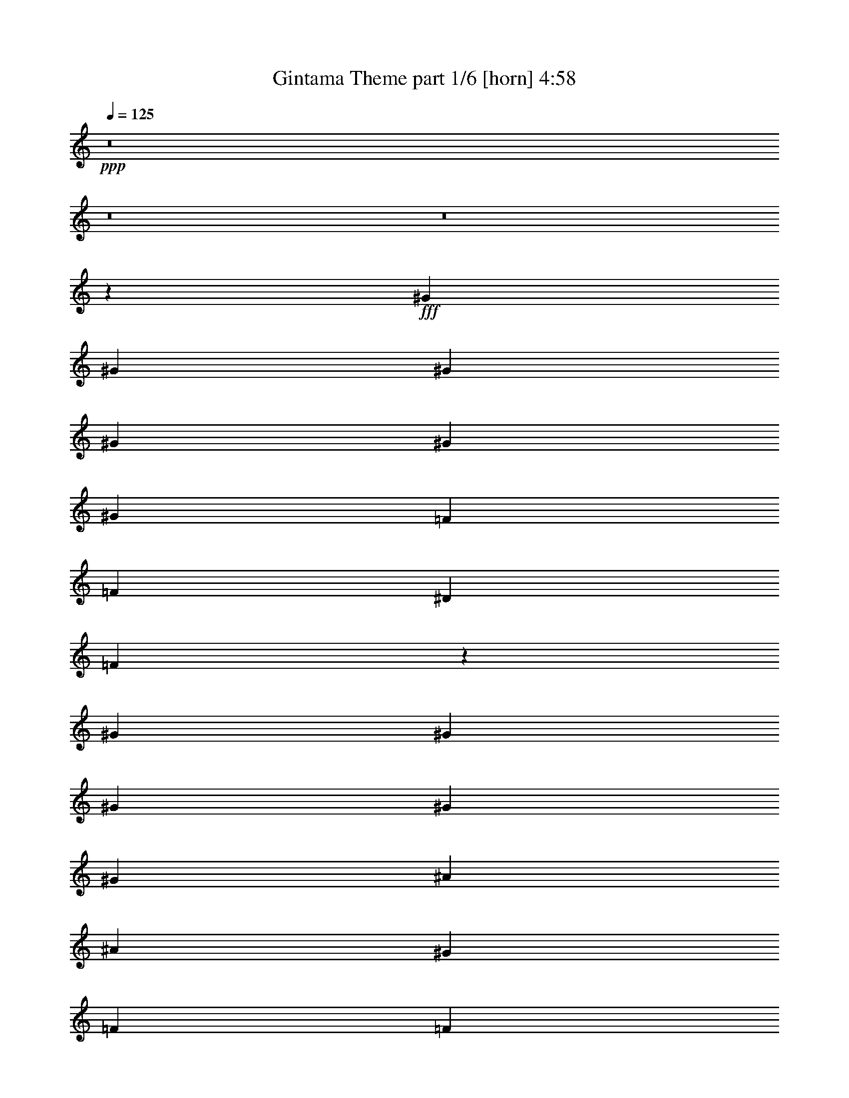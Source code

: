 % Produced with Bruzo's Transcoding Environment
% Transcribed by  Bruzo

X:1
T:  Gintama Theme part 1/6 [horn] 4:58
Z: Transcribed with BruTE 50
L: 1/4
Q: 125
K: C
+ppp+
z8
z8
z8
z108371/35984
+fff+
[^G6681/8996]
[^G6681/8996]
[^G6681/35984]
[^G2227/4498]
[^G2227/8996]
[^G16691/35984]
[=F2227/8996]
[=F2227/4498]
[^D2227/8996]
[=F26831/35984]
z2846/2249
[^G6681/8996]
[^G6681/8996]
[^G6681/35984]
[^G2227/4498]
[^G2227/8996]
[^A2227/4498]
[^A7783/35984]
[^G6681/8996]
[=F2227/4498]
[=F2227/8996]
[^D13479/17992]
z19809/35984
[^G1600/2249]
[^G6681/8996]
[^G6681/35984]
[^G2227/4498]
[^G2227/8996]
[^G2227/4498]
[=F2227/8996]
[=F16691/35984]
[^D2227/8996]
[=F26557/35984]
z23467/17992
[^G6681/8996]
[^G1600/2249]
[^G6681/35984]
[^G2227/4498]
[^G2227/8996]
[^A2227/4498]
[^A2227/8996]
[^G6681/8996]
[=F16691/35984]
[=F2227/8996]
[^D6681/8996]
[=F105663/35984]
z8
z24797/17992
[^G6681/8996]
[^G6681/8996]
[^G6681/35984]
[^G321/692]
[^G2227/8996]
[^G2227/4498]
[=F2227/8996]
[=F2227/4498]
[^D2227/8996]
[=F27133/35984]
z45233/35984
[^G6681/8996]
[^G6681/8996]
[^G6681/35984]
[^G2227/4498]
[^G973/4498]
[^A2227/4498]
[^A2227/8996]
[^G6681/8996]
[=F2227/4498]
[=F2227/8996]
[^D6815/8996]
z707/1384
[^G6681/8996]
[^G6681/8996]
[^G6681/35984]
[^G2227/4498]
[^G2227/8996]
[^G321/692]
[=F2227/8996]
[=F2227/4498]
[^D2227/8996]
[=F26859/35984]
z45507/35984
[^G6681/8996]
[^G6681/8996]
[^G6681/35984]
[^G2227/4498]
[^G2227/8996]
[^A2227/4498]
[^A973/4498]
[^G6681/8996]
[=F2227/4498]
[=F2227/8996]
[^D6681/8996]
[^A79047/35984]
[^A20043/35984]
[=c6681/8996]
[=F29433/17992]
z26863/35984
[^A79047/35984]
[^A20043/35984]
[=c58465/35984]
z13497/8996
[^A79047/35984]
[^A20043/35984]
[=c6681/8996]
[=F3662/2249]
z27137/35984
[^A39283/17992]
z27205/35984
[=c6681/8996]
[^c6681/8996]
[=c1600/2249]
[^c6681/8996]
[=c6681/8996]
[^c6681/8996]
[=c6681/8996]
[^c25599/35984]
[=c40305/17992]
z130933/35984
[=c6681/4498]
[=c13081/8996]
[^A6681/4498]
[=G6681/8996]
[=G6681/8996]
[=F25599/35984]
[=G6681/8996]
[^G6681/8996]
[^A6681/8996]
[=c79143/35984]
z26629/35984
[=c52323/35984]
[=c6681/4498]
[^d6681/8996]
[^c1600/2249]
[=c6681/8996]
[^A6681/8996]
[^G6681/8996]
[=G25599/35984]
[^G6681/8996]
[^A6681/8996]
[=c78869/35984]
z26903/35984
[=c52323/35984]
[=c6681/4498]
[^A6681/4498]
[=G1600/2249]
[=G6681/8996]
[=F6681/8996]
[=G6681/8996]
[^G25599/35984]
[^A6681/8996]
[=c78595/35984]
z27177/35984
[=c6681/4498]
[=c52323/35984]
[^d6681/8996]
[^c6681/8996]
[=c6681/8996]
[^A1600/2249]
[^G6681/8996]
[=G6681/8996]
[^G6681/8996]
[^A25599/35984]
[=c6681/8996]
[^c6681/8996]
[=c6681/8996]
[^c1600/2249]
[=c80501/35984]
z66083/17992
[=c1600/2249]
[^A6681/8996]
[^G6681/8996]
[=G6681/8996]
[^G79171/35984]
z3325/4498
[=c1600/2249]
[^A6681/8996]
[^G6681/8996]
[=G6681/8996]
[^G39517/17992]
z26737/35984
[=c6681/8996]
[^A1600/2249]
[^G6681/8996]
[=G6681/8996]
[^G263/692]
z38647/35984
[^G1635/4498]
z2523/2249
[^G1701/4498]
z8
z8
z98725/35984
[=f6681/8996]
[=f1600/2249]
[=f13311/17992]
z13413/17992
[=f13575/17992]
z25173/35984
[=F,2227/4498]
[^G,2227/8996]
[=C2227/4498]
[=F2227/8996]
[^G2227/4498]
[=B2227/8996]
[=c2227/4498]
[=f973/4498]
[^c4454/2249]
[^c2227/8996]
[=c2227/4498]
[^A2227/8996]
[=G70139/35984]
[=G2227/8996]
[^G2227/4498]
[^A2227/8996]
[=c17535/8996]
[=c2227/8996]
[^A2227/4498]
[^G2227/8996]
[=F105771/35984]
[^A17535/8996]
[^A2227/8996]
[^G2227/4498]
[=G2227/8996]
[=E6681/8996]
[^c25599/35984]
[=c6681/8996]
[=G6681/8996]
[^G13081/8996]
[^A6681/4498]
[=c78857/35984]
z13457/17992
[^c17535/8996]
[^c2227/8996]
[=c2227/4498]
[^A2227/8996]
[=G70139/35984]
[=G2227/8996]
[^G2227/4498]
[^A2227/8996]
[=c17535/8996]
[=c2227/8996]
[^A2227/4498]
[^G2227/8996]
[=F105771/35984]
[^A4454/2249]
[^A973/4498]
[^G2227/4498]
[=G2227/8996]
[=E6681/8996]
[^c6681/8996]
[=c6681/8996]
[=G25599/35984]
[^G52683/17992]
z8
z8
z8
z8
z8
z8
z8
z8
z8
z8
z13033/8996
[^G6681/8996]
[^G6681/8996]
[^G6681/35984]
[^G2227/4498]
[^G2227/8996]
[^G16691/35984]
[=F2227/8996]
[=F2227/4498]
[^D2227/8996]
[=F2065/2768]
z22761/17992
[^G6681/8996]
[^G6681/8996]
[^G6681/35984]
[^G2227/4498]
[^G2227/8996]
[^A2227/4498]
[^A7783/35984]
[^G6681/8996]
[=F2227/4498]
[=F2227/8996]
[^D6743/8996]
z19795/35984
[^G1600/2249]
[^G6681/8996]
[^G6681/35984]
[^G2227/4498]
[^G2227/8996]
[^G2227/4498]
[=F2227/8996]
[=F16691/35984]
[^D2227/8996]
[=F26571/35984]
z5865/4498
[^G1600/2249]
[^G6681/8996]
[^G6681/35984]
[^G2227/4498]
[^G2227/8996]
[^A2227/4498]
[^A2227/8996]
[^G25599/35984]
[=F2227/4498]
[=F2227/8996]
[^D6681/8996]
[=F8129/2768]
z8
z12395/8996
[^G6681/8996]
[^G6681/8996]
[^G6681/35984]
[^G321/692]
[^G2227/8996]
[^G2227/4498]
[=F2227/8996]
[=F2227/4498]
[^D2227/8996]
[=F27147/35984]
z45219/35984
[^G6681/8996]
[^G6681/8996]
[^G6681/35984]
[^G2227/4498]
[^G973/4498]
[^A2227/4498]
[^A2227/8996]
[^G6681/8996]
[=F2227/4498]
[=F2227/8996]
[^D1049/1384]
z1148/2249
[^G6681/8996]
[^G6681/8996]
[^G6681/35984]
[^G2227/4498]
[^G2227/8996]
[^G321/692]
[=F2227/8996]
[=F2227/4498]
[^D2227/8996]
[=F26873/35984]
z45493/35984
[^G6681/8996]
[^G6681/8996]
[^G6681/35984]
[^G2227/4498]
[^G2227/8996]
[^A2227/4498]
[^A973/4498]
[^G6681/8996]
[=F2227/4498]
[=F2227/8996]
[^D6681/8996]
[^A79047/35984]
[^A20043/35984]
[=c6681/8996]
[=F3680/2249]
z26849/35984
[^A79047/35984]
[^A20043/35984]
[=c58479/35984]
z26987/17992
[^A79047/35984]
[^A20043/35984]
[=c6681/8996]
[=F29303/17992]
z27123/35984
[^A19645/8996]
z27191/35984
[=c6681/8996]
[^c6681/8996]
[=c1600/2249]
[^c6681/8996]
[=c6681/8996]
[^c6681/8996]
[=c6681/8996]
[^c25599/35984]
[=c5039/2249]
z130919/35984
[=c6681/4498]
[=c13081/8996]
[^A6681/4498]
[=G6681/8996]
[=G6681/8996]
[=F25599/35984]
[=G6681/8996]
[^G6681/8996]
[^A6681/8996]
[=c6089/2768]
z26615/35984
[=c52323/35984]
[=c6681/4498]
[^d1600/2249]
[^c6681/8996]
[=c6681/8996]
[^A6681/8996]
[^G6681/8996]
[=G25599/35984]
[^G6681/8996]
[^A6681/8996]
[=c78883/35984]
z26889/35984
[=c52323/35984]
[=c6681/4498]
[^A6681/4498]
[=G1600/2249]
[=G6681/8996]
[=F6681/8996]
[=G6681/8996]
[^G25599/35984]
[^A6681/8996]
[=c78609/35984]
z27163/35984
[=c6681/4498]
[=c52323/35984]
[^d6681/8996]
[^c6681/8996]
[=c6681/8996]
[^A1600/2249]
[^G6681/8996]
[=G6681/8996]
[^G6681/8996]
[^A25599/35984]
[=c6681/8996]
[^c6681/8996]
[=c6681/8996]
[^c1600/2249]
[=c80515/35984]
z3157/4498
[=c6681/4498]
[=c6681/4498]
[^A13081/8996]
[=G6681/8996]
[=G6681/8996]
[=F25599/35984]
[=G6681/8996]
[^G6681/8996]
[^A6681/8996]
[=c79117/35984]
z26655/35984
[=c52323/35984]
[=c6681/4498]
[^d6681/8996]
[^c1600/2249]
[=c6681/8996]
[^A6681/8996]
[^G6681/8996]
[=G25599/35984]
[^G6681/8996]
[^A6681/8996]
[=c78843/35984]
z26929/35984
[=c52323/35984]
[=c6681/4498]
[^A6681/4498]
[=G1600/2249]
[=G6681/8996]
[=F6681/8996]
[=G6681/8996]
[^G25599/35984]
[^A6681/8996]
[=c78569/35984]
z27203/35984
[=c6681/4498]
[=c52323/35984]
[^d6681/8996]
[^c6681/8996]
[=c6681/8996]
[^A1600/2249]
[^G6681/8996]
[=G6681/8996]
[^G6681/8996]
[^A25599/35984]
[=c6681/8996]
[^c6681/8996]
[=c6681/8996]
[^c1600/2249]
[=c80475/35984]
z8262/2249
[=c1600/2249]
[^A6681/8996]
[^G6681/8996]
[=G6681/8996]
[^G79145/35984]
z13313/17992
[=c1600/2249]
[^A6681/8996]
[^G6681/8996]
[=G6681/8996]
[^G4938/2249]
z26763/35984
[=c6681/8996]
[^A1600/2249]
[^G6681/8996]
[=G6681/8996]
[^G525/1384]
z38673/35984
[^G6527/17992]
z20197/17992
[^G6791/17992]
z8
z8
z8
z8
z8
z8
z82099/17992
[=c6681/8996]
[^A6681/8996]
[^G25599/35984]
[=G6681/8996]
[^G39313/17992]
z13573/17992
[=c6681/8996]
[^A6681/8996]
[^G25599/35984]
[=G6681/8996]
[^G78489/35984]
z27283/35984
[=c6681/8996]
[^A6681/8996]
[^G6681/8996]
[=G25599/35984]
[^G13131/35984]
z40317/35984
[^G13659/35984]
z38665/35984
[^G6531/17992]
z25/4

X:2
T:  Gintama Theme part 2/6 [bagpipes] 4:58
Z: Transcribed with BruTE 20
L: 1/4
Q: 125
K: C
+ppp+
z26443/8996
+mp+
[=F,2227/4498=C2227/4498=F2227/4498]
+pp+
[=F,9103/35984=C9103/35984=F9103/35984]
z17621/35984
[=F,2227/8996=C2227/8996=F2227/8996]
[=F,16691/35984=C16691/35984=F16691/35984]
[=F,8507/35984=C8507/35984=F8507/35984]
z18217/35984
[=F,2227/8996=C2227/8996=F2227/8996]
[^A,6681/8996=F6681/8996^A6681/8996]
[^G,6681/8996^D6681/8996^G6681/8996]
[=F,1600/2249=C1600/2249=F1600/2249]
[^D,6681/8996^A,6681/8996^D6681/8996]
[=F,2227/4498=C2227/4498=F2227/4498]
[=F,4483/17992=C4483/17992=F4483/17992]
z683/1384
[=F,2227/8996=C2227/8996=F2227/8996]
[=F,2227/4498=C2227/4498=F2227/4498]
[=F,7245/35984=C7245/35984=F7245/35984]
z9177/17992
[=F,2227/8996=C2227/8996=F2227/8996]
[^G,6681/8996^D6681/8996^G6681/8996]
[^A,6681/8996=F6681/8996^A6681/8996]
[=F,6681/8996=C6681/8996=F6681/8996]
[^D,1600/2249^A,1600/2249^D1600/2249]
[=F,2227/4498=C2227/4498=F2227/4498]
[=F,8829/35984=C8829/35984=F8829/35984]
z17895/35984
[=F,2227/8996=C2227/8996=F2227/8996]
[=F,2227/4498=C2227/4498=F2227/4498]
[=F,9357/35984=C9357/35984=F9357/35984]
z8121/17992
[=F,2227/8996=C2227/8996=F2227/8996]
[^A,6681/8996=F6681/8996^A6681/8996]
[^G,6681/8996^D6681/8996^G6681/8996]
[=F,6681/8996=C6681/8996=F6681/8996]
[^D,1600/2249^A,1600/2249^D1600/2249]
[=F,2227/4498=C2227/4498=F2227/4498]
[=F,2173/8996=C2173/8996=F2173/8996]
z1127/2249
[=F,2227/8996=C2227/8996=F2227/8996]
[=F,2227/4498=C2227/4498=F2227/4498]
[=F,2305/8996=C2305/8996=F2305/8996]
z1094/2249
[=F,7783/35984=C7783/35984=F7783/35984]
[=C2227/8996]
[^A,2227/8996]
[^G,2227/8996]
[^A,2227/8996]
[^G,2227/8996]
[=G,2227/8996]
[^G,2227/8996]
[=G,2227/8996]
[=F,2227/8996]
[^D,2227/8996]
[=C,2227/8996]
[^D,2227/8996]
[^G,321/692]
[=F,8555/35984=C8555/35984=F8555/35984]
z18169/35984
[=F,8819/35984=C8819/35984=F8819/35984]
z17905/35984
[=F,9083/35984=C9083/35984=F9083/35984]
z1357/2768
[=F,719/2768=C719/2768=F719/2768]
z4063/8996
[=F,8487/35984=C8487/35984=F8487/35984]
z18237/35984
[=F,2227/8996=C2227/8996=F2227/8996]
[^G,6681/8996^D6681/8996^G6681/8996]
[^A,6681/8996=F6681/8996^A6681/8996]
[=F,2227/4498=C2227/4498=F2227/4498]
[=F,3647/17992=C3647/17992=F3647/17992]
z9153/17992
[=F,4341/17992=C4341/17992=F4341/17992]
z9021/17992
[=F,4473/17992=C4473/17992=F4473/17992]
z8889/17992
[=F,2227/8996=C2227/8996=F2227/8996]
[^A,25599/35984=F25599/35984^A25599/35984]
[^G,6681/8996^D6681/8996^G6681/8996]
[=F,6681/8996=C6681/8996=F6681/8996]
[^D,6681/8996^A,6681/8996^D6681/8996]
[=F,2227/4498=C2227/4498=F2227/4498]
[=F,4703/17992=C4703/17992=F4703/17992]
z8097/17992
[=F,8545/35984=C8545/35984=F8545/35984]
z18179/35984
[=F,8809/35984=C8809/35984=F8809/35984]
z17915/35984
[=F,9073/35984=C9073/35984=F9073/35984]
z17651/35984
[=F,9337/35984=C9337/35984=F9337/35984]
z47/104
[=F,2227/8996=C2227/8996=F2227/8996]
[^G,6681/8996^D6681/8996^G6681/8996]
[^A,6681/8996=F6681/8996^A6681/8996]
[=F,2227/4498=C2227/4498=F2227/4498]
[=F,713/2768=C713/2768=F713/2768]
z17455/35984
[=F,1821/8996=C1821/8996=F1821/8996]
z4579/8996
[=F,542/2249=C542/2249=F542/2249]
z4513/8996
[=F,2227/8996=C2227/8996=F2227/8996]
[^A,6681/8996=F6681/8996^A6681/8996]
[^G,6681/8996^D6681/8996^G6681/8996]
[=F,25599/35984=C25599/35984=F25599/35984]
[^D,6681/8996^A,6681/8996^D6681/8996]
[=F,2227/4498=C2227/4498=F2227/4498]
[=F,2283/8996=C2283/8996=F2283/8996]
z2199/4498
[=F,2227/8996=C2227/8996=F2227/8996]
[=F,321/692=C321/692=F321/692]
[=F,8535/35984=C8535/35984=F8535/35984]
z18189/35984
[=F,2227/8996=C2227/8996=F2227/8996]
[^A,6681/8996=F6681/8996^A6681/8996]
[^G,6681/8996^D6681/8996^G6681/8996]
[=F,25599/35984=C25599/35984=F25599/35984]
[^D,6681/8996^A,6681/8996^D6681/8996]
[=F,2227/4498=C2227/4498=F2227/4498]
[=F,8995/35984=C8995/35984=F8995/35984]
z17729/35984
[=F,2227/8996=C2227/8996=F2227/8996]
[=F,2227/4498=C2227/4498=F2227/4498]
[=F,3637/17992=C3637/17992=F3637/17992]
z9163/17992
[=F,2227/8996=C2227/8996=F2227/8996]
[=C2227/8996]
[^A,2227/8996]
[^G,2227/8996]
[^A,2227/8996]
[^G,2227/8996]
[=G,2227/8996]
[^G,2227/8996]
[=G,2227/8996]
[=F,2227/8996]
[^D,7783/35984]
[=C,2227/8996]
[^D,2227/8996]
[^G,2227/4498]
[=F,4429/17992=C4429/17992=F4429/17992]
z8933/17992
[=F,4561/17992=C4561/17992=F4561/17992]
z677/1384
[=F,361/1384=C361/1384=F361/1384]
z8107/17992
[=F,8525/35984=C8525/35984=F8525/35984]
z18199/35984
[=F,8789/35984=C8789/35984=F8789/35984]
z17935/35984
[=F,2227/8996=C2227/8996=F2227/8996]
[^G,6681/8996^D6681/8996^G6681/8996]
[^A,25599/35984=F25599/35984^A25599/35984]
[=F,2227/4498=C2227/4498=F2227/4498]
[=F,8721/35984=C8721/35984=F8721/35984]
z18003/35984
[=F,8985/35984=C8985/35984=F8985/35984]
z17739/35984
[=F,9249/35984=C9249/35984=F9249/35984]
z17475/35984
[=F,973/4498=C973/4498=F973/4498]
[^A,6681/8996=F6681/8996^A6681/8996]
[^G,6681/8996^D6681/8996^G6681/8996]
[=F,6681/8996=C6681/8996=F6681/8996]
[^D,6681/8996^A,6681/8996^D6681/8996]
[=F,16691/35984=C16691/35984=F16691/35984]
[=F,1073/4498=C1073/4498=F1073/4498]
z4535/8996
[=F,553/2249=C553/2249=F553/2249]
z4469/8996
[=F,1139/4498=C1139/4498=F1139/4498]
z4403/8996
[=F,586/2249=C586/2249=F586/2249]
z78/173
[=F,655/2768=C655/2768=F655/2768]
z18209/35984
[=F,2227/8996=C2227/8996=F2227/8996]
[^G,6681/8996^D6681/8996^G6681/8996]
[^A,6681/8996=F6681/8996^A6681/8996]
[=F,16691/35984=C16691/35984=F16691/35984]
[=F,8447/35984=C8447/35984=F8447/35984]
z18277/35984
[=F,8711/35984=C8711/35984=F8711/35984]
z18013/35984
[=F,8975/35984=C8975/35984=F8975/35984]
z17749/35984
[=F,2227/8996=C2227/8996=F2227/8996]
[^A,1600/2249=F1600/2249^A1600/2249]
[^G,6681/8996^D6681/8996^G6681/8996]
[=F,6681/8996=C6681/8996=F6681/8996]
[^D,6681/8996^A,6681/8996^D6681/8996]
[=F,2227/4498^A,2227/4498]
[=F,4717/17992^A,4717/17992]
z16165/35984
[=F,4287/17992^A,4287/17992]
z9075/17992
[=F,4419/17992^A,4419/17992]
z8943/17992
[=F,2227/8996^A,2227/8996]
[=F,2227/4498=C2227/4498=F2227/4498]
[=F,4683/17992=C4683/17992=F4683/17992]
z8117/17992
[=F,8505/35984=C8505/35984=F8505/35984]
z18219/35984
[=F,8769/35984=C8769/35984=F8769/35984]
z17955/35984
[=F,2227/8996=C2227/8996=F2227/8996]
[=F,2227/4498^A,2227/4498]
[=F,9297/35984^A,9297/35984]
z627/1384
[=F,649/2768^A,649/2768]
z18287/35984
[=F,8701/35984^A,8701/35984]
z18023/35984
[=F,2227/8996^A,2227/8996]
[=F,2227/4498=C2227/4498=F2227/4498]
[=F,9229/35984=C9229/35984=F9229/35984]
z17495/35984
[=F,1811/8996=C1811/8996=F1811/8996]
z353/692
[=F,83/346=C83/346=F83/346]
z4523/8996
[=F,2227/8996=C2227/8996=F2227/8996]
[=F,2227/4498^A,2227/4498]
[=F,1145/4498^A,1145/4498]
z4391/8996
[=F,589/2249^A,589/2249]
z16175/35984
[=F,2141/8996^A,2141/8996]
z1135/2249
[=F,2227/8996^A,2227/8996]
[=F,2227/4498=C2227/4498=F2227/4498]
[=F,2273/8996=C2273/8996=F2273/8996]
z1102/2249
[=F,2339/8996=C2339/8996=F2339/8996]
z4061/8996
[=F,8495/35984=C8495/35984=F8495/35984]
z18229/35984
[=F,2227/8996=C2227/8996=F2227/8996]
[=F,2227/4498^A,2227/4498]
[=F,9023/35984^A,9023/35984]
z17701/35984
[=F,9287/35984^A,9287/35984]
z17437/35984
[=F,3651/17992^A,3651/17992]
z18297/35984
[=F,2227/8996^A,2227/8996]
[=C,6681/8996=G,6681/8996=C6681/8996=E6681/8996]
[^C,6681/8996^G,6681/8996^C6681/8996=F6681/8996]
[=C,1600/2249=G,1600/2249=C1600/2249=E1600/2249]
[^C,6681/8996^G,6681/8996^C6681/8996=F6681/8996]
[=C,6681/8996=G,6681/8996=C6681/8996=E6681/8996]
[^C,6681/8996^G,6681/8996^C6681/8996=F6681/8996]
[=C,6681/8996=G,6681/8996=C6681/8996=E6681/8996]
[^C,25599/35984^G,25599/35984^C25599/35984=F25599/35984]
[=C,2227/8996=G,2227/8996=C2227/8996=E2227/8996]
[=C,2227/8996=G,2227/8996=C2227/8996=E2227/8996]
[=C,2227/8996=G,2227/8996=C2227/8996=E2227/8996]
[=C,3351/8996=G,3351/8996=C3351/8996=E3351/8996]
z1665/4498
[=G,2227/8996=C2227/8996=E2227/8996=G2227/8996]
[=G,2227/8996=C2227/8996=E2227/8996=G2227/8996]
[=G,2227/8996=C2227/8996=E2227/8996=G2227/8996]
[=G,11683/35984=C11683/35984=E11683/35984=G11683/35984]
z13917/35984
[^D,2227/8996]
[^C,2227/8996]
[=C,2227/8996]
[^C,2227/8996]
[=C,2227/8996]
[^A,2227/8996]
[=C,2227/8996]
[^A,2227/8996]
[=F,2227/8996]
[=G,13863/35984]
z1467/4498
[=F,6681/17992=C6681/17992=F6681/17992]
[=F,6681/17992=C6681/17992=F6681/17992]
[=F,6681/17992=C6681/17992=F6681/17992]
[=F,6681/17992=C6681/17992=F6681/17992]
[=F,6681/17992=C6681/17992=F6681/17992]
[=F,6681/17992=C6681/17992=F6681/17992]
[=F,6681/17992=C6681/17992=F6681/17992]
[=F,6119/17992=C6119/17992=F6119/17992]
[=G,6681/17992=D6681/17992=G6681/17992]
[=G,6681/17992=D6681/17992=G6681/17992]
[=G,6681/17992=D6681/17992=G6681/17992]
[=G,6681/17992=D6681/17992=G6681/17992]
[=G,6681/17992=D6681/17992=G6681/17992]
[=G,6681/17992=D6681/17992=G6681/17992]
[=G,6681/17992=D6681/17992=G6681/17992]
[=G,6681/17992=D6681/17992=G6681/17992]
[^C,12237/35984^G,12237/35984^C12237/35984]
[^C,6681/17992^G,6681/17992^C6681/17992]
[^C,6681/17992^G,6681/17992^C6681/17992]
[^C,6681/17992^G,6681/17992^C6681/17992]
[^C,6681/17992^G,6681/17992^C6681/17992]
[^C,6681/17992^G,6681/17992^C6681/17992]
[^C,6681/17992^G,6681/17992^C6681/17992]
[^C,6681/17992^G,6681/17992^C6681/17992]
[=C,6681/17992=G,6681/17992=C6681/17992]
[=C,6119/17992=G,6119/17992=C6119/17992]
[=C,6681/17992=G,6681/17992=C6681/17992]
[=C,6681/17992=G,6681/17992=C6681/17992]
[=C,6681/17992=G,6681/17992=C6681/17992]
[=C,6681/17992=G,6681/17992=C6681/17992]
[=C,6681/17992=G,6681/17992=C6681/17992]
[=C,6681/17992=G,6681/17992=C6681/17992]
[=F,6681/17992=C6681/17992=F6681/17992]
[=F,12237/35984=C12237/35984=F12237/35984]
[=F,6681/17992=C6681/17992=F6681/17992]
[=F,6681/17992=C6681/17992=F6681/17992]
[=F,6681/17992=C6681/17992=F6681/17992]
[=F,6681/17992=C6681/17992=F6681/17992]
[=F,6681/17992=C6681/17992=F6681/17992]
[=F,6681/17992=C6681/17992=F6681/17992]
[^D,6681/17992^A,6681/17992^D6681/17992]
[^D,6681/17992^A,6681/17992^D6681/17992]
[^D,6119/17992^A,6119/17992^D6119/17992]
[^D,6681/17992^A,6681/17992^D6681/17992]
[^D,6681/17992^A,6681/17992^D6681/17992]
[^D,6681/17992^A,6681/17992^D6681/17992]
[^D,6681/17992^A,6681/17992^D6681/17992]
[^D,6681/17992^A,6681/17992^D6681/17992]
[^C,6681/17992^G,6681/17992^C6681/17992]
[^C,6681/17992^G,6681/17992^C6681/17992]
[^C,12237/35984^G,12237/35984^C12237/35984]
[^C,6681/17992^G,6681/17992^C6681/17992]
[^C,6681/17992^G,6681/17992^C6681/17992]
[^C,6681/17992^G,6681/17992^C6681/17992]
[^C,6681/17992^G,6681/17992^C6681/17992]
[^C,6681/17992^G,6681/17992^C6681/17992]
[=C,6681/17992=G,6681/17992=C6681/17992]
[=C,6681/17992=G,6681/17992=C6681/17992]
[=C,6681/17992=G,6681/17992=C6681/17992]
[=C,6119/17992=G,6119/17992=C6119/17992]
[^C,6681/8996^G,6681/8996^C6681/8996]
[^D,6681/8996^A,6681/8996^D6681/8996]
[=F,6681/17992=C6681/17992=F6681/17992]
[=F,6681/17992=C6681/17992=F6681/17992]
[=F,6681/17992=C6681/17992=F6681/17992]
[=F,12237/35984=C12237/35984=F12237/35984]
[=F,6681/17992=C6681/17992=F6681/17992]
[=F,6681/17992=C6681/17992=F6681/17992]
[=F,6681/17992=C6681/17992=F6681/17992]
[=F,6681/17992=C6681/17992=F6681/17992]
[=G,6681/17992=D6681/17992=G6681/17992]
[=G,6681/17992=D6681/17992=G6681/17992]
[=G,6681/17992=D6681/17992=G6681/17992]
[=G,6681/17992=D6681/17992=G6681/17992]
[=G,6119/17992=D6119/17992=G6119/17992]
[=G,6681/17992=D6681/17992=G6681/17992]
[=G,6681/17992=D6681/17992=G6681/17992]
[=G,6681/17992=D6681/17992=G6681/17992]
[^C,6681/17992^G,6681/17992^C6681/17992]
[^C,6681/17992^G,6681/17992^C6681/17992]
[^C,6681/17992^G,6681/17992^C6681/17992]
[^C,6681/17992^G,6681/17992^C6681/17992]
[^C,12237/35984^G,12237/35984^C12237/35984]
[^C,6681/17992^G,6681/17992^C6681/17992]
[^C,6681/17992^G,6681/17992^C6681/17992]
[^C,6681/17992^G,6681/17992^C6681/17992]
[=C,6681/17992=G,6681/17992=C6681/17992]
[=C,6681/17992=G,6681/17992=C6681/17992]
[=C,6681/17992=G,6681/17992=C6681/17992]
[=C,6681/17992=G,6681/17992=C6681/17992]
[=C,6681/17992=G,6681/17992=C6681/17992]
[=C,6119/17992=G,6119/17992=C6119/17992]
[=C,6681/17992=G,6681/17992=C6681/17992]
[=C,6681/17992=G,6681/17992=C6681/17992]
[=F,6681/17992=C6681/17992=F6681/17992]
[=F,6681/17992=C6681/17992=F6681/17992]
[=F,6681/17992=C6681/17992=F6681/17992]
[=F,6681/17992=C6681/17992=F6681/17992]
[=F,6681/17992=C6681/17992=F6681/17992]
[=F,12237/35984=C12237/35984=F12237/35984]
[=F,6681/17992=C6681/17992=F6681/17992]
[=F,6681/17992=C6681/17992=F6681/17992]
[^D,6681/17992^A,6681/17992^D6681/17992]
[^D,6681/17992^A,6681/17992^D6681/17992]
[^D,6681/17992^A,6681/17992^D6681/17992]
[^D,6681/17992^A,6681/17992^D6681/17992]
[^D,6681/17992^A,6681/17992^D6681/17992]
[^D,6681/17992^A,6681/17992^D6681/17992]
[^D,6119/17992^A,6119/17992^D6119/17992]
[^D,6681/17992^A,6681/17992^D6681/17992]
[^C,6681/17992^G,6681/17992^C6681/17992]
[^C,6681/17992^G,6681/17992^C6681/17992]
[^C,6681/17992^G,6681/17992^C6681/17992]
[^C,6681/17992^G,6681/17992^C6681/17992]
[^C,6681/17992^G,6681/17992^C6681/17992]
[^C,6681/17992^G,6681/17992^C6681/17992]
[^C,12237/35984^G,12237/35984^C12237/35984]
[^C,6681/17992^G,6681/17992^C6681/17992]
[=C,6681/8996=G,6681/8996=C6681/8996]
[^C,6681/8996^G,6681/8996^C6681/8996]
[=C,6681/8996=G,6681/8996=C6681/8996]
[^C,1600/2249^G,1600/2249^C1600/2249]
[^D,2227/8996]
[^C,2227/8996]
[=C,2227/8996]
[^C,2227/8996]
[=C,2227/8996]
[^A,2227/8996]
[=C,2227/8996]
[^A,2227/8996]
[=F,2227/8996]
[=G,13823/35984]
z736/2249
[=F,6681/8996=C6681/8996=F6681/8996]
[=F,6681/8996=C6681/8996=F6681/8996]
[=F,6681/8996=C6681/8996=F6681/8996]
[=F,6681/8996=C6681/8996=F6681/8996]
[^G,1600/2249^D1600/2249^G1600/2249]
[=G,6681/8996=D6681/8996=G6681/8996]
[=F,6681/8996=C6681/8996=F6681/8996]
[^D,6681/8996^A,6681/8996^D6681/8996]
[=F,25599/35984=C25599/35984=F25599/35984]
[=F,6681/8996=C6681/8996=F6681/8996]
[=F,6681/8996=C6681/8996=F6681/8996]
[=F,6681/8996=C6681/8996=F6681/8996]
[^G,1600/2249^D1600/2249^G1600/2249]
[=G,6681/8996=D6681/8996=G6681/8996]
[=F,6681/8996=C6681/8996=F6681/8996]
[^D,6681/8996^A,6681/8996^D6681/8996]
[=F,25599/35984=C25599/35984=F25599/35984]
[=F,6681/8996=C6681/8996=F6681/8996]
[=F,6681/8996=C6681/8996=F6681/8996]
[=F,6681/8996=C6681/8996=F6681/8996]
[^G,6681/8996^D6681/8996^G6681/8996]
[=G,1600/2249=D1600/2249=G1600/2249]
[=F,6681/8996=C6681/8996=F6681/8996]
[^D,6681/8996^A,6681/8996^D6681/8996]
[=F,263/692=C263/692=F263/692]
z38647/35984
[=F,1635/4498=C1635/4498=F1635/4498]
z2523/2249
[=F,1701/4498=C1701/4498=F1701/4498]
z23041/8996
[=F,2227/8996]
[=E,2227/8996]
[=F,2227/8996]
[=G,2227/8996]
[=F,2227/8996]
[=G,7783/35984]
[^G,2227/8996]
[=G,2227/8996]
[^G,2227/8996]
[^A,8709/35984]
z18015/35984
[=C2227/8996]
[^C2227/8996]
[=C2227/8996]
[^A,2227/8996]
[^G,2227/8996]
[^A,2227/8996]
[=C973/4498]
[^C2227/8996]
[=C2227/8996]
[^A,2227/8996]
[^G,2227/8996]
[=G,2227/8996]
[=F,2227/8996]
[=E,2227/8996]
[=F,2227/8996]
[=G,2227/8996]
[=F,2227/8996]
[=G,2227/8996]
[^G,2227/8996]
[=G,7783/35984]
[^G,2227/8996]
[^A,2143/8996]
z2269/4498
[=C2227/8996]
[^C2227/8996]
[=C2227/8996]
[^A,2227/8996]
[=C2227/8996]
[^C2227/8996]
[=E2227/8996]
[^C2227/8996]
[=C973/4498]
[^A,2227/8996]
[^G,2227/8996]
[=G,2227/8996]
[=F,211543/35984]
[=F,2227/8996=C2227/8996=F2227/8996]
[=F,2227/8996=C2227/8996=F2227/8996]
[=F,2227/8996=C2227/8996=F2227/8996]
[=F,4447/17992=C4447/17992=F4447/17992]
z8915/17992
[=F,2227/8996=C2227/8996=F2227/8996]
[=F,2227/8996=C2227/8996=F2227/8996]
[=F,2227/8996=C2227/8996=F2227/8996]
[=F,4711/17992=C4711/17992=F4711/17992]
z16177/35984
[=F,2227/8996=C2227/8996=F2227/8996]
[=F,2227/8996=C2227/8996=F2227/8996]
[=F,2227/8996=C2227/8996=F2227/8996]
[=F,2227/8996=C2227/8996=F2227/8996]
[=F,2227/8996=C2227/8996=F2227/8996]
[=F,2227/8996=C2227/8996=F2227/8996]
[=F,4545/17992=C4545/17992=F4545/17992]
z21617/17992
[^A,6681/2249=F6681/2249^A6681/2249]
[^D,105771/35984^A,105771/35984^D105771/35984]
[^G,26443/8996^D26443/8996^G26443/8996]
[^C,105771/35984^G,105771/35984^C105771/35984]
[^A,26443/8996=F26443/8996^A26443/8996]
[^G,105771/35984^D105771/35984^G105771/35984]
[=F,13081/8996=C13081/8996=F13081/8996]
[=F,6681/4498=C6681/4498=F6681/4498]
[^G,2227/8996^D2227/8996^G2227/8996]
[^G,2227/8996^D2227/8996^G2227/8996]
[^G,2227/8996^D2227/8996^G2227/8996]
[^G,4701/17992^D4701/17992^G4701/17992]
z16197/35984
[^G,2227/8996^D2227/8996^G2227/8996]
[^G,2227/8996^D2227/8996^G2227/8996]
[^G,2227/8996^D2227/8996^G2227/8996]
[^G,4403/17992^D4403/17992^G4403/17992]
z8959/17992
[^A,26443/8996=F26443/8996^A26443/8996]
[^D,105771/35984^A,105771/35984^D105771/35984]
[^G,26443/8996^D26443/8996^G26443/8996]
[^C,105771/35984^G,105771/35984^C105771/35984]
[^A,26443/8996=F26443/8996^A26443/8996]
[=C,105771/35984=G,105771/35984=C105771/35984]
[=F,26443/8996=C26443/8996=F26443/8996]
[=F,2227/8996=C2227/8996=F2227/8996]
[=F,2227/8996=C2227/8996=F2227/8996]
[=F,2227/8996=C2227/8996=F2227/8996]
[=F,4427/17992=C4427/17992=F4427/17992]
z70193/35984
[=F,2227/4498=C2227/4498=F2227/4498]
[=F,4349/17992=C4349/17992=F4349/17992]
z9013/17992
[=F,4481/17992=C4481/17992=F4481/17992]
z8881/17992
[=F,4613/17992=C4613/17992=F4613/17992]
z673/1384
[=F,557/2768=C557/2768=F557/2768]
z18359/35984
[=F,8629/35984=C8629/35984=F8629/35984]
z18095/35984
[=F,8893/35984=C8893/35984=F8893/35984]
z17831/35984
[=F,9157/35984=C9157/35984=F9157/35984]
z17567/35984
[=F,9421/35984=C9421/35984=F9421/35984]
z8089/17992
[=F,8561/35984=C8561/35984=F8561/35984]
z18163/35984
[=F,8825/35984=C8825/35984=F8825/35984]
z17899/35984
[=F,9089/35984=C9089/35984=F9089/35984]
z17635/35984
[=F,9353/35984=C9353/35984=F9353/35984]
z16247/35984
[=F,2123/8996=C2123/8996=F2123/8996]
z2279/4498
[=F,2189/8996=C2189/8996=F2189/8996]
z1123/2249
[=F,2227/8996=C2227/8996=F2227/8996]
[^D,2227/4498^A,2227/4498^D2227/4498]
[^D,2227/8996^A,2227/8996^D2227/8996]
[=F,2227/4498=C2227/4498=F2227/4498]
[=F,7299/35984=C7299/35984=F7299/35984]
z4575/8996
[=F,543/2249=C543/2249=F543/2249]
z4509/8996
[=F,1119/4498=C1119/4498=F1119/4498]
z4443/8996
[=F,576/2249=C576/2249=F576/2249]
z4377/8996
[=F,7231/35984=C7231/35984=F7231/35984]
z1413/2768
[=F,663/2768=C663/2768=F663/2768]
z18105/35984
[=F,8883/35984=C8883/35984=F8883/35984]
z17841/35984
[=F,9147/35984=C9147/35984=F9147/35984]
z17577/35984
[=F,9411/35984=C9411/35984=F9411/35984]
z4047/8996
[=F,8551/35984=C8551/35984=F8551/35984]
z18173/35984
[=F,8815/35984=C8815/35984=F8815/35984]
z17909/35984
[=F,9079/35984=C9079/35984=F9079/35984]
z17645/35984
[=F,9343/35984=C9343/35984=F9343/35984]
z16257/35984
[=F,4241/17992=C4241/17992=F4241/17992]
z9121/17992
[=F,2227/8996=C2227/8996=F2227/8996]
[^D,2227/4498^A,2227/4498^D2227/4498]
[^D,2227/8996^A,2227/8996^D2227/8996]
[=F,2227/4498=C2227/4498=F2227/4498]
[=F,4637/17992=C4637/17992=F4637/17992]
z8725/17992
[=F,7289/35984=C7289/35984=F7289/35984]
z9155/17992
[=F,2227/8996=C2227/8996=F2227/8996]
[^D,2227/4498^A,2227/4498^D2227/4498]
[^D,2227/8996^A,2227/8996^D2227/8996]
[=F,2227/4498=C2227/4498=F2227/4498]
[=F,4603/17992=C4603/17992=F4603/17992]
z8759/17992
[=F,4735/17992=C4735/17992=F4735/17992]
z8065/17992
[=F,2227/8996=C2227/8996=F2227/8996]
[^D,2227/4498^A,2227/4498^D2227/4498]
[^D,2227/8996^A,2227/8996^D2227/8996]
[=F,2227/4498=C2227/4498=F2227/4498]
[=F,9137/35984=C9137/35984=F9137/35984]
z17587/35984
[=F,2227/8996=C2227/8996=F2227/8996]
[=F,16691/35984=C16691/35984=F16691/35984]
[=F,657/2768=C657/2768=F657/2768]
z18183/35984
[=F,2227/8996=C2227/8996=F2227/8996]
[=F,2227/4498=C2227/4498=F2227/4498]
[=F,9069/35984=C9069/35984=F9069/35984]
z17655/35984
[=F,9333/35984=C9333/35984=F9333/35984]
z16267/35984
[=F,2227/8996=C2227/8996=F2227/8996]
[^D,2227/4498^A,2227/4498^D2227/4498]
[^D,2227/8996^A,2227/8996^D2227/8996]
[=F,2227/4498=C2227/4498=F2227/4498]
[=F,1125/4498=C1125/4498=F1125/4498]
z4431/8996
[=F,579/2249=C579/2249=F579/2249]
z4365/8996
[=F,7279/35984=C7279/35984=F7279/35984]
z1145/2249
[=F,2167/8996=C2167/8996=F2167/8996]
z2257/4498
[=F,2233/8996=C2233/8996=F2233/8996]
z1112/2249
[=F,2299/8996=C2299/8996=F2299/8996]
z2191/4498
[=F,2227/8996=C2227/8996=F2227/8996]
[^D,321/692^A,321/692^D321/692]
[^D,2227/8996^A,2227/8996^D2227/8996]
[=F,2227/4498=C2227/4498=F2227/4498]
[=F,8863/35984=C8863/35984=F8863/35984]
z17861/35984
[=F,9127/35984=C9127/35984=F9127/35984]
z17597/35984
[=F,9391/35984=C9391/35984=F9391/35984]
z1013/2249
[=F,2227/8996=C2227/8996=F2227/8996]
[^A,2227/4498=F2227/4498^A2227/4498]
[^A,2227/8996=F2227/8996^A2227/8996]
[^G,6681/8996^D6681/8996^G6681/8996]
[=F,6681/8996=C6681/8996=F6681/8996]
[^D,1600/2249^A,1600/2249^D1600/2249]
[=F,8-=C8-=F8-]
[=F,1940/2249=C1940/2249=F1940/2249]
z52649/17992
[=F,1600/2249]
[^G,2227/4498]
[^A,2227/8996]
[=C2227/4498]
[^A,2227/8996]
[^G,2267/8996]
z2207/4498
[=C2227/4498]
[=F7783/35984]
[^D1059/4498]
z351/692
[=F26443/8996]
[=F6681/8996]
[^D2227/4498]
[=F2227/8996]
[^G2227/4498]
[=F2227/8996]
[^D9459/35984]
z4035/8996
[^A2227/4498]
[^G2227/8996]
[=F8863/35984]
z17861/35984
[^D6681/8996]
[=E1600/2249]
[=F8763/17992]
z88245/35984
[=C2227/8996]
[^A,2227/8996]
[^G,2227/8996]
[^A,2227/8996]
[^G,2227/8996]
[=G,2227/8996]
[^G,2227/8996]
[=G,2227/8996]
[=F,2227/8996]
[^D,2227/8996]
[=C,2227/8996]
[^D,2227/8996]
[^G,321/692]
[=F,8569/35984=C8569/35984=F8569/35984]
z18155/35984
[=F,8833/35984=C8833/35984=F8833/35984]
z17891/35984
[=F,9097/35984=C9097/35984=F9097/35984]
z17627/35984
[=F,9361/35984=C9361/35984=F9361/35984]
z8119/17992
[=F,8501/35984=C8501/35984=F8501/35984]
z18223/35984
[=F,2227/8996=C2227/8996=F2227/8996]
[^G,6681/8996^D6681/8996^G6681/8996]
[^A,6681/8996=F6681/8996^A6681/8996]
[=F,2227/4498=C2227/4498=F2227/4498]
[=F,1827/8996=C1827/8996=F1827/8996]
z4573/8996
[=F,1087/4498=C1087/4498=F1087/4498]
z4507/8996
[=F,560/2249=C560/2249=F560/2249]
z4441/8996
[=F,2227/8996=C2227/8996=F2227/8996]
[^A,25599/35984=F25599/35984^A25599/35984]
[^G,6681/8996^D6681/8996^G6681/8996]
[=F,6681/8996=C6681/8996=F6681/8996]
[^D,6681/8996^A,6681/8996^D6681/8996]
[=F,2227/4498=C2227/4498=F2227/4498]
[=F,2355/8996=C2355/8996=F2355/8996]
z4045/8996
[=F,8559/35984=C8559/35984=F8559/35984]
z105/208
[=F,51/208=C51/208=F51/208]
z1377/2768
[=F,699/2768=C699/2768=F699/2768]
z17637/35984
[=F,9351/35984=C9351/35984=F9351/35984]
z2031/4498
[=F,2227/8996=C2227/8996=F2227/8996]
[^G,6681/8996^D6681/8996^G6681/8996]
[^A,6681/8996=F6681/8996^A6681/8996]
[=F,2227/4498=C2227/4498=F2227/4498]
[=F,9283/35984=C9283/35984=F9283/35984]
z17441/35984
[=F,3649/17992=C3649/17992=F3649/17992]
z9151/17992
[=F,4343/17992=C4343/17992=F4343/17992]
z9019/17992
[=F,2227/8996=C2227/8996=F2227/8996]
[^A,6681/8996=F6681/8996^A6681/8996]
[^G,25599/35984^D25599/35984^G25599/35984]
[=F,6681/8996=C6681/8996=F6681/8996]
[^D,6681/8996^A,6681/8996^D6681/8996]
[=F,2227/4498=C2227/4498=F2227/4498]
[=F,4573/17992=C4573/17992=F4573/17992]
z8789/17992
[=F,2227/8996=C2227/8996=F2227/8996]
[=F,321/692=C321/692=F321/692]
[=F,8549/35984=C8549/35984=F8549/35984]
z18175/35984
[=F,2227/8996=C2227/8996=F2227/8996]
[^A,6681/8996=F6681/8996^A6681/8996]
[^G,6681/8996^D6681/8996^G6681/8996]
[=F,25599/35984=C25599/35984=F25599/35984]
[^D,6681/8996^A,6681/8996^D6681/8996]
[=F,2227/4498=C2227/4498=F2227/4498]
[=F,693/2768=C693/2768=F693/2768]
z17715/35984
[=F,2227/8996=C2227/8996=F2227/8996]
[=F,2227/4498=C2227/4498=F2227/4498]
[=F,911/4498=C911/4498=F911/4498]
z2289/4498
[=F,2227/8996=C2227/8996=F2227/8996]
[=C2227/8996]
[^A,2227/8996]
[^G,2227/8996]
[^A,2227/8996]
[^G,2227/8996]
[=G,2227/8996]
[^G,2227/8996]
[=G,2227/8996]
[=F,2227/8996]
[^D,7783/35984]
[=C,2227/8996]
[^D,2227/8996]
[^G,2227/4498]
[=F,1109/4498=C1109/4498=F1109/4498]
z4463/8996
[=F,571/2249=C571/2249=F571/2249]
z4397/8996
[=F,1175/4498=C1175/4498=F1175/4498]
z2025/4498
[=F,8539/35984=C8539/35984=F8539/35984]
z18185/35984
[=F,8803/35984=C8803/35984=F8803/35984]
z17921/35984
[=F,2227/8996=C2227/8996=F2227/8996]
[^G,6681/8996^D6681/8996^G6681/8996]
[^A,25599/35984=F25599/35984^A25599/35984]
[=F,2227/4498=C2227/4498=F2227/4498]
[=F,8735/35984=C8735/35984=F8735/35984]
z17989/35984
[=F,8999/35984=C8999/35984=F8999/35984]
z17725/35984
[=F,9263/35984=C9263/35984=F9263/35984]
z17461/35984
[=F,973/4498=C973/4498=F973/4498]
[^A,6681/8996=F6681/8996^A6681/8996]
[^G,6681/8996^D6681/8996^G6681/8996]
[=F,6681/8996=C6681/8996=F6681/8996]
[^D,6681/8996^A,6681/8996^D6681/8996]
[=F,16691/35984=C16691/35984=F16691/35984]
[=F,4299/17992=C4299/17992=F4299/17992]
z9063/17992
[=F,4431/17992=C4431/17992=F4431/17992]
z687/1384
[=F,351/1384=C351/1384=F351/1384]
z8799/17992
[=F,4695/17992=C4695/17992=F4695/17992]
z8105/17992
[=F,8529/35984=C8529/35984=F8529/35984]
z18195/35984
[=F,2227/8996=C2227/8996=F2227/8996]
[^G,6681/8996^D6681/8996^G6681/8996]
[^A,6681/8996=F6681/8996^A6681/8996]
[=F,16691/35984=C16691/35984=F16691/35984]
[=F,8461/35984=C8461/35984=F8461/35984]
z18263/35984
[=F,8725/35984=C8725/35984=F8725/35984]
z17999/35984
[=F,8989/35984=C8989/35984=F8989/35984]
z17735/35984
[=F,2227/8996=C2227/8996=F2227/8996]
[^A,1600/2249=F1600/2249^A1600/2249]
[^G,6681/8996^D6681/8996^G6681/8996]
[=F,6681/8996=C6681/8996=F6681/8996]
[^D,6681/8996^A,6681/8996^D6681/8996]
[=F,2227/4498^A,2227/4498]
[=F,1181/4498^A,1181/4498]
z16151/35984
[=F,2147/8996^A,2147/8996]
z2267/4498
[=F,2213/8996^A,2213/8996]
z1117/2249
[=F,2227/8996^A,2227/8996]
[=F,2227/4498=C2227/4498=F2227/4498]
[=F,2345/8996=C2345/8996=F2345/8996]
z4055/8996
[=F,8519/35984=C8519/35984=F8519/35984]
z18205/35984
[=F,8783/35984=C8783/35984=F8783/35984]
z17941/35984
[=F,2227/8996=C2227/8996=F2227/8996]
[=F,2227/4498^A,2227/4498]
[=F,9311/35984^A,9311/35984]
z1018/2249
[=F,8451/35984^A,8451/35984]
z18273/35984
[=F,8715/35984^A,8715/35984]
z18009/35984
[=F,2227/8996^A,2227/8996]
[=F,2227/4498=C2227/4498=F2227/4498]
[=F,711/2768=C711/2768=F711/2768]
z17481/35984
[=F,3629/17992=C3629/17992=F3629/17992]
z9171/17992
[=F,4323/17992=C4323/17992=F4323/17992]
z9039/17992
[=F,2227/8996=C2227/8996=F2227/8996]
[=F,2227/4498^A,2227/4498]
[=F,4587/17992^A,4587/17992]
z675/1384
[=F,363/1384^A,363/1384]
z16161/35984
[=F,4289/17992^A,4289/17992]
z9073/17992
[=F,2227/8996^A,2227/8996]
[=F,2227/4498=C2227/4498=F2227/4498]
[=F,4553/17992=C4553/17992=F4553/17992]
z8809/17992
[=F,4685/17992=C4685/17992=F4685/17992]
z8115/17992
[=F,8509/35984=C8509/35984=F8509/35984]
z18215/35984
[=F,2227/8996=C2227/8996=F2227/8996]
[=F,2227/4498^A,2227/4498]
[=F,9037/35984^A,9037/35984]
z17687/35984
[=F,9301/35984^A,9301/35984]
z8149/17992
[=F,8441/35984^A,8441/35984]
z18283/35984
[=F,2227/8996^A,2227/8996]
[=C,6681/8996=G,6681/8996=C6681/8996=E6681/8996]
[^C,6681/8996^G,6681/8996^C6681/8996=F6681/8996]
[=C,1600/2249=G,1600/2249=C1600/2249=E1600/2249]
[^C,6681/8996^G,6681/8996^C6681/8996=F6681/8996]
[=C,6681/8996=G,6681/8996=C6681/8996=E6681/8996]
[^C,6681/8996^G,6681/8996^C6681/8996=F6681/8996]
[=C,6681/8996=G,6681/8996=C6681/8996=E6681/8996]
[^C,25599/35984^G,25599/35984^C25599/35984=F25599/35984]
[=C,2227/8996=G,2227/8996=C2227/8996=E2227/8996]
[=C,2227/8996=G,2227/8996=C2227/8996=E2227/8996]
[=C,2227/8996=G,2227/8996=C2227/8996=E2227/8996]
[=C,6709/17992=G,6709/17992=C6709/17992=E6709/17992]
z6653/17992
[=G,2227/8996=C2227/8996=E2227/8996=G2227/8996]
[=G,2227/8996=C2227/8996=E2227/8996=G2227/8996]
[=G,2227/8996=C2227/8996=E2227/8996=G2227/8996]
[=G,11697/35984=C11697/35984=E11697/35984=G11697/35984]
z13903/35984
[^D,2227/8996]
[^C,2227/8996]
[=C,2227/8996]
[^C,2227/8996]
[=C,2227/8996]
[^A,2227/8996]
[=C,2227/8996]
[^A,2227/8996]
[=F,2227/8996]
[=G,13877/35984]
z5861/17992
[=F,6681/17992=C6681/17992=F6681/17992]
[=F,6681/17992=C6681/17992=F6681/17992]
[=F,6681/17992=C6681/17992=F6681/17992]
[=F,6681/17992=C6681/17992=F6681/17992]
[=F,6681/17992=C6681/17992=F6681/17992]
[=F,6681/17992=C6681/17992=F6681/17992]
[=F,6681/17992=C6681/17992=F6681/17992]
[=F,6119/17992=C6119/17992=F6119/17992]
[=G,6681/17992=D6681/17992=G6681/17992]
[=G,6681/17992=D6681/17992=G6681/17992]
[=G,6681/17992=D6681/17992=G6681/17992]
[=G,6681/17992=D6681/17992=G6681/17992]
[=G,6681/17992=D6681/17992=G6681/17992]
[=G,6681/17992=D6681/17992=G6681/17992]
[=G,6681/17992=D6681/17992=G6681/17992]
[=G,6681/17992=D6681/17992=G6681/17992]
[^C,12237/35984^G,12237/35984^C12237/35984]
[^C,6681/17992^G,6681/17992^C6681/17992]
[^C,6681/17992^G,6681/17992^C6681/17992]
[^C,6681/17992^G,6681/17992^C6681/17992]
[^C,6681/17992^G,6681/17992^C6681/17992]
[^C,6681/17992^G,6681/17992^C6681/17992]
[^C,6681/17992^G,6681/17992^C6681/17992]
[^C,6681/17992^G,6681/17992^C6681/17992]
[=C,6119/17992=G,6119/17992=C6119/17992]
[=C,6681/17992=G,6681/17992=C6681/17992]
[=C,6681/17992=G,6681/17992=C6681/17992]
[=C,6681/17992=G,6681/17992=C6681/17992]
[=C,6681/17992=G,6681/17992=C6681/17992]
[=C,6681/17992=G,6681/17992=C6681/17992]
[=C,6681/17992=G,6681/17992=C6681/17992]
[=C,6681/17992=G,6681/17992=C6681/17992]
[=F,6681/17992=C6681/17992=F6681/17992]
[=F,12237/35984=C12237/35984=F12237/35984]
[=F,6681/17992=C6681/17992=F6681/17992]
[=F,6681/17992=C6681/17992=F6681/17992]
[=F,6681/17992=C6681/17992=F6681/17992]
[=F,6681/17992=C6681/17992=F6681/17992]
[=F,6681/17992=C6681/17992=F6681/17992]
[=F,6681/17992=C6681/17992=F6681/17992]
[^D,6681/17992^A,6681/17992^D6681/17992]
[^D,6119/17992^A,6119/17992^D6119/17992]
[^D,6681/17992^A,6681/17992^D6681/17992]
[^D,6681/17992^A,6681/17992^D6681/17992]
[^D,6681/17992^A,6681/17992^D6681/17992]
[^D,6681/17992^A,6681/17992^D6681/17992]
[^D,6681/17992^A,6681/17992^D6681/17992]
[^D,6681/17992^A,6681/17992^D6681/17992]
[^C,6681/17992^G,6681/17992^C6681/17992]
[^C,6681/17992^G,6681/17992^C6681/17992]
[^C,12237/35984^G,12237/35984^C12237/35984]
[^C,6681/17992^G,6681/17992^C6681/17992]
[^C,6681/17992^G,6681/17992^C6681/17992]
[^C,6681/17992^G,6681/17992^C6681/17992]
[^C,6681/17992^G,6681/17992^C6681/17992]
[^C,6681/17992^G,6681/17992^C6681/17992]
[=C,6681/17992=G,6681/17992=C6681/17992]
[=C,6681/17992=G,6681/17992=C6681/17992]
[=C,6119/17992=G,6119/17992=C6119/17992]
[=C,6681/17992=G,6681/17992=C6681/17992]
[^C,6681/8996^G,6681/8996^C6681/8996]
[^D,6681/8996^A,6681/8996^D6681/8996]
[=F,6681/17992=C6681/17992=F6681/17992]
[=F,6681/17992=C6681/17992=F6681/17992]
[=F,6681/17992=C6681/17992=F6681/17992]
[=F,12237/35984=C12237/35984=F12237/35984]
[=F,6681/17992=C6681/17992=F6681/17992]
[=F,6681/17992=C6681/17992=F6681/17992]
[=F,6681/17992=C6681/17992=F6681/17992]
[=F,6681/17992=C6681/17992=F6681/17992]
[=G,6681/17992=D6681/17992=G6681/17992]
[=G,6681/17992=D6681/17992=G6681/17992]
[=G,6681/17992=D6681/17992=G6681/17992]
[=G,6681/17992=D6681/17992=G6681/17992]
[=G,6119/17992=D6119/17992=G6119/17992]
[=G,6681/17992=D6681/17992=G6681/17992]
[=G,6681/17992=D6681/17992=G6681/17992]
[=G,6681/17992=D6681/17992=G6681/17992]
[^C,6681/17992^G,6681/17992^C6681/17992]
[^C,6681/17992^G,6681/17992^C6681/17992]
[^C,6681/17992^G,6681/17992^C6681/17992]
[^C,6681/17992^G,6681/17992^C6681/17992]
[^C,12237/35984^G,12237/35984^C12237/35984]
[^C,6681/17992^G,6681/17992^C6681/17992]
[^C,6681/17992^G,6681/17992^C6681/17992]
[^C,6681/17992^G,6681/17992^C6681/17992]
[=C,6681/17992=G,6681/17992=C6681/17992]
[=C,6681/17992=G,6681/17992=C6681/17992]
[=C,6681/17992=G,6681/17992=C6681/17992]
[=C,6681/17992=G,6681/17992=C6681/17992]
[=C,6681/17992=G,6681/17992=C6681/17992]
[=C,6119/17992=G,6119/17992=C6119/17992]
[=C,6681/17992=G,6681/17992=C6681/17992]
[=C,6681/17992=G,6681/17992=C6681/17992]
[=F,6681/17992=C6681/17992=F6681/17992]
[=F,6681/17992=C6681/17992=F6681/17992]
[=F,6681/17992=C6681/17992=F6681/17992]
[=F,6681/17992=C6681/17992=F6681/17992]
[=F,6681/17992=C6681/17992=F6681/17992]
[=F,12237/35984=C12237/35984=F12237/35984]
[=F,6681/17992=C6681/17992=F6681/17992]
[=F,6681/17992=C6681/17992=F6681/17992]
[^D,6681/17992^A,6681/17992^D6681/17992]
[^D,6681/17992^A,6681/17992^D6681/17992]
[^D,6681/17992^A,6681/17992^D6681/17992]
[^D,6681/17992^A,6681/17992^D6681/17992]
[^D,6681/17992^A,6681/17992^D6681/17992]
[^D,6681/17992^A,6681/17992^D6681/17992]
[^D,6119/17992^A,6119/17992^D6119/17992]
[^D,6681/17992^A,6681/17992^D6681/17992]
[^C,6681/17992^G,6681/17992^C6681/17992]
[^C,6681/17992^G,6681/17992^C6681/17992]
[^C,6681/17992^G,6681/17992^C6681/17992]
[^C,6681/17992^G,6681/17992^C6681/17992]
[^C,6681/17992^G,6681/17992^C6681/17992]
[^C,6681/17992^G,6681/17992^C6681/17992]
[^C,12237/35984^G,12237/35984^C12237/35984]
[^C,6681/17992^G,6681/17992^C6681/17992]
[=C,6681/8996=G,6681/8996=C6681/8996]
[^C,6681/8996^G,6681/8996^C6681/8996]
[=C,6681/8996=G,6681/8996=C6681/8996]
[^C,1600/2249^G,1600/2249^C1600/2249]
[=C,105771/35984=G,105771/35984=C105771/35984]
[=F,6681/17992=C6681/17992=F6681/17992]
[=F,6681/17992=C6681/17992=F6681/17992]
[=F,6681/17992=C6681/17992=F6681/17992]
[=F,6681/17992=C6681/17992=F6681/17992]
[=F,6681/17992=C6681/17992=F6681/17992]
[=F,6681/17992=C6681/17992=F6681/17992]
[=F,6681/17992=C6681/17992=F6681/17992]
[=F,6681/17992=C6681/17992=F6681/17992]
[=G,6119/17992=D6119/17992=G6119/17992]
[=G,6681/17992=D6681/17992=G6681/17992]
[=G,6681/17992=D6681/17992=G6681/17992]
[=G,6681/17992=D6681/17992=G6681/17992]
[=G,6681/17992=D6681/17992=G6681/17992]
[=G,6681/17992=D6681/17992=G6681/17992]
[=G,6681/17992=D6681/17992=G6681/17992]
[=G,6681/17992=D6681/17992=G6681/17992]
[^C,12237/35984^G,12237/35984^C12237/35984]
[^C,6681/17992^G,6681/17992^C6681/17992]
[^C,6681/17992^G,6681/17992^C6681/17992]
[^C,6681/17992^G,6681/17992^C6681/17992]
[^C,6681/17992^G,6681/17992^C6681/17992]
[^C,6681/17992^G,6681/17992^C6681/17992]
[^C,6681/17992^G,6681/17992^C6681/17992]
[^C,6681/17992^G,6681/17992^C6681/17992]
[=C,6681/17992=G,6681/17992=C6681/17992]
[=C,6119/17992=G,6119/17992=C6119/17992]
[=C,6681/17992=G,6681/17992=C6681/17992]
[=C,6681/17992=G,6681/17992=C6681/17992]
[=C,6681/17992=G,6681/17992=C6681/17992]
[=C,6681/17992=G,6681/17992=C6681/17992]
[=C,6681/17992=G,6681/17992=C6681/17992]
[=C,6681/17992=G,6681/17992=C6681/17992]
[=F,6681/17992=C6681/17992=F6681/17992]
[=F,12237/35984=C12237/35984=F12237/35984]
[=F,6681/17992=C6681/17992=F6681/17992]
[=F,6681/17992=C6681/17992=F6681/17992]
[=F,6681/17992=C6681/17992=F6681/17992]
[=F,6681/17992=C6681/17992=F6681/17992]
[=F,6681/17992=C6681/17992=F6681/17992]
[=F,6681/17992=C6681/17992=F6681/17992]
[^D,6681/17992^A,6681/17992^D6681/17992]
[^D,6681/17992^A,6681/17992^D6681/17992]
[^D,6119/17992^A,6119/17992^D6119/17992]
[^D,6681/17992^A,6681/17992^D6681/17992]
[^D,6681/17992^A,6681/17992^D6681/17992]
[^D,6681/17992^A,6681/17992^D6681/17992]
[^D,6681/17992^A,6681/17992^D6681/17992]
[^D,6681/17992^A,6681/17992^D6681/17992]
[^C,6681/17992^G,6681/17992^C6681/17992]
[^C,6681/17992^G,6681/17992^C6681/17992]
[^C,12237/35984^G,12237/35984^C12237/35984]
[^C,6681/17992^G,6681/17992^C6681/17992]
[^C,6681/17992^G,6681/17992^C6681/17992]
[^C,6681/17992^G,6681/17992^C6681/17992]
[^C,6681/17992^G,6681/17992^C6681/17992]
[^C,6681/17992^G,6681/17992^C6681/17992]
[=C,6681/17992=G,6681/17992=C6681/17992]
[=C,6681/17992=G,6681/17992=C6681/17992]
[=C,6681/17992=G,6681/17992=C6681/17992]
[=C,6119/17992=G,6119/17992=C6119/17992]
[^C,6681/8996^G,6681/8996^C6681/8996]
[^D,6681/8996^A,6681/8996^D6681/8996]
[=F,6681/17992=C6681/17992=F6681/17992]
[=F,6681/17992=C6681/17992=F6681/17992]
[=F,6681/17992=C6681/17992=F6681/17992]
[=F,12237/35984=C12237/35984=F12237/35984]
[=F,6681/17992=C6681/17992=F6681/17992]
[=F,6681/17992=C6681/17992=F6681/17992]
[=F,6681/17992=C6681/17992=F6681/17992]
[=F,6681/17992=C6681/17992=F6681/17992]
[=G,6681/17992=D6681/17992=G6681/17992]
[=G,6681/17992=D6681/17992=G6681/17992]
[=G,6681/17992=D6681/17992=G6681/17992]
[=G,6681/17992=D6681/17992=G6681/17992]
[=G,6119/17992=D6119/17992=G6119/17992]
[=G,6681/17992=D6681/17992=G6681/17992]
[=G,6681/17992=D6681/17992=G6681/17992]
[=G,6681/17992=D6681/17992=G6681/17992]
[^C,6681/17992^G,6681/17992^C6681/17992]
[^C,6681/17992^G,6681/17992^C6681/17992]
[^C,6681/17992^G,6681/17992^C6681/17992]
[^C,6681/17992^G,6681/17992^C6681/17992]
[^C,12237/35984^G,12237/35984^C12237/35984]
[^C,6681/17992^G,6681/17992^C6681/17992]
[^C,6681/17992^G,6681/17992^C6681/17992]
[^C,6681/17992^G,6681/17992^C6681/17992]
[=C,6681/17992=G,6681/17992=C6681/17992]
[=C,6681/17992=G,6681/17992=C6681/17992]
[=C,6681/17992=G,6681/17992=C6681/17992]
[=C,6681/17992=G,6681/17992=C6681/17992]
[=C,6681/17992=G,6681/17992=C6681/17992]
[=C,6119/17992=G,6119/17992=C6119/17992]
[=C,6681/17992=G,6681/17992=C6681/17992]
[=C,6681/17992=G,6681/17992=C6681/17992]
[=F,6681/17992=C6681/17992=F6681/17992]
[=F,6681/17992=C6681/17992=F6681/17992]
[=F,6681/17992=C6681/17992=F6681/17992]
[=F,6681/17992=C6681/17992=F6681/17992]
[=F,6681/17992=C6681/17992=F6681/17992]
[=F,12237/35984=C12237/35984=F12237/35984]
[=F,6681/17992=C6681/17992=F6681/17992]
[=F,6681/17992=C6681/17992=F6681/17992]
[^D,6681/17992^A,6681/17992^D6681/17992]
[^D,6681/17992^A,6681/17992^D6681/17992]
[^D,6681/17992^A,6681/17992^D6681/17992]
[^D,6681/17992^A,6681/17992^D6681/17992]
[^D,6681/17992^A,6681/17992^D6681/17992]
[^D,6681/17992^A,6681/17992^D6681/17992]
[^D,6119/17992^A,6119/17992^D6119/17992]
[^D,6681/17992^A,6681/17992^D6681/17992]
[^C,6681/17992^G,6681/17992^C6681/17992]
[^C,6681/17992^G,6681/17992^C6681/17992]
[^C,6681/17992^G,6681/17992^C6681/17992]
[^C,6681/17992^G,6681/17992^C6681/17992]
[^C,6681/17992^G,6681/17992^C6681/17992]
[^C,6681/17992^G,6681/17992^C6681/17992]
[^C,12237/35984^G,12237/35984^C12237/35984]
[^C,6681/17992^G,6681/17992^C6681/17992]
[=C,6681/8996=G,6681/8996=C6681/8996]
[^C,6681/8996^G,6681/8996^C6681/8996]
[=C,6681/8996=G,6681/8996=C6681/8996]
[^C,1600/2249^G,1600/2249^C1600/2249]
[^D,2227/8996]
[^C,2227/8996]
[=C,2227/8996]
[^C,2227/8996]
[=C,2227/8996]
[^A,2227/8996]
[=C,2227/8996]
[^A,2227/8996]
[=F,2227/8996]
[=G,13797/35984]
z5901/17992
[=F,6681/8996=C6681/8996=F6681/8996]
[=F,6681/8996=C6681/8996=F6681/8996]
[=F,6681/8996=C6681/8996=F6681/8996]
[=F,6681/8996=C6681/8996=F6681/8996]
[^G,1600/2249^D1600/2249^G1600/2249]
[=G,6681/8996=D6681/8996=G6681/8996]
[=F,6681/8996=C6681/8996=F6681/8996]
[^D,6681/8996^A,6681/8996^D6681/8996]
[=F,25599/35984=C25599/35984=F25599/35984]
[=F,6681/8996=C6681/8996=F6681/8996]
[=F,6681/8996=C6681/8996=F6681/8996]
[=F,6681/8996=C6681/8996=F6681/8996]
[^G,1600/2249^D1600/2249^G1600/2249]
[=G,6681/8996=D6681/8996=G6681/8996]
[=F,6681/8996=C6681/8996=F6681/8996]
[^D,6681/8996^A,6681/8996^D6681/8996]
[=F,6681/8996=C6681/8996=F6681/8996]
[=F,25599/35984=C25599/35984=F25599/35984]
[=F,6681/8996=C6681/8996=F6681/8996]
[=F,6681/8996=C6681/8996=F6681/8996]
[^G,6681/8996^D6681/8996^G6681/8996]
[=G,1600/2249=D1600/2249=G1600/2249]
[=F,6681/8996=C6681/8996=F6681/8996]
[^D,6681/8996^A,6681/8996^D6681/8996]
[=F,525/1384=C525/1384=F525/1384]
z38673/35984
[=F,6527/17992=C6527/17992=F6527/17992]
z20197/17992
[=F,6791/17992=C6791/17992=F6791/17992]
z46095/17992
[=F,2227/4498=C2227/4498=F2227/4498]
[=F,707/2768=C707/2768=F707/2768]
z17533/35984
[=F,9455/35984=C9455/35984=F9455/35984]
z1009/2249
[=F,8595/35984=C8595/35984=F8595/35984]
z18129/35984
[=F,8859/35984=C8859/35984=F8859/35984]
z17865/35984
[=F,9123/35984=C9123/35984=F9123/35984]
z17601/35984
[=F,9387/35984=C9387/35984=F9387/35984]
z16213/35984
[=F,2227/8996=C2227/8996=F2227/8996]
[=F,2227/4498=C2227/4498=F2227/4498]
[=F,2227/8996=C2227/8996=F2227/8996]
[^C,2227/4498^G,2227/4498^C2227/4498]
[^C,4527/17992^G,4527/17992^C4527/17992]
z8835/17992
[^C,4659/17992^G,4659/17992^C4659/17992]
z16281/35984
[^C,4229/17992^G,4229/17992^C4229/17992]
z9133/17992
[^C,4361/17992^G,4361/17992^C4361/17992]
z9001/17992
[^C,4493/17992^G,4493/17992^C4493/17992]
z8869/17992
[^C,4625/17992^G,4625/17992^C4625/17992]
z8737/17992
[^C,973/4498^G,973/4498^C973/4498]
[^C,2227/4498^G,2227/4498^C2227/4498]
[^C,2227/8996^G,2227/8996^C2227/8996]
[^D,2227/4498^A,2227/4498^D2227/4498]
[^D,8917/35984^A,8917/35984^D8917/35984]
z17807/35984
[^D,9181/35984^A,9181/35984^D9181/35984]
z17543/35984
[^D,9445/35984^A,9445/35984^D9445/35984]
z8077/17992
[^D,8585/35984^A,8585/35984^D8585/35984]
z18139/35984
[^D,8849/35984^A,8849/35984^D8849/35984]
z1375/2768
[^D,701/2768^A,701/2768^D701/2768]
z17611/35984
[^D,2227/8996^A,2227/8996^D2227/8996]
[^D,321/692^A,321/692^D321/692]
[^D,2227/8996^A,2227/8996^D2227/8996]
[=C,2227/4498=G,2227/4498=C2227/4498]
[=C,2195/8996=G,2195/8996=C2195/8996]
z2243/4498
[=C,2261/8996=G,2261/8996=C2261/8996]
z85/173
[=C,179/692=G,179/692=C179/692]
z16291/35984
[=C,528/2249=G,528/2249=C528/2249]
z4569/8996
[=C,1089/4498=G,1089/4498=C1089/4498]
z4503/8996
[=C,561/2249=G,561/2249=C561/2249]
z4437/8996
[=C,2227/8996=G,2227/8996=C2227/8996]
[=C,2227/4498=G,2227/4498=C2227/4498]
[=C,973/4498=G,973/4498=C973/4498]
[=F,2227/4498=C2227/4498=F2227/4498]
[=F,8643/35984=C8643/35984=F8643/35984]
z18081/35984
[=F,8907/35984=C8907/35984=F8907/35984]
z17817/35984
[=F,9171/35984=C9171/35984=F9171/35984]
z17553/35984
[=F,9435/35984=C9435/35984=F9435/35984]
z4041/8996
[=F,8575/35984=C8575/35984=F8575/35984]
z18149/35984
[=F,8839/35984=C8839/35984=F8839/35984]
z17885/35984
[=F,2227/8996=C2227/8996=F2227/8996]
[=F,2227/4498=C2227/4498=F2227/4498]
[=F,2227/8996=C2227/8996=F2227/8996]
[^C,321/692^G,321/692^C321/692]
[^C,4253/17992^G,4253/17992^C4253/17992]
z9109/17992
[^C,4385/17992^G,4385/17992^C4385/17992]
z8977/17992
[^C,4517/17992^G,4517/17992^C4517/17992]
z8845/17992
[^C,4649/17992^G,4649/17992^C4649/17992]
z16301/35984
[^C,4219/17992^G,4219/17992^C4219/17992]
z9143/17992
[^C,4351/17992^G,4351/17992^C4351/17992]
z9011/17992
[^C,2227/8996^G,2227/8996^C2227/8996]
[^C,2227/4498^G,2227/4498^C2227/4498]
[^C,2227/8996^G,2227/8996^C2227/8996]
[^D,2227/4498^A,2227/4498^D2227/4498]
[^D,7245/35984^A,7245/35984^D7245/35984]
z18355/35984
[^D,8633/35984^A,8633/35984^D8633/35984]
z18091/35984
[^D,8897/35984^A,8897/35984^D8897/35984]
z17827/35984
[^D,9161/35984^A,9161/35984^D9161/35984]
z1351/2768
[^D,725/2768^A,725/2768^D725/2768]
z8087/17992
[^D,8565/35984^A,8565/35984^D8565/35984]
z18159/35984
[^D,2227/8996^A,2227/8996^D2227/8996]
[^D,2227/4498^A,2227/4498^D2227/4498]
[^D,2227/8996^A,2227/8996^D2227/8996]
[=C,2227/4498=G,2227/4498=C2227/4498]
[=C,9357/35984=G,9357/35984=C9357/35984]
z16243/35984
[=C,531/2249=G,531/2249=C531/2249]
z4557/8996
[=C,1095/4498=G,1095/4498=C1095/4498]
z4491/8996
[=C,2227/8996=G,2227/8996=C2227/8996]
[^D2227/8996]
[^C2227/8996]
[=C2227/8996]
[^C2227/8996]
[=C2227/8996]
[^A,7783/35984]
[=C2227/8996]
[^A,2227/8996]
[^G,2227/8996]
[=G,6639/17992]
z6723/17992
[=F,6681/8996=C6681/8996=F6681/8996]
[=F,1600/2249=C1600/2249=F1600/2249]
[=F,6681/8996=C6681/8996=F6681/8996]
[=F,6681/8996=C6681/8996=F6681/8996]
[^G,6681/8996^D6681/8996^G6681/8996]
[=G,6681/8996=D6681/8996=G6681/8996]
[=F,25599/35984=C25599/35984=F25599/35984]
[^D,6681/8996^A,6681/8996^D6681/8996]
[=F,6681/8996=C6681/8996=F6681/8996]
[=F,6681/8996=C6681/8996=F6681/8996]
[=F,1600/2249=C1600/2249=F1600/2249]
[=F,6681/8996=C6681/8996=F6681/8996]
[^G,6681/8996^D6681/8996^G6681/8996]
[=G,6681/8996=D6681/8996=G6681/8996]
[=F,25599/35984=C25599/35984=F25599/35984]
[^D,6681/8996^A,6681/8996^D6681/8996]
[=F,6681/8996=C6681/8996=F6681/8996]
[=F,6681/8996=C6681/8996=F6681/8996]
[=F,1600/2249=C1600/2249=F1600/2249]
[=F,6681/8996=C6681/8996=F6681/8996]
[^G,6681/8996^D6681/8996^G6681/8996]
[=G,6681/8996=D6681/8996=G6681/8996]
[=F,6681/8996=C6681/8996=F6681/8996]
[^D,25599/35984^A,25599/35984^D25599/35984]
[=F,13131/35984=C13131/35984=F13131/35984]
z40317/35984
[=F,13659/35984=C13659/35984=F13659/35984]
z38665/35984
[=F,6531/17992=C6531/17992=F6531/17992]
z25/4

X:3
T:  Gintama Theme part 3/6 [flute] 4:58
Z: Transcribed with BruTE 100
L: 1/4
Q: 125
K: C
+ppp+
+f+
[=F,2227/4498=F2227/4498]
+p+
[^G,2227/8996=F2227/8996]
[=C2227/4498=F2227/4498]
[=F2359/8996]
z4041/8996
[^G,2227/8996=F2227/8996]
[=C2227/4498=F2227/4498]
[=F8839/35984]
z33141/8996
[=C13621/35984=F13621/35984]
z29795/35984
[^G,2227/8996=F2227/8996]
[=C2227/4498=F2227/4498]
[=F4351/17992]
z105977/35984
[=F,2227/4498=F2227/4498]
[^G,2227/8996=F2227/8996]
[=C2227/4498=F2227/4498]
[=F4581/17992]
z8781/17992
[^G,2227/8996=F2227/8996]
[=C321/692=F321/692]
[=F8565/35984]
z66419/17992
[=C13347/35984=F13347/35984]
z31193/35984
[^G,2227/8996=F2227/8996]
[=C2227/4498=F2227/4498]
[=F913/4498]
z1551/692
[=C1927/2768=F1927/2768]
z8
z136887/35984
[^G,2227/4498^D2227/4498]
[^G,7783/35984^D7783/35984]
[^G,6681/8996^D6681/8996]
[^A,2227/4498=F2227/4498]
[^A,2227/8996=F2227/8996]
[^G,13479/17992^D13479/17992]
z8
z29209/35984
[^G,6681/8996^G6681/8996]
[^G,6681/8996^G6681/8996]
[=F,25599/35984=F25599/35984]
[=G,6681/8996=G6681/8996]
[^G,105663/35984^G105663/35984]
z26833/35984
[=C13649/35984=F13649/35984]
z14883/17992
[^G,2227/8996=F2227/8996]
[=C2227/4498=F2227/4498]
[=F8731/35984]
z79225/35984
[=C13239/17992=F13239/17992]
z8
z2605/692
[^G,2227/4498^D2227/4498]
[^G,2227/8996^D2227/8996]
[^G,6681/8996^D6681/8996]
[^A,2227/4498=F2227/4498]
[^A,2227/8996=F2227/8996]
[^G,6815/8996^D6815/8996]
z8
z14453/17992
[^G,1600/2249^G1600/2249]
[^G,6681/8996^G6681/8996]
[=F,6681/8996=F6681/8996]
[=G,13493/17992=G13493/17992]
z8
z8
z8
z8
z8
z8
z8
z8
z8
z8
z8
z8
z8
z8
z8
z8
z49981/35984
[=F6681/2249^A6681/2249]
[^A,105771/35984^D105771/35984]
[^D26443/8996^G26443/8996]
[^C105771/35984^G105771/35984]
[=F26443/8996^A26443/8996]
[^C105771/35984^G105771/35984]
[^A,13081/8996=F13081/8996]
[=C6681/4498=G6681/4498]
[^C78857/35984^G78857/35984]
z13457/17992
[=F26443/8996^A26443/8996]
[^A,105771/35984^D105771/35984]
[^D26443/8996^G26443/8996]
[^C105771/35984^G105771/35984]
[=F26443/8996^A26443/8996]
[=E6681/8996]
[^c6681/8996]
[=c6681/8996]
[=G25599/35984]
[=C52683/17992=F52683/17992]
z132901/35984
[=C3321/8996=F3321/8996]
z10041/8996
[=C3453/8996=F3453/8996]
z2407/2249
[=C13215/35984=F13215/35984]
z40233/35984
[=C13743/35984=F13743/35984]
z9645/8996
[=C13147/35984=F13147/35984]
z40301/35984
[=C13675/35984=F13675/35984]
z2973/2768
[=C503/1384=F503/1384]
z15731/17992
[^G,2227/8996=F2227/8996]
[=C2227/4498=F2227/4498]
[=F2321/8996]
z25223/35984
[=C6505/17992=F6505/17992]
z20219/17992
[=C6769/17992=F6769/17992]
z19393/17992
[=C12941/35984=F12941/35984]
z40507/35984
[=C13469/35984=F13469/35984]
z39979/35984
[=C2937/8996=F2937/8996]
z40575/35984
[=C13401/35984=F13401/35984]
z13323/35984
[=F,2227/4498=F2227/4498]
[^G,2227/8996=F2227/8996]
[=C321/692=F321/692]
[=F4241/17992]
z9121/17992
[^G,2227/8996=F2227/8996]
[=C2227/4498=F2227/4498]
[=F4505/17992]
z13311/17992
[=C3465/8996=F3465/8996]
z29555/35984
[^G,2227/8996=F2227/8996]
[=C2227/4498=F2227/4498]
[=F4471/17992]
z13345/17992
[=C862/2249=F862/2249]
z3703/4498
[^G,2227/8996=F2227/8996]
[=C2227/4498=F2227/4498]
[=F8873/35984]
z17851/35984
[^G,2227/8996=F2227/8996]
[=C2227/4498=F2227/4498]
[=F9401/35984]
z623/1384
[^G,2227/8996=F2227/8996]
[=C2227/4498=F2227/4498]
[=F2227/8996]
[=F,2227/4498=F2227/4498]
[^G,2227/8996=F2227/8996]
[=C2227/4498=F2227/4498]
[=F9333/35984]
z16267/35984
[^G,2227/8996=F2227/8996]
[=C2227/4498=F2227/4498]
[=F42/173]
z1681/2249
[=C6793/17992=F6793/17992]
z38737/35984
[=C6495/17992=F6495/17992]
z15775/17992
[^G,2227/8996=F2227/8996]
[=C2227/4498=F2227/4498]
[=F2299/8996]
z2191/4498
[^G,2227/8996=F2227/8996]
[=C321/692=F321/692]
[=F8599/35984]
z27033/35984
[=C13449/35984=F13449/35984]
z39999/35984
[=C733/2249=F733/2249]
z1067/2768
[=F,2227/4498=F2227/4498]
[^G,2227/8996=F2227/8996]
[=C2227/4498=F2227/4498]
[=F9059/35984]
z17665/35984
[^G,2227/8996=F2227/8996]
[=C321/692=F321/692]
[=F4231/17992]
z1045/1384
[=C64/173=F64/173]
z29/26
[=C5/13=F5/13]
z38483/35984
[=C3311/8996=F3311/8996]
z10051/8996
[=C3443/8996=F3443/8996]
z4819/4498
[=C13175/35984=F13175/35984]
z40273/35984
[=C13703/35984=F13703/35984]
z9655/8996
[=C13107/35984=F13107/35984]
z40341/35984
[=C13635/35984=F13635/35984]
z13089/35984
[=F,1600/2249=F1600/2249]
[^G,2227/4498^G2227/4498]
[^A,2227/8996^A2227/8996]
[=C2227/4498=c2227/4498]
[^A,2227/8996^A2227/8996]
[^G,2267/8996^G2267/8996]
z2207/4498
[=C2227/4498=c2227/4498]
[=F7783/35984=f7783/35984]
[^D1059/4498^d1059/4498]
z351/692
[=F26443/8996=f26443/8996]
[=F,6681/8996=F6681/8996]
[^D,2227/4498^D2227/4498]
[=F,2227/8996=F2227/8996]
[^G,2227/4498^G2227/4498]
[=F,2227/8996=F2227/8996]
[^D,9459/35984^D9459/35984]
z4035/8996
[^A,2227/4498^A2227/4498]
[^G,2227/8996^G2227/8996]
[=F,8863/35984=F8863/35984]
z17861/35984
[^D,6681/8996^D6681/8996]
[=E,1600/2249=E1600/2249]
[=F,8763/17992=F8763/17992]
z8
z28073/4498
[^G,2227/4498^D2227/4498]
[^G,7783/35984^D7783/35984]
[^G,6681/8996^D6681/8996]
[^A,2227/4498=F2227/4498]
[^A,2227/8996=F2227/8996]
[^G,6743/8996^D6743/8996]
z8
z29195/35984
[^G,6681/8996^G6681/8996]
[^G,25599/35984^G25599/35984]
[=F,6681/8996=F6681/8996]
[=G,6681/8996=G6681/8996]
[^G,8129/2768^G8129/2768]
z2063/2768
[=C1051/2768=F1051/2768]
z3719/4498
[^G,2227/8996=F2227/8996]
[=C2227/4498=F2227/4498]
[=F8745/35984]
z79211/35984
[=C6623/8996=F6623/8996]
z8
z67723/17992
[^G,2227/4498^D2227/4498]
[^G,2227/8996^D2227/8996]
[^G,6681/8996^D6681/8996]
[^A,2227/4498=F2227/4498]
[^A,2227/8996=F2227/8996]
[^G,1049/1384^D1049/1384]
z8
z7223/8996
[^G,1600/2249^G1600/2249]
[^G,6681/8996^G6681/8996]
[=F,6681/8996=F6681/8996]
[=G,3375/4498=G3375/4498]
z8
z8
z8
z8
z8
z8
z8
z8
z8
z8
z8
z8
z8
z8
z8
z8
z8
z8
z8
z8
z8
z8
z8
z8
z8
z8
z8
z8
z49/8

X:4
T:  Gintama Theme part 4/6 [lute] 4:58
Z: Transcribed with BruTE 70
L: 1/4
Q: 125
K: C
+ppp+
z26443/8996
+f+
[=F2227/4498=c2227/4498=f2227/4498]
[=F9103/35984=c9103/35984=f9103/35984]
z17621/35984
[=F2227/8996=c2227/8996=f2227/8996]
[=F16691/35984=c16691/35984=f16691/35984]
[=F8507/35984=c8507/35984=f8507/35984]
z18217/35984
[=F2227/8996=c2227/8996=f2227/8996]
[^A6681/8996=f6681/8996^a6681/8996]
[^G6681/8996^d6681/8996^g6681/8996]
[=F1600/2249=c1600/2249=f1600/2249]
[^D6681/8996^A6681/8996^d6681/8996]
[=F2227/4498=c2227/4498=f2227/4498]
[=F4483/17992=c4483/17992=f4483/17992]
z683/1384
[=F2227/8996=c2227/8996=f2227/8996]
[=F2227/4498=c2227/4498=f2227/4498]
[=F7245/35984=c7245/35984=f7245/35984]
z9177/17992
[=F2227/8996=c2227/8996=f2227/8996]
[^G6681/8996^d6681/8996^g6681/8996]
[^A6681/8996=f6681/8996^a6681/8996]
[=F6681/8996=c6681/8996=f6681/8996]
[^D1600/2249^A1600/2249^d1600/2249]
[=F2227/4498=c2227/4498=f2227/4498]
[=F8829/35984=c8829/35984=f8829/35984]
z17895/35984
[=F2227/8996=c2227/8996=f2227/8996]
[=F2227/4498=c2227/4498=f2227/4498]
[=F9357/35984=c9357/35984=f9357/35984]
z8121/17992
[=F2227/8996=c2227/8996=f2227/8996]
[^A6681/8996=f6681/8996^a6681/8996]
[^G6681/8996^d6681/8996^g6681/8996]
[=F6681/8996=c6681/8996=f6681/8996]
[^D1600/2249^A1600/2249^d1600/2249]
[=F2227/4498=c2227/4498=f2227/4498]
[=F2173/8996=c2173/8996=f2173/8996]
z1127/2249
[=F2227/8996=c2227/8996=f2227/8996]
[=F2227/4498=c2227/4498=f2227/4498]
[=F2305/8996=c2305/8996=f2305/8996]
z1094/2249
[=F7783/35984=c7783/35984=f7783/35984]
[^d2227/8996]
[^c2227/8996]
[=c2227/8996]
[^c2227/8996]
[=c2227/8996]
[^A2227/8996]
[=c2227/8996]
[^A2227/8996]
[^G2227/8996]
[^A2227/8996]
[^G2227/8996]
[=G2227/8996]
[=F321/692]
[=F8555/35984=c8555/35984=f8555/35984]
z18169/35984
[=F8819/35984=c8819/35984=f8819/35984]
z17905/35984
[=F9083/35984=c9083/35984=f9083/35984]
z1357/2768
[=F719/2768=c719/2768=f719/2768]
z4063/8996
[=F8487/35984=c8487/35984=f8487/35984]
z18237/35984
[=F2227/8996=c2227/8996=f2227/8996]
[^G6681/8996^d6681/8996^g6681/8996]
[^A6681/8996=f6681/8996^a6681/8996]
[=F2227/4498]
[=F3647/17992=c3647/17992=f3647/17992]
z9153/17992
[=F4341/17992=c4341/17992=f4341/17992]
z9021/17992
[=F4473/17992=c4473/17992=f4473/17992]
z8889/17992
[=F2227/8996=c2227/8996=f2227/8996]
[^A25599/35984=f25599/35984^a25599/35984]
[^G6681/8996^d6681/8996^g6681/8996]
[=F6681/8996=c6681/8996=f6681/8996]
[^D6681/8996^A6681/8996^d6681/8996]
[=F2227/4498]
[=F4703/17992=c4703/17992=f4703/17992]
z8097/17992
[=F8545/35984=c8545/35984=f8545/35984]
z18179/35984
[=F8809/35984=c8809/35984=f8809/35984]
z17915/35984
[=F9073/35984=c9073/35984=f9073/35984]
z17651/35984
[=F9337/35984=c9337/35984=f9337/35984]
z47/104
[=F2227/8996=c2227/8996=f2227/8996]
[^G6681/8996^d6681/8996^g6681/8996]
[^A6681/8996=f6681/8996^a6681/8996]
[=F2227/4498]
[=F713/2768=c713/2768=f713/2768]
z17455/35984
[=F1821/8996=c1821/8996=f1821/8996]
z4579/8996
[=F542/2249=c542/2249=f542/2249]
z4513/8996
[=F2227/8996=c2227/8996=f2227/8996]
[^A6681/8996=f6681/8996^a6681/8996]
[^G6681/8996^d6681/8996^g6681/8996]
[=F25599/35984=c25599/35984=f25599/35984]
[^D6681/8996^A6681/8996^d6681/8996]
[=F2227/4498=c2227/4498=f2227/4498]
[=F2283/8996=c2283/8996=f2283/8996]
z2199/4498
[=F2227/8996=c2227/8996=f2227/8996]
[=F321/692=c321/692=f321/692]
[=F8535/35984=c8535/35984=f8535/35984]
z18189/35984
[=F2227/8996=c2227/8996=f2227/8996]
[^A6681/8996=f6681/8996^a6681/8996]
[^G6681/8996^d6681/8996^g6681/8996]
[=F25599/35984=c25599/35984=f25599/35984]
[^D6681/8996^A6681/8996^d6681/8996]
[=F2227/4498=c2227/4498=f2227/4498]
[=F8995/35984=c8995/35984=f8995/35984]
z17729/35984
[=F2227/8996=c2227/8996=f2227/8996]
[=F2227/4498=c2227/4498=f2227/4498]
[=F3637/17992=c3637/17992=f3637/17992]
z9163/17992
[=F2227/8996=c2227/8996=f2227/8996]
[^d2227/8996]
[^c2227/8996]
[=c2227/8996]
[^c2227/8996]
[=c2227/8996]
[^A2227/8996]
[=c2227/8996]
[^A2227/8996]
[^G2227/8996]
[^A7783/35984]
[^G2227/8996]
[=G2227/8996]
[=F2227/4498]
[=F4429/17992=c4429/17992=f4429/17992]
z8933/17992
[=F4561/17992=c4561/17992=f4561/17992]
z677/1384
[=F361/1384=c361/1384=f361/1384]
z8107/17992
[=F8525/35984=c8525/35984=f8525/35984]
z18199/35984
[=F8789/35984=c8789/35984=f8789/35984]
z17935/35984
[=F2227/8996=c2227/8996=f2227/8996]
[^G6681/8996^d6681/8996^g6681/8996]
[^A25599/35984=f25599/35984^a25599/35984]
[=F2227/4498]
[=F8721/35984=c8721/35984=f8721/35984]
z18003/35984
[=F8985/35984=c8985/35984=f8985/35984]
z17739/35984
[=F9249/35984=c9249/35984=f9249/35984]
z17475/35984
[=F973/4498=c973/4498=f973/4498]
[^A6681/8996=f6681/8996^a6681/8996]
[^G6681/8996^d6681/8996^g6681/8996]
[=F6681/8996=c6681/8996=f6681/8996]
[^D6681/8996^A6681/8996^d6681/8996]
[=F16691/35984]
[=F1073/4498=c1073/4498=f1073/4498]
z4535/8996
[=F553/2249=c553/2249=f553/2249]
z4469/8996
[=F1139/4498=c1139/4498=f1139/4498]
z4403/8996
[=F586/2249=c586/2249=f586/2249]
z78/173
[=F655/2768=c655/2768=f655/2768]
z18209/35984
[=F2227/8996=c2227/8996=f2227/8996]
[^G6681/8996^d6681/8996^g6681/8996]
[^A6681/8996=f6681/8996^a6681/8996]
[=F16691/35984]
[=F8447/35984=c8447/35984=f8447/35984]
z18277/35984
[=F8711/35984=c8711/35984=f8711/35984]
z18013/35984
[=F8975/35984=c8975/35984=f8975/35984]
z17749/35984
[=F2227/8996=c2227/8996=f2227/8996]
[^A1600/2249=f1600/2249^a1600/2249]
[^G6681/8996^d6681/8996^g6681/8996]
[=F6681/8996=c6681/8996=f6681/8996]
[^D6681/8996^A6681/8996^d6681/8996]
[^A,2227/4498=F2227/4498^A2227/4498]
[^A,4717/17992=F4717/17992^A4717/17992]
z16165/35984
[^A,4287/17992=F4287/17992^A4287/17992]
z9075/17992
[^A,4419/17992=F4419/17992^A4419/17992]
z8943/17992
[^A,2227/8996=F2227/8996^A2227/8996]
[=f2227/8996]
[^d2227/8996]
[=f2227/8996]
[^g1600/2249]
[=f2227/8996]
[^d2227/8996]
[=f2227/8996]
[^a6681/8996]
[^A,2227/4498=F2227/4498^A2227/4498]
[^A,9297/35984=F9297/35984^A9297/35984]
z627/1384
[^A,649/2768=F649/2768^A649/2768]
z18287/35984
[^A,8701/35984=F8701/35984^A8701/35984]
z18023/35984
[^A,2227/8996=F2227/8996^A2227/8996]
[=c'2227/8996]
[^a2227/8996]
[=c'2227/8996]
[^c20043/35984]
[=c'5557/35984]
[^a2227/8996]
[^g2227/8996]
[=g2227/8996]
[=f6681/8996]
[^A,2227/4498=F2227/4498^A2227/4498]
[^A,1145/4498=F1145/4498^A1145/4498]
z4391/8996
[^A,589/2249=F589/2249^A589/2249]
z16175/35984
[^A,2141/8996=F2141/8996^A2141/8996]
z1135/2249
[^A,2227/8996=F2227/8996^A2227/8996]
[=f2227/8996]
[^d2227/8996]
[=f2227/8996]
[^g6681/8996]
[=f2227/8996]
[^d973/4498]
[=f2227/8996]
[^a6681/8996]
[^A,2227/4498=F2227/4498^A2227/4498]
[^A,9023/35984=F9023/35984^A9023/35984]
z17701/35984
[^A,9287/35984=F9287/35984^A9287/35984]
z17437/35984
[^A,3651/17992=F3651/17992^A3651/17992]
z18297/35984
[^A,2227/8996=F2227/8996^A2227/8996]
[=C6681/8996=G6681/8996=c6681/8996=e6681/8996=g6681/8996]
[^C6681/8996^G6681/8996^c6681/8996=f6681/8996^g6681/8996]
[=C1600/2249=G1600/2249=c1600/2249=e1600/2249=g1600/2249]
[^C6681/8996^G6681/8996^c6681/8996=f6681/8996^g6681/8996]
[=C6681/8996=G6681/8996=c6681/8996=e6681/8996=g6681/8996]
[^C6681/8996^G6681/8996^c6681/8996=f6681/8996^g6681/8996]
[=C6681/8996=G6681/8996=c6681/8996=e6681/8996=g6681/8996]
[^C25599/35984^G25599/35984^c25599/35984=f25599/35984^g25599/35984]
[=C2227/8996=G2227/8996=c2227/8996=e2227/8996]
[=C2227/8996=G2227/8996=c2227/8996=e2227/8996]
[=C2227/8996=G2227/8996=c2227/8996=e2227/8996]
[=C3351/8996=G3351/8996=c3351/8996=e3351/8996]
z1665/4498
[=G2227/8996=c2227/8996=e2227/8996=g2227/8996]
[=G2227/8996=c2227/8996=e2227/8996=g2227/8996]
[=G2227/8996=c2227/8996=e2227/8996=g2227/8996]
[=G11683/35984=c11683/35984=e11683/35984=g11683/35984]
z13917/35984
[^d2227/8996]
[^c2227/8996]
[=c2227/8996]
[^c2227/8996]
[=c2227/8996]
[^A2227/8996]
[=c2227/8996]
[^A2227/8996]
[^G2227/8996]
[=G13863/35984]
z1467/4498
[=F6681/17992=c6681/17992=f6681/17992]
[=F6681/17992=c6681/17992=f6681/17992]
[=F6681/17992=c6681/17992=f6681/17992]
[=F6681/17992=c6681/17992=f6681/17992]
[=F6681/17992=c6681/17992=f6681/17992]
[=F6681/17992=c6681/17992=f6681/17992]
[=F6681/17992=c6681/17992=f6681/17992]
[=F6119/17992=c6119/17992=f6119/17992]
[=G6681/17992=d6681/17992=g6681/17992]
[=G6681/17992=d6681/17992=g6681/17992]
[=G6681/17992=d6681/17992=g6681/17992]
[=G6681/17992=d6681/17992=g6681/17992]
[=G6681/17992=d6681/17992=g6681/17992]
[=G6681/17992=d6681/17992=g6681/17992]
[=G6681/17992=d6681/17992=g6681/17992]
[=G6681/17992=d6681/17992=g6681/17992]
[^C12237/35984^G12237/35984^c12237/35984]
[^C6681/17992^G6681/17992^c6681/17992]
[^C6681/17992^G6681/17992^c6681/17992]
[^C6681/17992^G6681/17992^c6681/17992]
[^C6681/17992^G6681/17992^c6681/17992]
[^C6681/17992^G6681/17992^c6681/17992]
[^C6681/17992^G6681/17992^c6681/17992]
[^C6681/17992^G6681/17992^c6681/17992]
[=C6681/17992=G6681/17992=c6681/17992]
[=C6119/17992=G6119/17992=c6119/17992]
[=C6681/17992=G6681/17992=c6681/17992]
[=C6681/17992=G6681/17992=c6681/17992]
[=C6681/17992=G6681/17992=c6681/17992]
[=C6681/17992=G6681/17992=c6681/17992]
[=C6681/17992=G6681/17992=c6681/17992]
[=C6681/17992=G6681/17992=c6681/17992]
[=F6681/17992=c6681/17992=f6681/17992]
[=F12237/35984=c12237/35984=f12237/35984]
[=F6681/17992=c6681/17992=f6681/17992]
[=F6681/17992=c6681/17992=f6681/17992]
[=F6681/17992=c6681/17992=f6681/17992]
[=F6681/17992=c6681/17992=f6681/17992]
[=F6681/17992=c6681/17992=f6681/17992]
[=F6681/17992=c6681/17992=f6681/17992]
[^G6681/17992^d6681/17992^g6681/17992]
[^G6681/17992^d6681/17992^g6681/17992]
[^G6119/17992^d6119/17992^g6119/17992]
[^G6681/17992^d6681/17992^g6681/17992]
[^G6681/17992^d6681/17992^g6681/17992]
[^G6681/17992^d6681/17992^g6681/17992]
[^G6681/17992^d6681/17992^g6681/17992]
[^G6681/17992^d6681/17992^g6681/17992]
[^c6681/17992^g6681/17992]
[^c6681/17992^g6681/17992]
[^c12237/35984^g12237/35984]
[^c6681/17992^g6681/17992]
[^c6681/17992^g6681/17992]
[^c6681/17992^g6681/17992]
[^c6681/17992^g6681/17992]
[^c6681/17992^g6681/17992]
[=C6681/17992=G6681/17992=c6681/17992]
[=C6681/17992=G6681/17992=c6681/17992]
[=C6681/17992=G6681/17992=c6681/17992]
[=C6119/17992=G6119/17992=c6119/17992]
[^C6681/8996^G6681/8996^c6681/8996]
[^D6681/8996^A6681/8996^d6681/8996]
[=F6681/17992=c6681/17992=f6681/17992]
[=F6681/17992=c6681/17992=f6681/17992]
[=F6681/17992=c6681/17992=f6681/17992]
[=F12237/35984=c12237/35984=f12237/35984]
[=F6681/17992=c6681/17992=f6681/17992]
[=F6681/17992=c6681/17992=f6681/17992]
[=F6681/17992=c6681/17992=f6681/17992]
[=F6681/17992=c6681/17992=f6681/17992]
[=G6681/17992=d6681/17992=g6681/17992]
[=G6681/17992=d6681/17992=g6681/17992]
[=G6681/17992=d6681/17992=g6681/17992]
[=G6681/17992=d6681/17992=g6681/17992]
[=G6119/17992=d6119/17992=g6119/17992]
[=G6681/17992=d6681/17992=g6681/17992]
[=G6681/17992=d6681/17992=g6681/17992]
[=G6681/17992=d6681/17992=g6681/17992]
[^C6681/17992^G6681/17992^c6681/17992]
[^C6681/17992^G6681/17992^c6681/17992]
[^C6681/17992^G6681/17992^c6681/17992]
[^C6681/17992^G6681/17992^c6681/17992]
[^C12237/35984^G12237/35984^c12237/35984]
[^C6681/17992^G6681/17992^c6681/17992]
[^C6681/17992^G6681/17992^c6681/17992]
[^C6681/17992^G6681/17992^c6681/17992]
[=C6681/17992=G6681/17992=c6681/17992]
[=C6681/17992=G6681/17992=c6681/17992]
[=C6681/17992=G6681/17992=c6681/17992]
[=C6681/17992=G6681/17992=c6681/17992]
[=C6681/17992=G6681/17992=c6681/17992]
[=C6119/17992=G6119/17992=c6119/17992]
[=C6681/17992=G6681/17992=c6681/17992]
[=C6681/17992=G6681/17992=c6681/17992]
[=F6681/17992=c6681/17992=f6681/17992]
[=F6681/17992=c6681/17992=f6681/17992]
[=F6681/17992=c6681/17992=f6681/17992]
[=F6681/17992=c6681/17992=f6681/17992]
[=F6681/17992=c6681/17992=f6681/17992]
[=F12237/35984=c12237/35984=f12237/35984]
[=F6681/17992=c6681/17992=f6681/17992]
[=F6681/17992=c6681/17992=f6681/17992]
[^G6681/17992^d6681/17992^g6681/17992]
[^G6681/17992^d6681/17992^g6681/17992]
[^G6681/17992^d6681/17992^g6681/17992]
[^G6681/17992^d6681/17992^g6681/17992]
[^G6681/17992^d6681/17992^g6681/17992]
[^G6681/17992^d6681/17992^g6681/17992]
[^G6119/17992^d6119/17992^g6119/17992]
[^G6681/17992^d6681/17992^g6681/17992]
[^c6681/17992^g6681/17992]
[^c6681/17992^g6681/17992]
[^c6681/17992^g6681/17992]
[^c6681/17992^g6681/17992]
[^c6681/17992^g6681/17992]
[^c6681/17992^g6681/17992]
[^c12237/35984^g12237/35984]
[^c6681/17992^g6681/17992]
[=C6681/8996=G6681/8996=c6681/8996=e6681/8996]
[^C6681/8996^G6681/8996^c6681/8996=f6681/8996]
[=C6681/8996=G6681/8996=c6681/8996=e6681/8996]
[^C1600/2249^G1600/2249^c1600/2249=f1600/2249]
[^d2227/8996]
[^c2227/8996]
[=c2227/8996]
[^c2227/8996]
[=c2227/8996]
[^A2227/8996]
[=c2227/8996]
[^A2227/8996]
[^G2227/8996]
[=G13823/35984]
z736/2249
[=f2227/8996]
[^d2227/8996]
[=f2227/8996]
[^g6681/8996]
[=f2227/8996]
[^d2227/8996]
[=f2227/8996]
[^a6681/8996]
[^g1600/2249]
[=g6681/8996]
[=f6681/8996]
[^d6681/8996]
[=f2227/8996]
[^d7783/35984]
[=f2227/8996]
[^g6681/8996]
[=f2227/8996]
[^d2227/8996]
[=f2227/8996]
[^a6681/8996]
[^g1600/2249]
[=g6681/8996]
[=f6681/8996]
[^d6681/8996]
[=f2227/8996]
[^d2227/8996]
[=f7783/35984]
[^g6681/8996]
[=f2227/8996]
[^d2227/8996]
[=f2227/8996]
[^a6681/8996]
[^g6681/8996]
[=g1600/2249]
[=f6681/8996]
[^d6681/8996]
[=F263/692=c263/692=f263/692]
z38647/35984
[=F1635/4498=c1635/4498=f1635/4498]
z2523/2249
[=F1701/4498=c1701/4498=f1701/4498]
z23041/8996
[^g2227/8996]
[=g2227/8996]
[^g2227/8996]
[^a2227/8996]
[^g2227/8996]
[^a7783/35984]
[=c'2227/8996]
[^a2227/8996]
[=c'2227/8996]
[^c8709/35984]
z18015/35984
[=e2227/8996]
[=f2227/8996]
[=e2227/8996]
[^c2227/8996]
[=c'2227/8996]
[^c2227/8996]
[=e973/4498]
[=f2227/8996]
[=e2227/8996]
[^c2227/8996]
[=c'2227/8996]
[^a2227/8996]
[^g2227/8996]
[=g2227/8996]
[^g2227/8996]
[^a2227/8996]
[^g2227/8996]
[^a2227/8996]
[=c'2227/8996]
[^a7783/35984]
[=c'2227/8996]
[^c2143/8996]
z2269/4498
[=e2227/8996]
[=f2227/8996]
[=e2227/8996]
[^c2227/8996]
[=e2227/8996]
[=f2227/8996]
[^g2227/8996]
[=f2227/8996]
[=e973/4498]
[^c2227/8996]
[=c'2227/8996]
[^a2227/8996]
[^g211543/35984]
[=f2227/8996=a2227/8996]
[=f2227/8996=a2227/8996]
[=f2227/8996=a2227/8996]
[=f4447/17992=a4447/17992]
z8915/17992
[=f2227/8996=a2227/8996]
[=f2227/8996=a2227/8996]
[=f2227/8996=a2227/8996]
[=f4711/17992=a4711/17992]
z16177/35984
[=f2227/8996=a2227/8996]
[=f2227/8996=a2227/8996]
[=f2227/8996=a2227/8996]
[=f2227/8996=a2227/8996]
[=f2227/8996=a2227/8996]
[=f2227/8996=a2227/8996]
[=f4545/17992=a4545/17992]
z21617/17992
[^A6681/2249=f6681/2249^a6681/2249]
[^D105771/35984^A105771/35984^d105771/35984]
[^G26443/8996^d26443/8996^g26443/8996]
[^C105771/35984^G105771/35984^c105771/35984]
[^A26443/8996=f26443/8996^a26443/8996]
[^G105771/35984^d105771/35984^g105771/35984]
[=F13081/8996=c13081/8996=f13081/8996]
[=F6681/4498=c6681/4498=f6681/4498]
[^G2227/8996^d2227/8996^g2227/8996]
[^G2227/8996^d2227/8996^g2227/8996]
[^G2227/8996^d2227/8996^g2227/8996]
[^G4701/17992^d4701/17992^g4701/17992]
z16197/35984
[^G2227/8996^d2227/8996^g2227/8996]
[^G2227/8996^d2227/8996^g2227/8996]
[^G2227/8996^d2227/8996^g2227/8996]
[^G4403/17992^d4403/17992^g4403/17992]
z8959/17992
[^A26443/8996=f26443/8996^a26443/8996]
[^D105771/35984^A105771/35984^d105771/35984]
[^G26443/8996^d26443/8996^g26443/8996]
[^C105771/35984^G105771/35984^c105771/35984]
[^A26443/8996=f26443/8996^a26443/8996]
[=C105771/35984=G105771/35984=c105771/35984]
[=F52683/17992=c52683/17992=f52683/17992]
z35835/17992
[=f2227/8996]
[^g2227/8996]
[^a7783/35984]
[=c'2227/8996]
[=e26751/17992]
z8881/17992
[=f2227/8996]
[^g2227/8996]
[^a2227/8996]
[=c'973/4498]
[=e6681/2249]
[=f16691/35984]
[=f2227/8996]
[=c'2227/8996]
[=b2227/8996]
[^a2227/8996]
[^g2227/8996]
[=f2227/8996]
[^d2227/8996]
[^a2227/8996]
[^g2227/8996]
[=f2227/8996]
[^g2227/8996]
[^a973/4498]
[^g2227/8996]
[=f2227/8996]
[^d2227/8996]
[=e2227/8996]
[=f6681/4498]
[=f2227/4498]
[=f7783/35984]
[=f2227/8996]
[^d2227/8996]
[=c2227/8996]
[^g6681/8996]
[=f6681/8996]
[^a2227/4498]
[^a973/4498]
[^a2227/8996]
[^g2227/8996]
[=f2227/8996]
[^d6681/8996]
[=f6681/8996]
[^d2227/8996]
[=f2227/8996]
[^g2227/8996]
[^a7783/35984]
[=c'2227/8996]
[^d2227/8996]
[=f2227/8996]
[^g2227/8996]
[^a2227/8996]
[=c'2227/8996]
[^a2227/8996]
[^g2227/8996]
[=g2227/8996]
[^g2227/8996]
[=g2227/8996]
[=f2227/8996]
[^d973/4498]
[=c'2227/8996]
[=f6681/4498]
[=f2227/4498]
[=f2227/8996]
[=f2227/8996]
[^d2227/8996]
[=c'7783/35984]
[=f6681/8996]
[=f6681/8996]
[=f2227/4498]
[=f2227/8996]
[=f2227/8996]
[^d2227/8996]
[=c'2227/8996]
[^g1600/2249]
[=f6681/8996]
[^a2227/4498]
[^a2227/8996]
[^a2227/8996]
[^g2227/8996]
[=f2227/8996]
[^a16691/35984]
[^a2227/8996]
[^a2227/8996]
[^g2227/8996]
[=f2227/8996]
[=f2227/4498]
[=f2227/8996]
[=f2227/8996]
[^d2227/8996]
[=c'2227/8996]
[=f13081/8996]
[=f2227/4498]
[=f2227/8996]
[=f2227/8996]
[^g2227/8996]
[^a2227/8996]
[=c'2227/8996]
[^a2227/8996]
[^g7783/35984]
[^a6681/8996]
[=f2227/4498]
[=f2227/8996]
[=f2227/8996]
[^g2227/8996]
[^a2227/8996]
[=c'2227/8996]
[^a2227/8996]
[^g2227/8996]
[=f1600/2249]
[=f2227/4498]
[=f2227/8996]
[=f2227/8996]
[^d2227/8996]
[=c'2227/8996]
[=f2227/4498]
[=f2227/8996]
[=f7783/35984]
[^d2227/8996]
[=c'2227/8996]
[=f2227/4498]
[=f2227/8996]
[^d2227/4498]
[=f2227/8996]
[=f6681/8996]
[=f321/692]
[^d2227/8996]
[^d6681/4498]
[^d6681/35984]
[=f6681/35984]
[^d6681/35984]
[=f6681/35984]
[^d6681/35984]
[=f6681/35984]
[^d6681/35984]
[=f1389/8996]
[^d6681/35984]
[=f6681/35984]
[^d6681/35984]
[=f6681/35984]
[^d6681/35984]
[=f6681/35984]
[^d6681/35984]
[=f24497/35984]
[^d2227/8996]
[=c'2227/8996]
[^a2227/8996]
[^g2227/8996]
[=f9881/4498]
[^d6681/8996]
[^d6681/35984]
[=f1389/8996]
[^d6681/35984]
[=f6681/35984]
[^d6681/35984]
[=f6681/35984]
[^d6681/35984]
[=f6681/35984]
[^d6681/35984]
[=f6681/35984]
[^d6681/35984]
[=f6681/35984]
[^d6681/8996]
[=f1600/2249]
[^g2227/4498]
[^a2227/8996]
[=c'2227/4498]
[^a2227/8996]
[^g2267/8996]
z2207/4498
[=c'2227/4498]
[=f7783/35984]
[^d1059/4498]
z351/692
[=f26443/8996]
[=f6681/8996]
[^d2227/4498]
[=f2227/8996]
[^g2227/4498]
[=f2227/8996]
[^d9459/35984]
z4035/8996
[^a2227/4498]
[^g2227/8996]
[=f8863/35984]
z17861/35984
[^d6681/8996]
[=e1600/2249]
[=f2227/4498]
[=f2227/8996]
[=f2227/8996]
[^d2227/8996]
[=c'2227/8996]
[=f4529/17992]
z8833/17992
[=f25599/35984]
[^d2227/8996]
[^c2227/8996]
[=c2227/8996]
[^c2227/8996]
[=c2227/8996]
[^A2227/8996]
[=c2227/8996]
[^A2227/8996]
[^G2227/8996]
[^A2227/8996]
[^G2227/8996]
[=G2227/8996]
[=F321/692]
[=F8569/35984=c8569/35984=f8569/35984]
z18155/35984
[=F8833/35984=c8833/35984=f8833/35984]
z17891/35984
[=F9097/35984=c9097/35984=f9097/35984]
z17627/35984
[=F9361/35984=c9361/35984=f9361/35984]
z8119/17992
[=F8501/35984=c8501/35984=f8501/35984]
z18223/35984
[=F2227/8996=c2227/8996=f2227/8996]
[^G6681/8996^d6681/8996^g6681/8996]
[^A6681/8996=f6681/8996^a6681/8996]
[=F2227/4498]
[=F1827/8996=c1827/8996=f1827/8996]
z4573/8996
[=F1087/4498=c1087/4498=f1087/4498]
z4507/8996
[=F560/2249=c560/2249=f560/2249]
z4441/8996
[=F2227/8996=c2227/8996=f2227/8996]
[^A25599/35984=f25599/35984^a25599/35984]
[^G6681/8996^d6681/8996^g6681/8996]
[=F6681/8996=c6681/8996=f6681/8996]
[^D6681/8996^A6681/8996^d6681/8996]
[=F2227/4498]
[=F2355/8996=c2355/8996=f2355/8996]
z4045/8996
[=F8559/35984=c8559/35984=f8559/35984]
z105/208
[=F51/208=c51/208=f51/208]
z1377/2768
[=F699/2768=c699/2768=f699/2768]
z17637/35984
[=F9351/35984=c9351/35984=f9351/35984]
z2031/4498
[=F2227/8996=c2227/8996=f2227/8996]
[^G6681/8996^d6681/8996^g6681/8996]
[^A6681/8996=f6681/8996^a6681/8996]
[=F2227/4498]
[=F9283/35984=c9283/35984=f9283/35984]
z17441/35984
[=F3649/17992=c3649/17992=f3649/17992]
z9151/17992
[=F4343/17992=c4343/17992=f4343/17992]
z9019/17992
[=F2227/8996=c2227/8996=f2227/8996]
[^A6681/8996=f6681/8996^a6681/8996]
[^G25599/35984^d25599/35984^g25599/35984]
[=F6681/8996=c6681/8996=f6681/8996]
[^D6681/8996^A6681/8996^d6681/8996]
[=F2227/4498=c2227/4498=f2227/4498]
[=F4573/17992=c4573/17992=f4573/17992]
z8789/17992
[=F2227/8996=c2227/8996=f2227/8996]
[=F321/692=c321/692=f321/692]
[=F8549/35984=c8549/35984=f8549/35984]
z18175/35984
[=F2227/8996=c2227/8996=f2227/8996]
[^A6681/8996=f6681/8996^a6681/8996]
[^G6681/8996^d6681/8996^g6681/8996]
[=F25599/35984=c25599/35984=f25599/35984]
[^D6681/8996^A6681/8996^d6681/8996]
[=F2227/4498=c2227/4498=f2227/4498]
[=F693/2768=c693/2768=f693/2768]
z17715/35984
[=F2227/8996=c2227/8996=f2227/8996]
[=F2227/4498=c2227/4498=f2227/4498]
[=F911/4498=c911/4498=f911/4498]
z2289/4498
[=F2227/8996=c2227/8996=f2227/8996]
[^d2227/8996]
[^c2227/8996]
[=c2227/8996]
[^c2227/8996]
[=c2227/8996]
[^A2227/8996]
[=c2227/8996]
[^A2227/8996]
[^G2227/8996]
[^A7783/35984]
[^G2227/8996]
[=G2227/8996]
[=F2227/4498]
[=F1109/4498=c1109/4498=f1109/4498]
z4463/8996
[=F571/2249=c571/2249=f571/2249]
z4397/8996
[=F1175/4498=c1175/4498=f1175/4498]
z2025/4498
[=F8539/35984=c8539/35984=f8539/35984]
z18185/35984
[=F8803/35984=c8803/35984=f8803/35984]
z17921/35984
[=F2227/8996=c2227/8996=f2227/8996]
[^G6681/8996^d6681/8996^g6681/8996]
[^A25599/35984=f25599/35984^a25599/35984]
[=F2227/4498]
[=F8735/35984=c8735/35984=f8735/35984]
z17989/35984
[=F8999/35984=c8999/35984=f8999/35984]
z17725/35984
[=F9263/35984=c9263/35984=f9263/35984]
z17461/35984
[=F973/4498=c973/4498=f973/4498]
[^A6681/8996=f6681/8996^a6681/8996]
[^G6681/8996^d6681/8996^g6681/8996]
[=F6681/8996=c6681/8996=f6681/8996]
[^D6681/8996^A6681/8996^d6681/8996]
[=F16691/35984]
[=F4299/17992=c4299/17992=f4299/17992]
z9063/17992
[=F4431/17992=c4431/17992=f4431/17992]
z687/1384
[=F351/1384=c351/1384=f351/1384]
z8799/17992
[=F4695/17992=c4695/17992=f4695/17992]
z8105/17992
[=F8529/35984=c8529/35984=f8529/35984]
z18195/35984
[=F2227/8996=c2227/8996=f2227/8996]
[^G6681/8996^d6681/8996^g6681/8996]
[^A6681/8996=f6681/8996^a6681/8996]
[=F16691/35984]
[=F8461/35984=c8461/35984=f8461/35984]
z18263/35984
[=F8725/35984=c8725/35984=f8725/35984]
z17999/35984
[=F8989/35984=c8989/35984=f8989/35984]
z17735/35984
[=F2227/8996=c2227/8996=f2227/8996]
[^A1600/2249=f1600/2249^a1600/2249]
[^G6681/8996^d6681/8996^g6681/8996]
[=F6681/8996=c6681/8996=f6681/8996]
[^D6681/8996^A6681/8996^d6681/8996]
[^A,2227/4498=F2227/4498^A2227/4498]
[^A,1181/4498=F1181/4498^A1181/4498]
z16151/35984
[^A,2147/8996=F2147/8996^A2147/8996]
z2267/4498
[^A,2213/8996=F2213/8996^A2213/8996]
z1117/2249
[^A,2227/8996=F2227/8996^A2227/8996]
[=f2227/8996]
[^d2227/8996]
[=f2227/8996]
[^g1600/2249]
[=f2227/8996]
[^d2227/8996]
[=f2227/8996]
[^a6681/8996]
[^A,2227/4498=F2227/4498^A2227/4498]
[^A,9311/35984=F9311/35984^A9311/35984]
z1018/2249
[^A,8451/35984=F8451/35984^A8451/35984]
z18273/35984
[^A,8715/35984=F8715/35984^A8715/35984]
z18009/35984
[^A,2227/8996=F2227/8996^A2227/8996]
[=c'2227/8996]
[^a2227/8996]
[=c'2227/8996]
[^c20043/35984]
[=c'5557/35984]
[^a2227/8996]
[^g2227/8996]
[=g2227/8996]
[=f6681/8996]
[^A,2227/4498=F2227/4498^A2227/4498]
[^A,4587/17992=F4587/17992^A4587/17992]
z675/1384
[^A,363/1384=F363/1384^A363/1384]
z16161/35984
[^A,4289/17992=F4289/17992^A4289/17992]
z9073/17992
[^A,2227/8996=F2227/8996^A2227/8996]
[=f2227/8996]
[^d2227/8996]
[=f2227/8996]
[^g6681/8996]
[=f2227/8996]
[^d973/4498]
[=f2227/8996]
[^a6681/8996]
[^A,2227/4498=F2227/4498^A2227/4498]
[^A,9037/35984=F9037/35984^A9037/35984]
z17687/35984
[^A,9301/35984=F9301/35984^A9301/35984]
z8149/17992
[^A,8441/35984=F8441/35984^A8441/35984]
z18283/35984
[^A,2227/8996=F2227/8996^A2227/8996]
[=C6681/8996=G6681/8996=c6681/8996=e6681/8996=g6681/8996]
[^C6681/8996^G6681/8996^c6681/8996=f6681/8996^g6681/8996]
[=C1600/2249=G1600/2249=c1600/2249=e1600/2249=g1600/2249]
[^C6681/8996^G6681/8996^c6681/8996=f6681/8996^g6681/8996]
[=C6681/8996=G6681/8996=c6681/8996=e6681/8996=g6681/8996]
[^C6681/8996^G6681/8996^c6681/8996=f6681/8996^g6681/8996]
[=C6681/8996=G6681/8996=c6681/8996=e6681/8996=g6681/8996]
[^C25599/35984^G25599/35984^c25599/35984=f25599/35984^g25599/35984]
[=C2227/8996=G2227/8996=c2227/8996=e2227/8996]
[=C2227/8996=G2227/8996=c2227/8996=e2227/8996]
[=C2227/8996=G2227/8996=c2227/8996=e2227/8996]
[=C6709/17992=G6709/17992=c6709/17992=e6709/17992]
z6653/17992
[=G2227/8996=c2227/8996=e2227/8996=g2227/8996]
[=G2227/8996=c2227/8996=e2227/8996=g2227/8996]
[=G2227/8996=c2227/8996=e2227/8996=g2227/8996]
[=G11697/35984=c11697/35984=e11697/35984=g11697/35984]
z13903/35984
[^d2227/8996]
[^c2227/8996]
[=c2227/8996]
[^c2227/8996]
[=c2227/8996]
[^A2227/8996]
[=c2227/8996]
[^A2227/8996]
[^G2227/8996]
[=G13877/35984]
z5861/17992
[=F6681/17992=c6681/17992=f6681/17992]
[=F6681/17992=c6681/17992=f6681/17992]
[=F6681/17992=c6681/17992=f6681/17992]
[=F6681/17992=c6681/17992=f6681/17992]
[=F6681/17992=c6681/17992=f6681/17992]
[=F6681/17992=c6681/17992=f6681/17992]
[=F6681/17992=c6681/17992=f6681/17992]
[=F6119/17992=c6119/17992=f6119/17992]
[=G6681/17992=d6681/17992=g6681/17992]
[=G6681/17992=d6681/17992=g6681/17992]
[=G6681/17992=d6681/17992=g6681/17992]
[=G6681/17992=d6681/17992=g6681/17992]
[=G6681/17992=d6681/17992=g6681/17992]
[=G6681/17992=d6681/17992=g6681/17992]
[=G6681/17992=d6681/17992=g6681/17992]
[=G6681/17992=d6681/17992=g6681/17992]
[^C12237/35984^G12237/35984^c12237/35984]
[^C6681/17992^G6681/17992^c6681/17992]
[^C6681/17992^G6681/17992^c6681/17992]
[^C6681/17992^G6681/17992^c6681/17992]
[^C6681/17992^G6681/17992^c6681/17992]
[^C6681/17992^G6681/17992^c6681/17992]
[^C6681/17992^G6681/17992^c6681/17992]
[^C6681/17992^G6681/17992^c6681/17992]
[=C6119/17992=G6119/17992=c6119/17992]
[=C6681/17992=G6681/17992=c6681/17992]
[=C6681/17992=G6681/17992=c6681/17992]
[=C6681/17992=G6681/17992=c6681/17992]
[=C6681/17992=G6681/17992=c6681/17992]
[=C6681/17992=G6681/17992=c6681/17992]
[=C6681/17992=G6681/17992=c6681/17992]
[=C6681/17992=G6681/17992=c6681/17992]
[=F6681/17992=c6681/17992=f6681/17992]
[=F12237/35984=c12237/35984=f12237/35984]
[=F6681/17992=c6681/17992=f6681/17992]
[=F6681/17992=c6681/17992=f6681/17992]
[=F6681/17992=c6681/17992=f6681/17992]
[=F6681/17992=c6681/17992=f6681/17992]
[=F6681/17992=c6681/17992=f6681/17992]
[=F6681/17992=c6681/17992=f6681/17992]
[^G6681/17992^d6681/17992^g6681/17992]
[^G6119/17992^d6119/17992^g6119/17992]
[^G6681/17992^d6681/17992^g6681/17992]
[^G6681/17992^d6681/17992^g6681/17992]
[^G6681/17992^d6681/17992^g6681/17992]
[^G6681/17992^d6681/17992^g6681/17992]
[^G6681/17992^d6681/17992^g6681/17992]
[^G6681/17992^d6681/17992^g6681/17992]
[^c6681/17992^g6681/17992]
[^c6681/17992^g6681/17992]
[^c12237/35984^g12237/35984]
[^c6681/17992^g6681/17992]
[^c6681/17992^g6681/17992]
[^c6681/17992^g6681/17992]
[^c6681/17992^g6681/17992]
[^c6681/17992^g6681/17992]
[=C6681/17992=G6681/17992=c6681/17992]
[=C6681/17992=G6681/17992=c6681/17992]
[=C6119/17992=G6119/17992=c6119/17992]
[=C6681/17992=G6681/17992=c6681/17992]
[^C6681/8996^G6681/8996^c6681/8996]
[^D6681/8996^A6681/8996^d6681/8996]
[=F6681/17992=c6681/17992=f6681/17992]
[=F6681/17992=c6681/17992=f6681/17992]
[=F6681/17992=c6681/17992=f6681/17992]
[=F12237/35984=c12237/35984=f12237/35984]
[=F6681/17992=c6681/17992=f6681/17992]
[=F6681/17992=c6681/17992=f6681/17992]
[=F6681/17992=c6681/17992=f6681/17992]
[=F6681/17992=c6681/17992=f6681/17992]
[=G6681/17992=d6681/17992=g6681/17992]
[=G6681/17992=d6681/17992=g6681/17992]
[=G6681/17992=d6681/17992=g6681/17992]
[=G6681/17992=d6681/17992=g6681/17992]
[=G6119/17992=d6119/17992=g6119/17992]
[=G6681/17992=d6681/17992=g6681/17992]
[=G6681/17992=d6681/17992=g6681/17992]
[=G6681/17992=d6681/17992=g6681/17992]
[^C6681/17992^G6681/17992^c6681/17992]
[^C6681/17992^G6681/17992^c6681/17992]
[^C6681/17992^G6681/17992^c6681/17992]
[^C6681/17992^G6681/17992^c6681/17992]
[^C12237/35984^G12237/35984^c12237/35984]
[^C6681/17992^G6681/17992^c6681/17992]
[^C6681/17992^G6681/17992^c6681/17992]
[^C6681/17992^G6681/17992^c6681/17992]
[=C6681/17992=G6681/17992=c6681/17992]
[=C6681/17992=G6681/17992=c6681/17992]
[=C6681/17992=G6681/17992=c6681/17992]
[=C6681/17992=G6681/17992=c6681/17992]
[=C6681/17992=G6681/17992=c6681/17992]
[=C6119/17992=G6119/17992=c6119/17992]
[=C6681/17992=G6681/17992=c6681/17992]
[=C6681/17992=G6681/17992=c6681/17992]
[=F6681/17992=c6681/17992=f6681/17992]
[=F6681/17992=c6681/17992=f6681/17992]
[=F6681/17992=c6681/17992=f6681/17992]
[=F6681/17992=c6681/17992=f6681/17992]
[=F6681/17992=c6681/17992=f6681/17992]
[=F12237/35984=c12237/35984=f12237/35984]
[=F6681/17992=c6681/17992=f6681/17992]
[=F6681/17992=c6681/17992=f6681/17992]
[^G6681/17992^d6681/17992^g6681/17992]
[^G6681/17992^d6681/17992^g6681/17992]
[^G6681/17992^d6681/17992^g6681/17992]
[^G6681/17992^d6681/17992^g6681/17992]
[^G6681/17992^d6681/17992^g6681/17992]
[^G6681/17992^d6681/17992^g6681/17992]
[^G6119/17992^d6119/17992^g6119/17992]
[^G6681/17992^d6681/17992^g6681/17992]
[^c6681/17992^g6681/17992]
[^c6681/17992^g6681/17992]
[^c6681/17992^g6681/17992]
[^c6681/17992^g6681/17992]
[^c6681/17992^g6681/17992]
[^c6681/17992^g6681/17992]
[^c12237/35984^g12237/35984]
[^c6681/17992^g6681/17992]
[=C6681/8996=G6681/8996=c6681/8996=e6681/8996]
[^C6681/8996^G6681/8996^c6681/8996=f6681/8996]
[=C6681/8996=G6681/8996=c6681/8996=e6681/8996]
[^C1600/2249^G1600/2249^c1600/2249=f1600/2249]
[=C105771/35984=G105771/35984=c105771/35984=e105771/35984]
[=F6681/17992=c6681/17992=f6681/17992]
[=F6681/17992=c6681/17992=f6681/17992]
[=F6681/17992=c6681/17992=f6681/17992]
[=F6681/17992=c6681/17992=f6681/17992]
[=F6681/17992=c6681/17992=f6681/17992]
[=F6681/17992=c6681/17992=f6681/17992]
[=F6681/17992=c6681/17992=f6681/17992]
[=F6681/17992=c6681/17992=f6681/17992]
[=G6119/17992=d6119/17992=g6119/17992]
[=G6681/17992=d6681/17992=g6681/17992]
[=G6681/17992=d6681/17992=g6681/17992]
[=G6681/17992=d6681/17992=g6681/17992]
[=G6681/17992=d6681/17992=g6681/17992]
[=G6681/17992=d6681/17992=g6681/17992]
[=G6681/17992=d6681/17992=g6681/17992]
[=G6681/17992=d6681/17992=g6681/17992]
[^C12237/35984^G12237/35984^c12237/35984]
[^C6681/17992^G6681/17992^c6681/17992]
[^C6681/17992^G6681/17992^c6681/17992]
[^C6681/17992^G6681/17992^c6681/17992]
[^C6681/17992^G6681/17992^c6681/17992]
[^C6681/17992^G6681/17992^c6681/17992]
[^C6681/17992^G6681/17992^c6681/17992]
[^C6681/17992^G6681/17992^c6681/17992]
[=C6681/17992=G6681/17992=c6681/17992]
[=C6119/17992=G6119/17992=c6119/17992]
[=C6681/17992=G6681/17992=c6681/17992]
[=C6681/17992=G6681/17992=c6681/17992]
[=C6681/17992=G6681/17992=c6681/17992]
[=C6681/17992=G6681/17992=c6681/17992]
[=C6681/17992=G6681/17992=c6681/17992]
[=C6681/17992=G6681/17992=c6681/17992]
[=F6681/17992=c6681/17992=f6681/17992]
[=F12237/35984=c12237/35984=f12237/35984]
[=F6681/17992=c6681/17992=f6681/17992]
[=F6681/17992=c6681/17992=f6681/17992]
[=F6681/17992=c6681/17992=f6681/17992]
[=F6681/17992=c6681/17992=f6681/17992]
[=F6681/17992=c6681/17992=f6681/17992]
[=F6681/17992=c6681/17992=f6681/17992]
[^G6681/17992^d6681/17992^g6681/17992]
[^G6681/17992^d6681/17992^g6681/17992]
[^G6119/17992^d6119/17992^g6119/17992]
[^G6681/17992^d6681/17992^g6681/17992]
[^G6681/17992^d6681/17992^g6681/17992]
[^G6681/17992^d6681/17992^g6681/17992]
[^G6681/17992^d6681/17992^g6681/17992]
[^G6681/17992^d6681/17992^g6681/17992]
[^c6681/17992^g6681/17992]
[^c6681/17992^g6681/17992]
[^c12237/35984^g12237/35984]
[^c6681/17992^g6681/17992]
[^c6681/17992^g6681/17992]
[^c6681/17992^g6681/17992]
[^c6681/17992^g6681/17992]
[^c6681/17992^g6681/17992]
[=C6681/17992=G6681/17992=c6681/17992]
[=C6681/17992=G6681/17992=c6681/17992]
[=C6681/17992=G6681/17992=c6681/17992]
[=C6119/17992=G6119/17992=c6119/17992]
[^C6681/8996^G6681/8996^c6681/8996]
[^D6681/8996^A6681/8996^d6681/8996]
[=F6681/17992=c6681/17992=f6681/17992]
[=F6681/17992=c6681/17992=f6681/17992]
[=F6681/17992=c6681/17992=f6681/17992]
[=F12237/35984=c12237/35984=f12237/35984]
[=F6681/17992=c6681/17992=f6681/17992]
[=F6681/17992=c6681/17992=f6681/17992]
[=F6681/17992=c6681/17992=f6681/17992]
[=F6681/17992=c6681/17992=f6681/17992]
[=G6681/17992=d6681/17992=g6681/17992]
[=G6681/17992=d6681/17992=g6681/17992]
[=G6681/17992=d6681/17992=g6681/17992]
[=G6681/17992=d6681/17992=g6681/17992]
[=G6119/17992=d6119/17992=g6119/17992]
[=G6681/17992=d6681/17992=g6681/17992]
[=G6681/17992=d6681/17992=g6681/17992]
[=G6681/17992=d6681/17992=g6681/17992]
[^C6681/17992^G6681/17992^c6681/17992]
[^C6681/17992^G6681/17992^c6681/17992]
[^C6681/17992^G6681/17992^c6681/17992]
[^C6681/17992^G6681/17992^c6681/17992]
[^C12237/35984^G12237/35984^c12237/35984]
[^C6681/17992^G6681/17992^c6681/17992]
[^C6681/17992^G6681/17992^c6681/17992]
[^C6681/17992^G6681/17992^c6681/17992]
[=C6681/17992=G6681/17992=c6681/17992]
[=C6681/17992=G6681/17992=c6681/17992]
[=C6681/17992=G6681/17992=c6681/17992]
[=C6681/17992=G6681/17992=c6681/17992]
[=C6681/17992=G6681/17992=c6681/17992]
[=C6119/17992=G6119/17992=c6119/17992]
[=C6681/17992=G6681/17992=c6681/17992]
[=C6681/17992=G6681/17992=c6681/17992]
[=F6681/17992=c6681/17992=f6681/17992]
[=F6681/17992=c6681/17992=f6681/17992]
[=F6681/17992=c6681/17992=f6681/17992]
[=F6681/17992=c6681/17992=f6681/17992]
[=F6681/17992=c6681/17992=f6681/17992]
[=F12237/35984=c12237/35984=f12237/35984]
[=F6681/17992=c6681/17992=f6681/17992]
[=F6681/17992=c6681/17992=f6681/17992]
[^G6681/17992^d6681/17992^g6681/17992]
[^G6681/17992^d6681/17992^g6681/17992]
[^G6681/17992^d6681/17992^g6681/17992]
[^G6681/17992^d6681/17992^g6681/17992]
[^G6681/17992^d6681/17992^g6681/17992]
[^G6681/17992^d6681/17992^g6681/17992]
[^G6119/17992^d6119/17992^g6119/17992]
[^G6681/17992^d6681/17992^g6681/17992]
[^c6681/17992^g6681/17992]
[^c6681/17992^g6681/17992]
[^c6681/17992^g6681/17992]
[^c6681/17992^g6681/17992]
[^c6681/17992^g6681/17992]
[^c6681/17992^g6681/17992]
[^c12237/35984^g12237/35984]
[^c6681/17992^g6681/17992]
[=C6681/8996=G6681/8996=c6681/8996=e6681/8996]
[^C6681/8996^G6681/8996^c6681/8996=f6681/8996]
[=C6681/8996=G6681/8996=c6681/8996=e6681/8996]
[^C1600/2249^G1600/2249^c1600/2249=f1600/2249]
[^d2227/8996]
[^c2227/8996]
[=c2227/8996]
[^c2227/8996]
[=c2227/8996]
[^A2227/8996]
[=c2227/8996]
[^A2227/8996]
[^G2227/8996]
[=G13797/35984]
z5901/17992
[=f2227/8996]
[^d2227/8996]
[=f2227/8996]
[^g6681/8996]
[=f2227/8996]
[^d2227/8996]
[=f2227/8996]
[^a6681/8996]
[^g1600/2249]
[=g6681/8996]
[=f6681/8996]
[^d6681/8996]
[=f2227/8996]
[^d7783/35984]
[=f2227/8996]
[^g6681/8996]
[=f2227/8996]
[^d2227/8996]
[=f2227/8996]
[^a6681/8996]
[^g1600/2249]
[=g6681/8996]
[=f6681/8996]
[^d6681/8996]
[=f2227/8996]
[^d2227/8996]
[=f2227/8996]
[^g25599/35984]
[=f2227/8996]
[^d2227/8996]
[=f2227/8996]
[^a6681/8996]
[^g6681/8996]
[=g1600/2249]
[=f6681/8996]
[^d6681/8996]
[=F525/1384=c525/1384=f525/1384]
z38673/35984
[=F6527/17992=c6527/17992=f6527/17992]
z20197/17992
[=F6791/17992=c6791/17992=f6791/17992]
z28279/17992
[=c'2227/8996]
[^g2227/8996]
[=g2227/8996]
[=f2227/8996]
[^d70139/35984]
[=c'2227/8996]
[^g2227/8996]
[=g2227/8996]
[=f2227/8996]
[^d26443/8996]
[^g6681/8996]
[^a6681/8996]
[^g16691/35984]
[=g2227/4498]
[=f2227/4498]
[^d26443/8996]
[^a105771/35984]
[=f2227/8996]
[^d2227/8996]
[=c'2227/8996]
[=b2227/8996]
[^a2227/8996]
[^g2227/8996]
[=f2227/8996]
[=c'2227/8996]
[=b2227/8996]
[^a2227/8996]
[^g973/4498]
[=f2227/8996]
[=e6681/4498]
[=c52323/35984]
[=e2227/8996]
[=f2227/8996]
[=g2227/8996]
[^g2227/8996]
[^a2227/8996]
[^g2227/8996]
[^a11135/8996]
[=c'973/4498]
[^g2227/8996]
[=f2227/8996]
[=c'2227/8996]
[=g2227/8996]
[=f2227/8996]
[=c'2227/8996]
[^g2227/8996]
[=f2227/8996]
[=c'2227/8996]
[^a2227/8996]
[=f2227/8996]
[=c'2227/8996]
[^g7783/35984]
[=f2227/8996]
[=c'2227/8996]
[=g2227/8996]
[=f2227/8996]
[=c'2227/8996]
[=g2227/8996]
[^g2227/8996]
[=g2227/8996]
[=f2227/8996]
[=c'2227/8996]
[=f2227/8996]
[^g2227/8996]
[=f973/4498]
[^c2227/8996]
[=g2227/8996]
[=f2227/8996]
[^c2227/8996]
[^g2227/8996]
[=f2227/8996]
[^c2227/8996]
[^a2227/8996]
[=f2227/8996]
[^c2227/8996]
[^g2227/8996]
[=f7783/35984]
[^c2227/8996]
[=g2227/8996]
[=f2227/8996]
[^c2227/8996]
[=g2227/8996]
[^g2227/8996]
[=g2227/8996]
[=f2227/8996]
[^c2227/8996]
[=f2227/8996]
[=g2227/8996]
[^d2227/8996]
[^a973/4498]
[=f2227/8996]
[^d2227/8996]
[^a2227/8996]
[=g2227/8996]
[^d2227/8996]
[^a2227/8996]
[^g2227/8996]
[^d2227/8996]
[^a2227/8996]
[^a2227/8996]
[=g2227/8996]
[^d2227/8996]
[^g7783/35984]
[=g2227/8996]
[^d2227/8996]
[=c'2227/8996]
[=g2227/8996]
[^d2227/8996]
[^a2227/8996]
[^g2227/8996]
[=f2227/8996]
[=e2227/8996]
[=f2227/8996]
[=g2227/8996]
[=f2227/8996]
[=g973/4498]
[^g2227/8996]
[=e2227/8996]
[=f2227/8996]
[=g2227/8996]
[^g2227/8996]
[^a2227/8996]
[^g2227/8996]
[^a105771/35984]
[=f2227/8996]
[^d2227/8996]
[=f2227/8996]
[^g1600/2249]
[=f2227/8996]
[^d2227/8996]
[=f2227/8996]
[^a6681/8996]
[^g6681/8996]
[=g6681/8996]
[=f25599/35984]
[^d6681/8996]
[=f2227/8996]
[^d2227/8996]
[=f2227/8996]
[^g6681/8996]
[=f2227/8996]
[^d973/4498]
[=f2227/8996]
[^a6681/8996]
[^g6681/8996]
[=g6681/8996]
[=f25599/35984]
[^d6681/8996]
[=f2227/8996]
[^d2227/8996]
[=f2227/8996]
[^g6681/8996]
[=f2227/8996]
[^d2227/8996]
[=f973/4498]
[^a6681/8996]
[^g6681/8996]
[=g6681/8996]
[=f6681/8996]
[^d25599/35984]
[=F13131/35984=c13131/35984=f13131/35984]
z40317/35984
[=F13659/35984=c13659/35984=f13659/35984]
z38665/35984
[=F6531/17992=c6531/17992=f6531/17992]
z25/4

X:5
T:  Gintama Theme part 5/6 [theorbo] 4:58
Z: Transcribed with BruTE 64
L: 1/4
Q: 125
K: C
+ppp+
z26443/8996
+ff+
[=F2227/4498]
+fff+
[=C2227/8996]
[=F2227/4498]
[=C2227/8996]
[=F16691/35984]
[=C2227/8996]
[=F2227/4498]
[=C2227/8996]
[^A6681/8996]
[^G6681/8996]
[=F1600/2249]
[^D6681/8996]
[=F2227/4498]
[=C2227/8996]
[=F2227/4498]
[=C2227/8996]
[=F2227/4498]
[=C7783/35984]
[=F2227/4498]
[=C2227/8996]
[^G6681/8996]
[^A6681/8996]
[=F6681/8996]
[^D1600/2249]
[=F2227/4498]
[=C2227/8996]
[=F2227/4498]
[=C2227/8996]
[=F2227/4498]
[=C2227/8996]
[=F16691/35984]
[=C2227/8996]
[^A6681/8996]
[^G6681/8996]
[=F6681/8996]
[^D1600/2249]
[=F2227/4498]
[=C2227/8996]
[=F2227/4498]
[=C2227/8996]
[=F2227/4498]
[=C2227/8996]
[=F2227/4498]
[=C7235/35984]
z26861/8996
[=F321/692]
[=C2227/8996]
[=F2227/4498]
[=C2227/8996]
[=F2227/4498]
[=C2227/8996]
[=F2227/4498]
[=C2227/8996]
[=F16691/35984]
[=C2227/8996]
[=F2227/4498]
[=C2227/8996]
[^G6681/8996]
[^A6681/8996]
[=F2227/4498]
[=C973/4498]
[=F2227/4498]
[=C2227/8996]
[=F2227/4498]
[=C2227/8996]
[=F2227/4498]
[=C2227/8996]
[^A25599/35984]
[^G6681/8996]
[=F6681/8996]
[^D6681/8996]
[=F2227/4498]
[=C2227/8996]
[=F321/692]
[=C2227/8996]
[=F2227/4498]
[=C2227/8996]
[=F2227/4498]
[=C2227/8996]
[=F2227/4498]
[=C2227/8996]
[=F16691/35984]
[=C2227/8996]
[^G6681/8996]
[^A6681/8996]
[=F2227/4498]
[=C2227/8996]
[=F2227/4498]
[=C973/4498]
[=F2227/4498]
[=C2227/8996]
[=F2227/4498]
[=C2227/8996]
[^A6681/8996]
[^G6681/8996]
[=F25599/35984]
[^D6681/8996]
[=F2227/4498]
[=C2227/8996]
[=F2227/4498]
[=C2227/8996]
[=F321/692]
[=C2227/8996]
[=F2227/4498]
[=C2227/8996]
[^A6681/8996]
[^G6681/8996]
[=F25599/35984]
[^D6681/8996]
[=F2227/4498]
[=C2227/8996]
[=F2227/4498]
[=C2227/8996]
[=F2227/4498]
[=C973/4498]
[=F2227/4498]
[=C4331/17992]
z106017/35984
[=F2227/4498]
[=C2227/8996]
[=F2227/4498]
[=C2227/8996]
[=F2227/4498]
[=C2227/8996]
[=F321/692]
[=C2227/8996]
[=F2227/4498]
[=C2227/8996]
[=F2227/4498]
[=C2227/8996]
[^G6681/8996]
[^A25599/35984]
[=F2227/4498]
[=C2227/8996]
[=F2227/4498]
[=C2227/8996]
[=F2227/4498]
[=C2227/8996]
[=F2227/4498]
[=C973/4498]
[^A6681/8996]
[^G6681/8996]
[=F6681/8996]
[^D6681/8996]
[=F16691/35984]
[=C2227/8996]
[=F2227/4498]
[=C2227/8996]
[=F2227/4498]
[=C2227/8996]
[=F2227/4498]
[=C2227/8996]
[=F321/692]
[=C2227/8996]
[=F2227/4498]
[=C2227/8996]
[^G6681/8996]
[^A6681/8996]
[=F16691/35984]
[=C2227/8996]
[=F2227/4498]
[=C2227/8996]
[=F2227/4498]
[=C2227/8996]
[=F2227/4498]
[=C2227/8996]
[^A1600/2249]
[^G6681/8996]
[=F6681/8996]
[^D6681/8996]
[^A,6681/8996]
[^A,25599/35984]
[^A,6681/8996]
[^A,6681/8996]
[=F6681/8996]
[=F1600/2249]
[=F6681/8996]
[=F6681/8996]
[^A,6681/8996]
[^A,25599/35984]
[^A,6681/8996]
[^A,6681/8996]
[^c6681/8996]
[=c1600/2249]
[^A6681/8996]
[^G6681/8996]
[^A,6681/8996]
[^A,6681/8996]
[^A,25599/35984]
[^A,6681/8996]
[=F6681/8996]
[=F6681/8996]
[=F1600/2249]
[=F6681/8996]
[^A,6681/8996]
[^A,6681/8996]
[^A,25599/35984]
[^A,6681/8996]
[=C6681/8996]
[^C6681/8996]
[=C1600/2249]
[^C6681/8996]
[=C6681/8996]
[^C6681/8996]
[=C6681/8996]
[^C25599/35984]
[=E2227/8996]
[=E2227/8996]
[=E2227/8996]
[=E3351/8996]
z1665/4498
[=G2227/8996]
[=G2227/8996]
[=G2227/8996]
[=G11683/35984]
z14961/4498
[=F6681/17992]
[=F6681/17992]
[=F6681/17992]
[=F6681/17992]
[=F6681/17992]
[=F6681/17992]
[=F6681/17992]
[=F6119/17992]
[=G6681/17992]
[=G6681/17992]
[=G6681/17992]
[=G6681/17992]
[=G6681/17992]
[=G6681/17992]
[=G6681/17992]
[=G6681/17992]
[^C12237/35984]
[^C6681/17992]
[^C6681/17992]
[^C6681/17992]
[^C6681/17992]
[^C6681/17992]
[^C6681/17992]
[^C6681/17992]
[=C6681/17992]
[=C6119/17992]
[=C6681/17992]
[=C6681/17992]
[=C6681/17992]
[=C6681/17992]
[=C6681/17992]
[=C6681/17992]
[=F6681/17992]
[=F12237/35984]
[=F6681/17992]
[=F6681/17992]
[=F6681/17992]
[=F6681/17992]
[=F6681/17992]
[=F6681/17992]
[^G6681/17992]
[^G6681/17992]
[^G6119/17992]
[^G6681/17992]
[^G6681/17992]
[^G6681/17992]
[^G6681/17992]
[^G6681/17992]
[^C6681/17992]
[^C6681/17992]
[^C12237/35984]
[^C6681/17992]
[^C6681/17992]
[^C6681/17992]
[^C6681/17992]
[^C6681/17992]
[=C6681/17992]
[=C6681/17992]
[=C6681/17992]
[=C6119/17992]
[^C6681/8996]
[^D6681/8996]
[=F6681/17992]
[=F6681/17992]
[=F6681/17992]
[=F12237/35984]
[=F6681/17992]
[=F6681/17992]
[=F6681/17992]
[=F6681/17992]
[=G6681/17992]
[=G6681/17992]
[=G6681/17992]
[=G6681/17992]
[=G6119/17992]
[=G6681/17992]
[=G6681/17992]
[=G6681/17992]
[^C6681/17992]
[^C6681/17992]
[^C6681/17992]
[^C6681/17992]
[^C12237/35984]
[^C6681/17992]
[^C6681/17992]
[^C6681/17992]
[=C6681/17992]
[=C6681/17992]
[=C6681/17992]
[=C6681/17992]
[=C6681/17992]
[=C6119/17992]
[=C6681/17992]
[=C6681/17992]
[=F6681/17992]
[=F6681/17992]
[=F6681/17992]
[=F6681/17992]
[=F6681/17992]
[=F12237/35984]
[=F6681/17992]
[=F6681/17992]
[^G6681/17992]
[^G6681/17992]
[^G6681/17992]
[^G6681/17992]
[^G6681/17992]
[^G6681/17992]
[^G6119/17992]
[^G6681/17992]
[^C6681/17992]
[^C6681/17992]
[^C6681/17992]
[^C6681/17992]
[^C6681/17992]
[^C6681/17992]
[^C12237/35984]
[^C6681/17992]
[=C6681/8996]
[^C6681/8996]
[=C6681/8996]
[^C25137/35984]
z53117/17992
[=F2227/8996]
[^D2227/8996]
[=F2227/8996]
[^G6681/8996]
[=F2227/8996]
[^D2227/8996]
[=F2227/8996]
[^A6681/8996]
[^G1600/2249]
[=G6681/8996]
[=F6681/8996]
[^D6681/8996]
[=F2227/8996]
[^D7783/35984]
[=F2227/8996]
[^G6681/8996]
[=F2227/8996]
[^D2227/8996]
[=F2227/8996]
[^A6681/8996]
[^G1600/2249]
[=G6681/8996]
[=F6681/8996]
[^D6681/8996]
[=F2227/8996]
[^D2227/8996]
[=F7783/35984]
[^G6681/8996]
[=F2227/8996]
[^D2227/8996]
[=F2227/8996]
[^A6681/8996]
[^G6681/8996]
[=G1600/2249]
[=F6681/8996]
[^D6681/8996]
[=F263/692]
z38647/35984
[=F1635/4498]
z2523/2249
[=F1701/4498]
z23041/8996
[=F2227/8996]
[=F2227/8996]
[=F2227/8996]
[=E2227/8996]
[=E2227/8996]
[=E7783/35984]
[=F2227/8996]
[=F2227/8996]
[=F2227/8996]
[=G8709/35984]
z18015/35984
[^G2227/8996]
[^G2227/8996]
[^G2227/8996]
[=G2227/8996]
[=G2227/8996]
[=G2227/8996]
[^G973/4498]
[^G2227/8996]
[^G2227/8996]
[=G540/2249]
z4521/8996
[=F2227/8996]
[=F2227/8996]
[=F2227/8996]
[=E2227/8996]
[=E2227/8996]
[=E2227/8996]
[=F2227/8996]
[=F7783/35984]
[=F2227/8996]
[=G2143/8996]
z2269/4498
[^G2227/8996]
[^G2227/8996]
[^G2227/8996]
[=G2227/8996]
[=G2227/8996]
[=G2227/8996]
[=E2227/8996]
[=E2227/8996]
[=E973/4498]
[=G8503/35984]
z18221/35984
[=F211543/35984]
[=F2227/8996]
[=F2227/8996]
[=F2227/8996]
[=F4447/17992]
z8915/17992
[=F2227/8996]
[=F2227/8996]
[=F2227/8996]
[=F4711/17992]
z16177/35984
[=F2227/8996]
[=F2227/8996]
[=F2227/8996]
[=F2227/8996]
[=F2227/8996]
[=F2227/8996]
[=F6681/8996]
[=F1600/2249]
[^A12991/35984]
z13733/35984
[=F13255/35984]
z13469/35984
[^A13519/35984]
z13205/35984
[=F13783/35984]
z12941/35984
[^D5899/17992]
z13801/35984
[^A,13187/35984]
z13537/35984
[^D13451/35984]
z1021/2768
[^A,1055/2768]
z13009/35984
[^G5865/17992]
z6935/17992
[^D6559/17992]
z6803/17992
[^G6691/17992]
z6671/17992
[^D6823/17992]
z503/1384
[^C535/1384]
z11689/35984
[^G6525/17992]
z6837/17992
[^C6657/17992]
z6705/17992
[^G6789/17992]
z6573/17992
[^A6921/17992]
z5879/17992
[=F12981/35984]
z13743/35984
[^A13245/35984]
z13479/35984
[=F13509/35984]
z13215/35984
[^C13773/35984]
z12951/35984
[^G2947/8996]
z13811/35984
[^C13177/35984]
z13547/35984
[^G13441/35984]
z13283/35984
[=F13705/35984]
z13019/35984
[=C1465/4498]
z1735/4498
[=F3277/8996]
z851/2249
[=C3343/8996]
z1669/4498
[^G2227/8996]
[^G2227/8996]
[^G2227/8996]
[^G4701/17992]
z16197/35984
[^G2227/8996]
[^G2227/8996]
[^G2227/8996]
[^G4403/17992]
z8959/17992
[^A6681/8996]
[=F1600/2249]
[^A6681/8996]
[=F6681/8996]
[^D6681/8996]
[^A,6681/8996]
[^D25599/35984]
[^A,6681/8996]
[^G6681/8996]
[^D6681/8996]
[^G1600/2249]
[^D6681/8996]
[^C6681/8996]
[^G6681/8996]
[^C25599/35984]
[^G6681/8996]
[^A6681/8996]
[=F6681/8996]
[^A1600/2249]
[=F6681/8996]
[^C6681/8996]
[^G6681/8996]
[^C6681/8996]
[^G25599/35984]
[=F26443/8996]
[=F2227/8996]
[=F2227/8996]
[=F2227/8996]
[=F4427/17992]
z70193/35984
[=F6681/8996]
[=F6681/8996]
[=F6681/8996]
[=F1600/2249]
[=F6681/8996]
[=F6681/8996]
[=F6681/8996]
[=F6681/8996]
[=F25599/35984]
[=F6681/8996]
[=F6681/8996]
[=F6681/8996]
[=F1600/2249]
[=F6681/8996]
[=F6681/8996]
[^D2227/4498]
[^D2227/8996]
[=F25599/35984]
[=F6681/8996]
[=F6681/8996]
[=F6681/8996]
[=F1600/2249]
[=F6681/8996]
[=F6681/8996]
[=F6681/8996]
[=F6681/8996]
[=F25599/35984]
[=F6681/8996]
[=F6681/8996]
[=F6681/8996]
[=F1600/2249]
[=F6681/8996]
[^D2227/4498]
[^D2227/8996]
[=F6681/8996]
[=F25599/35984]
[=F6681/8996]
[^D2227/4498]
[^D2227/8996]
[=F6681/8996]
[=F6681/8996]
[=F1600/2249]
[^D2227/4498]
[^D2227/8996]
[=F6681/8996]
[=F6681/8996]
[=F25599/35984]
[=F6681/8996]
[=F6681/8996]
[=F6681/8996]
[=F1600/2249]
[^D2227/4498]
[^D2227/8996]
[=F6681/8996]
[=F6681/8996]
[=F25599/35984]
[=F6681/8996]
[=F6681/8996]
[=F6681/8996]
[=F6681/8996]
[^D321/692]
[^D2227/8996]
[=F6681/8996]
[=F6681/8996]
[=F6681/8996]
[=F25599/35984]
[^A6681/8996]
[^G6681/8996]
[=F6681/8996]
[^D1600/2249]
[=F6681/8996]
[^D6681/8996]
[=F6681/8996]
[^D25599/35984]
[=F6681/8996]
[^D6681/8996]
[^G6681/8996]
[^D6681/8996]
[=F1600/2249]
[^D6681/8996]
[=F6681/8996]
[^D6681/8996]
[=F25599/35984]
[^D6681/8996]
[^G6681/8996]
[^D6681/8996]
[=F1600/2249]
[^G2227/4498]
[^A2227/8996]
[=c2227/4498]
[^A2227/8996]
[^G2267/8996]
z2207/4498
[=c2227/4498]
[=f7783/35984]
[^d1059/4498]
z351/692
[=f26443/8996]
[=F6681/8996]
[^D2227/4498]
[=F2227/8996]
[^G2227/4498]
[=F2227/8996]
[^D9459/35984]
z4035/8996
[^A2227/4498]
[^G2227/8996]
[=F8863/35984]
z17861/35984
[^D6681/8996]
[=E1600/2249]
[=F8763/17992]
z195141/35984
[=F321/692]
[=C2227/8996]
[=F2227/4498]
[=C2227/8996]
[=F2227/4498]
[=C2227/8996]
[=F2227/4498]
[=C2227/8996]
[=F16691/35984]
[=C2227/8996]
[=F2227/4498]
[=C2227/8996]
[^G6681/8996]
[^A6681/8996]
[=F2227/4498]
[=C973/4498]
[=F2227/4498]
[=C2227/8996]
[=F2227/4498]
[=C2227/8996]
[=F2227/4498]
[=C2227/8996]
[^A25599/35984]
[^G6681/8996]
[=F6681/8996]
[^D6681/8996]
[=F2227/4498]
[=C2227/8996]
[=F321/692]
[=C2227/8996]
[=F2227/4498]
[=C2227/8996]
[=F2227/4498]
[=C2227/8996]
[=F2227/4498]
[=C2227/8996]
[=F16691/35984]
[=C2227/8996]
[^G6681/8996]
[^A6681/8996]
[=F2227/4498]
[=C2227/8996]
[=F2227/4498]
[=C973/4498]
[=F2227/4498]
[=C2227/8996]
[=F2227/4498]
[=C2227/8996]
[^A6681/8996]
[^G25599/35984]
[=F6681/8996]
[^D6681/8996]
[=F2227/4498]
[=C2227/8996]
[=F2227/4498]
[=C2227/8996]
[=F321/692]
[=C2227/8996]
[=F2227/4498]
[=C2227/8996]
[^A6681/8996]
[^G6681/8996]
[=F25599/35984]
[^D6681/8996]
[=F2227/4498]
[=C2227/8996]
[=F2227/4498]
[=C2227/8996]
[=F2227/4498]
[=C973/4498]
[=F2227/4498]
[=C2169/8996]
z106003/35984
[=F2227/4498]
[=C2227/8996]
[=F2227/4498]
[=C2227/8996]
[=F2227/4498]
[=C2227/8996]
[=F321/692]
[=C2227/8996]
[=F2227/4498]
[=C2227/8996]
[=F2227/4498]
[=C2227/8996]
[^G6681/8996]
[^A25599/35984]
[=F2227/4498]
[=C2227/8996]
[=F2227/4498]
[=C2227/8996]
[=F2227/4498]
[=C2227/8996]
[=F2227/4498]
[=C973/4498]
[^A6681/8996]
[^G6681/8996]
[=F6681/8996]
[^D6681/8996]
[=F16691/35984]
[=C2227/8996]
[=F2227/4498]
[=C2227/8996]
[=F2227/4498]
[=C2227/8996]
[=F2227/4498]
[=C2227/8996]
[=F321/692]
[=C2227/8996]
[=F2227/4498]
[=C2227/8996]
[^G6681/8996]
[^A6681/8996]
[=F16691/35984]
[=C2227/8996]
[=F2227/4498]
[=C2227/8996]
[=F2227/4498]
[=C2227/8996]
[=F2227/4498]
[=C2227/8996]
[^A1600/2249]
[^G6681/8996]
[=F6681/8996]
[^D6681/8996]
[^A,6681/8996]
[^A,25599/35984]
[^A,6681/8996]
[^A,6681/8996]
[=F6681/8996]
[=F1600/2249]
[=F6681/8996]
[=F6681/8996]
[^A,6681/8996]
[^A,25599/35984]
[^A,6681/8996]
[^A,6681/8996]
[^c6681/8996]
[=c1600/2249]
[^A6681/8996]
[^G6681/8996]
[^A,6681/8996]
[^A,6681/8996]
[^A,25599/35984]
[^A,6681/8996]
[=F6681/8996]
[=F6681/8996]
[=F1600/2249]
[=F6681/8996]
[^A,6681/8996]
[^A,6681/8996]
[^A,25599/35984]
[^A,6681/8996]
[=C6681/8996]
[^C6681/8996]
[=C1600/2249]
[^C6681/8996]
[=C6681/8996]
[^C6681/8996]
[=C6681/8996]
[^C25599/35984]
[=E2227/8996]
[=E2227/8996]
[=E2227/8996]
[=E6709/17992]
z6653/17992
[=G2227/8996]
[=G2227/8996]
[=G2227/8996]
[=G11697/35984]
z59837/17992
[=F6681/17992]
[=F6681/17992]
[=F6681/17992]
[=F6681/17992]
[=F6681/17992]
[=F6681/17992]
[=F6681/17992]
[=F6119/17992]
[=G6681/17992]
[=G6681/17992]
[=G6681/17992]
[=G6681/17992]
[=G6681/17992]
[=G6681/17992]
[=G6681/17992]
[=G6681/17992]
[^C12237/35984]
[^C6681/17992]
[^C6681/17992]
[^C6681/17992]
[^C6681/17992]
[^C6681/17992]
[^C6681/17992]
[^C6681/17992]
[=C6119/17992]
[=C6681/17992]
[=C6681/17992]
[=C6681/17992]
[=C6681/17992]
[=C6681/17992]
[=C6681/17992]
[=C6681/17992]
[=F6681/17992]
[=F12237/35984]
[=F6681/17992]
[=F6681/17992]
[=F6681/17992]
[=F6681/17992]
[=F6681/17992]
[=F6681/17992]
[^G6681/17992]
[^G6119/17992]
[^G6681/17992]
[^G6681/17992]
[^G6681/17992]
[^G6681/17992]
[^G6681/17992]
[^G6681/17992]
[^C6681/17992]
[^C6681/17992]
[^C12237/35984]
[^C6681/17992]
[^C6681/17992]
[^C6681/17992]
[^C6681/17992]
[^C6681/17992]
[=C6681/17992]
[=C6681/17992]
[=C6119/17992]
[=C6681/17992]
[^C6681/8996]
[^D6681/8996]
[=F6681/17992]
[=F6681/17992]
[=F6681/17992]
[=F12237/35984]
[=F6681/17992]
[=F6681/17992]
[=F6681/17992]
[=F6681/17992]
[=G6681/17992]
[=G6681/17992]
[=G6681/17992]
[=G6681/17992]
[=G6119/17992]
[=G6681/17992]
[=G6681/17992]
[=G6681/17992]
[^C6681/17992]
[^C6681/17992]
[^C6681/17992]
[^C6681/17992]
[^C12237/35984]
[^C6681/17992]
[^C6681/17992]
[^C6681/17992]
[=C6681/17992]
[=C6681/17992]
[=C6681/17992]
[=C6681/17992]
[=C6681/17992]
[=C6119/17992]
[=C6681/17992]
[=C6681/17992]
[=F6681/17992]
[=F6681/17992]
[=F6681/17992]
[=F6681/17992]
[=F6681/17992]
[=F12237/35984]
[=F6681/17992]
[=F6681/17992]
[^G6681/17992]
[^G6681/17992]
[^G6681/17992]
[^G6681/17992]
[^G6681/17992]
[^G6681/17992]
[^G6119/17992]
[^G6681/17992]
[^C6681/17992]
[^C6681/17992]
[^C6681/17992]
[^C6681/17992]
[^C6681/17992]
[^C6681/17992]
[^C12237/35984]
[^C6681/17992]
[=C6681/8996]
[^C6681/8996]
[=C6681/8996]
[^C1600/2249]
[=C105771/35984]
[=F6681/17992]
[=F6681/17992]
[=F6681/17992]
[=F6681/17992]
[=F6681/17992]
[=F6681/17992]
[=F6681/17992]
[=F6681/17992]
[=G6119/17992]
[=G6681/17992]
[=G6681/17992]
[=G6681/17992]
[=G6681/17992]
[=G6681/17992]
[=G6681/17992]
[=G6681/17992]
[^C12237/35984]
[^C6681/17992]
[^C6681/17992]
[^C6681/17992]
[^C6681/17992]
[^C6681/17992]
[^C6681/17992]
[^C6681/17992]
[=C6681/17992]
[=C6119/17992]
[=C6681/17992]
[=C6681/17992]
[=C6681/17992]
[=C6681/17992]
[=C6681/17992]
[=C6681/17992]
[=F6681/17992]
[=F12237/35984]
[=F6681/17992]
[=F6681/17992]
[=F6681/17992]
[=F6681/17992]
[=F6681/17992]
[=F6681/17992]
[^G6681/17992]
[^G6681/17992]
[^G6119/17992]
[^G6681/17992]
[^G6681/17992]
[^G6681/17992]
[^G6681/17992]
[^G6681/17992]
[^C6681/17992]
[^C6681/17992]
[^C12237/35984]
[^C6681/17992]
[^C6681/17992]
[^C6681/17992]
[^C6681/17992]
[^C6681/17992]
[=C6681/17992]
[=C6681/17992]
[=C6681/17992]
[=C6119/17992]
[^C6681/8996]
[^D6681/8996]
[=F6681/17992]
[=F6681/17992]
[=F6681/17992]
[=F12237/35984]
[=F6681/17992]
[=F6681/17992]
[=F6681/17992]
[=F6681/17992]
[=G6681/17992]
[=G6681/17992]
[=G6681/17992]
[=G6681/17992]
[=G6119/17992]
[=G6681/17992]
[=G6681/17992]
[=G6681/17992]
[^C6681/17992]
[^C6681/17992]
[^C6681/17992]
[^C6681/17992]
[^C12237/35984]
[^C6681/17992]
[^C6681/17992]
[^C6681/17992]
[=C6681/17992]
[=C6681/17992]
[=C6681/17992]
[=C6681/17992]
[=C6681/17992]
[=C6119/17992]
[=C6681/17992]
[=C6681/17992]
[=F6681/17992]
[=F6681/17992]
[=F6681/17992]
[=F6681/17992]
[=F6681/17992]
[=F12237/35984]
[=F6681/17992]
[=F6681/17992]
[^G6681/17992]
[^G6681/17992]
[^G6681/17992]
[^G6681/17992]
[^G6681/17992]
[^G6681/17992]
[^G6119/17992]
[^G6681/17992]
[^C6681/17992]
[^C6681/17992]
[^C6681/17992]
[^C6681/17992]
[^C6681/17992]
[^C6681/17992]
[^C12237/35984]
[^C6681/17992]
[=C6681/8996]
[^C6681/8996]
[=C6681/8996]
[^C25111/35984]
z26565/8996
[=F2227/8996]
[^D2227/8996]
[=F2227/8996]
[^G6681/8996]
[=F2227/8996]
[^D2227/8996]
[=F2227/8996]
[^A6681/8996]
[^G1600/2249]
[=G6681/8996]
[=F6681/8996]
[^D6681/8996]
[=F2227/8996]
[^D7783/35984]
[=F2227/8996]
[^G6681/8996]
[=F2227/8996]
[^D2227/8996]
[=F2227/8996]
[^A6681/8996]
[^G1600/2249]
[=G6681/8996]
[=F6681/8996]
[^D6681/8996]
[=F2227/8996]
[^D2227/8996]
[=F2227/8996]
[^G25599/35984]
[=F2227/8996]
[^D2227/8996]
[=F2227/8996]
[^A6681/8996]
[^G6681/8996]
[=G1600/2249]
[=F6681/8996]
[^D6681/8996]
[=F525/1384]
z38673/35984
[=F6527/17992]
z20197/17992
[=F6791/17992]
z46095/17992
[=F6681/8996]
[=F6681/8996]
[=F25599/35984]
[=F6681/8996]
[^G6681/8996]
[=G6681/8996]
[^G1600/2249]
[^A6681/8996]
[^C6681/8996]
[^C6681/8996]
[^C25599/35984]
[^C6681/8996]
[^d6681/8996]
[^c6681/8996]
[=c1600/2249]
[^G6681/8996]
[^D6681/8996]
[^D6681/8996]
[^D6681/8996]
[^D25599/35984]
[^D6681/8996]
[=F6681/8996]
[^D6681/8996]
[^C1600/2249]
[=C6681/8996]
[=C6681/8996]
[=C6681/8996]
[=C25599/35984]
[=c6681/8996]
[^A6681/8996]
[^G6681/8996]
[=G1600/2249]
[=F6681/8996]
[=F6681/8996]
[=F6681/8996]
[=F6681/8996]
[^G25599/35984]
[=G6681/8996]
[^G6681/8996]
[^A6681/8996]
[^C1600/2249]
[^C6681/8996]
[^C6681/8996]
[^C6681/8996]
[^d25599/35984]
[^c6681/8996]
[=c6681/8996]
[^G6681/8996]
[^D1600/2249]
[^D6681/8996]
[^D6681/8996]
[^D6681/8996]
[^D6681/8996]
[=F25599/35984]
[^D6681/8996]
[^C6681/8996]
[=C6681/8996]
[=C1600/2249]
[=C6681/8996]
[=C6681/8996]
[=C105771/35984]
[=F2227/8996]
[^D2227/8996]
[=F2227/8996]
[^G1600/2249]
[=F2227/8996]
[^D2227/8996]
[=F2227/8996]
[^A6681/8996]
[^G6681/8996]
[=G6681/8996]
[=F25599/35984]
[^D6681/8996]
[=F2227/8996]
[^D2227/8996]
[=F2227/8996]
[^G6681/8996]
[=F2227/8996]
[^D973/4498]
[=F2227/8996]
[^A6681/8996]
[^G6681/8996]
[=G6681/8996]
[=F25599/35984]
[^D6681/8996]
[=F2227/8996]
[^D2227/8996]
[=F2227/8996]
[^G6681/8996]
[=F2227/8996]
[^D2227/8996]
[=F973/4498]
[^A6681/8996]
[^G6681/8996]
[=G6681/8996]
[=F6681/8996]
[^D25599/35984]
[=F13131/35984]
z40317/35984
[=F13659/35984]
z38665/35984
[=F6531/17992]
z25/4

X:6
T:  Gintama Theme part 6/6 [drums] 4:58
Z: Transcribed with BruTE 64
L: 1/4
Q: 125
K: C
+ppp+
z26443/8996
+f+
[=F,6681/8996=D6681/8996]
[^A,6681/8996=C6681/8996]
[=F,25599/35984^A,25599/35984]
[^A,20043/35984=C20043/35984]
[=F,6681/35984]
[=F,20043/35984^A,20043/35984]
[=F,6681/35984]
[^A,20043/35984=C20043/35984]
[=F,6681/35984]
[=F,1600/2249^A,1600/2249]
[^A,6681/8996=C6681/8996]
[=F,6681/8996=G6681/8996]
[^A,6681/8996=C6681/8996]
[=F,25599/35984^A,25599/35984]
[^A,20043/35984=C20043/35984]
[=F,6681/35984]
[=F,20043/35984=G20043/35984]
[=F,6681/35984]
[^A,20043/35984=C20043/35984]
[=F,6681/35984]
[=F,6681/8996=G6681/8996]
[^A,1600/2249=C1600/2249]
[=F,6681/8996=G6681/8996]
[^A,6681/8996=C6681/8996]
[=F,6681/8996^A,6681/8996]
[^A,9459/17992=C9459/17992]
[=F,6681/35984]
[=F,20043/35984^A,20043/35984]
[=F,6681/35984]
[^A,20043/35984=C20043/35984]
[=F,6681/35984]
[=F,6681/8996^A,6681/8996]
[^A,1600/2249=C1600/2249]
[=F,6681/8996=G6681/8996]
[^A,6681/8996=C6681/8996]
[=F,6681/8996^A,6681/8996]
[=C25599/35984]
[=F,3305/4498=C3305/4498=D3305/4498]
z1688/2249
[=C2227/8996]
[=C2227/8996]
[=C2227/8996]
[=C2227/8996]
[=C2227/8996]
[=C2227/8996]
[=F,1600/2249=G1600/2249]
[^A,6681/8996=C6681/8996]
[=F,6681/8996^A,6681/8996]
[^A,6681/8996=C6681/8996]
[=F,25599/35984^A,25599/35984]
[^A,6681/8996=C6681/8996]
[=F,6681/8996^A,6681/8996]
[^A,6681/8996=C6681/8996]
[=F,1600/2249=G1600/2249]
[^A,6681/8996=C6681/8996]
[=F,6681/8996^A,6681/8996]
[^A,6681/8996=C6681/8996]
[=F,25599/35984=D25599/35984]
[=C6681/8996=D6681/8996]
[=F,6681/8996=D6681/8996]
[=C6681/8996=D6681/8996]
[=F,6681/8996=G6681/8996]
[^A,1600/2249=C1600/2249]
[=F,6681/8996^A,6681/8996]
[^A,6681/8996=C6681/8996]
[=F,6681/8996^A,6681/8996]
[^A,25599/35984=C25599/35984]
[=F,6681/8996^A,6681/8996]
[^A,6681/8996=C6681/8996]
[=F,6681/8996=G6681/8996]
[^A,1600/2249=C1600/2249]
[=F,6681/8996^A,6681/8996]
[^A,6681/8996=C6681/8996]
[=F,6681/8996=D6681/8996]
[=C6681/8996=D6681/8996]
[=F,7783/35984=C7783/35984=D7783/35984]
[=C2227/8996]
[=C2227/8996]
[=C2227/8996=D2227/8996]
[=C2227/8996]
[=C2227/8996]
[=F,6681/8996=G6681/8996]
[^A,6681/8996=C6681/8996]
[=F,1600/2249^A,1600/2249]
[^A,20043/35984=C20043/35984]
[=F,6681/35984]
[=F,20043/35984^A,20043/35984]
[=F,6681/35984]
[^A,20043/35984=C20043/35984]
[=F,6681/35984]
[=F,25599/35984^A,25599/35984]
[^A,6681/8996=C6681/8996]
[=F,6681/8996=G6681/8996]
[^A,6681/8996=C6681/8996]
[=F,1600/2249^A,1600/2249]
[=C6681/8996]
[=F,13371/17992=C13371/17992=D13371/17992]
z13353/17992
[=C2227/8996]
[=C2227/8996]
[=C2227/8996]
[=C7783/35984]
[=C2227/8996]
[=C2227/8996]
[=F,6681/8996=G6681/8996]
[^A,6681/8996=C6681/8996]
[=F,6681/8996^A,6681/8996]
[^A,1600/2249=C1600/2249]
[=F,6681/8996^A,6681/8996]
[^A,6681/8996=C6681/8996]
[=F,6681/8996^A,6681/8996]
[^A,25599/35984=C25599/35984]
[=F,6681/8996=G6681/8996]
[^A,6681/8996=C6681/8996]
[=F,6681/8996^A,6681/8996]
[^A,1600/2249=C1600/2249]
[=F,6681/8996=D6681/8996]
[=C6681/8996=D6681/8996]
[=F,6681/8996=D6681/8996]
[=C6681/8996=D6681/8996]
[=F,25599/35984=G25599/35984]
[^A,6681/8996=C6681/8996]
[=F,6681/8996^A,6681/8996]
[^A,6681/8996=C6681/8996]
[=F,1600/2249^A,1600/2249]
[^A,6681/8996=C6681/8996]
[=F,6681/8996^A,6681/8996]
[^A,6681/8996=C6681/8996]
[=F,25599/35984=G25599/35984]
[^A,6681/8996=C6681/8996]
[=F,6681/8996^A,6681/8996]
[^A,6681/8996=C6681/8996]
[=F,1600/2249=D1600/2249]
[=C6681/8996=D6681/8996]
[=F,2227/8996=C2227/8996=D2227/8996]
[=C2227/8996]
+mp+
[^d2227/8996]
+mf+
[=D2227/8996^d2227/8996]
[=B,2227/8996]
[=B,2227/8996]
+f+
[=F,6681/8996=G6681/8996]
[^A,25599/35984=C25599/35984]
[=F,6681/8996^A,6681/8996]
[^A,6681/8996=C6681/8996]
[=F,6681/8996^A,6681/8996]
[^A,1600/2249=C1600/2249]
[=F,6681/8996^A,6681/8996]
[^A,6681/8996=C6681/8996]
[=F,6681/8996=G6681/8996]
[^A,25599/35984=C25599/35984]
[=F,6681/8996^A,6681/8996]
[^A,6681/8996=C6681/8996]
[=F,6681/8996^A,6681/8996]
[^A,1600/2249=C1600/2249]
[=F,6681/8996^A,6681/8996]
[^A,6681/8996=C6681/8996]
[=F,6681/8996=G6681/8996]
[^A,6681/8996=C6681/8996]
[=F,25599/35984^A,25599/35984]
[^A,6681/8996=C6681/8996]
[=F,6681/8996^A,6681/8996]
[^A,6681/8996=C6681/8996]
[=F,1600/2249^A,1600/2249]
[^A,6681/8996=C6681/8996]
[=F,6681/8996^A,6681/8996]
[^A,6681/8996=C6681/8996]
[=F,25599/35984^A,25599/35984]
[=C2227/8996]
[=C2227/8996]
[=C2227/8996]
[=F,6681/8996=D6681/8996]
[=F,6681/8996=C6681/8996=D6681/8996]
[=F,1600/2249=D1600/2249]
[=F,6681/8996=C6681/8996=D6681/8996]
[=F,6681/8996=D6681/8996]
[=F,6681/8996=C6681/8996=D6681/8996]
[=F,6681/8996=D6681/8996]
[=F,25599/35984=C25599/35984=D25599/35984]
[=C2227/8996]
[=C2227/8996]
[=C2227/8996]
[=C6681/8996]
[=C2227/8996]
[=C2227/8996]
[=C2227/8996]
[=C1600/2249]
[=F,3/4^A,3/4-=C3/4]
+mp+
[^A,3324/2249]
+mf+
[^C,25599/35984=B,25599/35984]
+f+
[^A,6681/17992=C6681/17992]
[=F,6681/17992]
[^A,6681/17992=C6681/17992]
[=F,6681/17992]
[^A,6681/17992=C6681/17992]
[=F,6681/17992]
[^A,6681/17992=C6681/17992]
[=F,6119/17992]
[^A,6681/17992=C6681/17992]
[=F,6681/17992]
[^A,6681/17992=C6681/17992]
[=F,6681/17992]
[^A,6681/17992=C6681/17992]
[=F,6681/17992]
[^A,6681/17992=C6681/17992]
[=F,6681/17992]
[^A,12237/35984=C12237/35984]
[=F,6681/17992]
[^A,6681/17992=C6681/17992]
[=F,6681/17992]
[^A,6681/17992=C6681/17992]
[=F,6681/17992]
[^A,6681/17992=C6681/17992]
[=F,6681/17992]
[^A,6681/17992=C6681/17992]
[=F,6119/17992]
[^A,6681/17992=C6681/17992]
[=F,6681/17992]
[^A,6681/17992=C6681/17992]
[=F,6681/17992]
[^A,6681/17992=C6681/17992]
[=F,6681/17992]
[^A,6681/17992=C6681/17992]
[=F,12237/35984]
[^A,6681/17992=C6681/17992]
[=F,6681/17992]
[^A,6681/17992=C6681/17992]
[=F,6681/17992]
[^A,6681/17992=C6681/17992]
[=F,6681/17992]
[^A,6681/17992=C6681/17992]
[=F,6681/17992]
[^A,6119/17992=C6119/17992]
[=F,6681/17992]
[^A,6681/17992=C6681/17992]
[=F,6681/17992]
[^A,6681/17992=C6681/17992]
[=F,6681/17992]
[^A,6681/17992=C6681/17992]
[=F,6681/17992]
[^A,12237/35984=C12237/35984]
[=F,6681/17992]
[^A,6681/17992=C6681/17992]
[=F,6681/17992]
[^A,6681/17992=C6681/17992]
[=F,6681/17992]
[^A,6681/17992=C6681/17992]
[=F,6681/17992]
[^A,6681/17992=C6681/17992]
[=F,6119/17992]
[^A,6681/17992=C6681/17992=a6681/17992]
[=F,6681/17992]
[^A,6681/17992=C6681/17992=a6681/17992]
[=F,6681/17992]
[^A,6681/17992=C6681/17992]
[=F,6681/17992]
[^A,6681/17992=C6681/17992]
[=F,12237/35984]
[^A,6681/17992=C6681/17992]
[=F,6681/17992]
[^A,6681/17992=C6681/17992]
[=F,6681/17992]
[^A,6681/17992=C6681/17992]
[=F,6681/17992]
[^A,6681/17992=C6681/17992]
[=F,6681/17992]
[^A,6119/17992=C6119/17992]
[=F,6681/17992]
[^A,6681/17992=C6681/17992]
[=F,6681/17992]
[^A,6681/17992=C6681/17992]
[=F,6681/17992]
[^A,6681/17992=C6681/17992]
[=F,6681/17992]
[^A,12237/35984=C12237/35984]
[=F,6681/17992]
[^A,6681/17992=C6681/17992]
[=F,6681/17992]
[^A,6681/17992=C6681/17992]
[=F,6681/17992]
[^A,6681/17992=C6681/17992]
[=F,6681/17992]
[^A,6681/17992=C6681/17992]
[=F,6119/17992]
[^A,6681/17992=C6681/17992]
[=F,6681/17992]
[^A,6681/17992=C6681/17992]
[=F,6681/17992]
[^A,6681/17992=C6681/17992]
[=F,6681/17992]
[^A,6681/17992=C6681/17992]
[=F,12237/35984]
[^A,6681/17992=C6681/17992]
[=F,6681/17992]
[^A,6681/17992=C6681/17992]
[=F,6681/17992]
[^A,6681/17992=C6681/17992]
[=F,6681/17992]
[^A,6681/17992=C6681/17992]
[=F,6681/17992]
[^A,6119/17992=C6119/17992]
[=F,6681/17992]
[^A,6681/17992=C6681/17992]
[=F,6681/17992]
[^A,6681/17992=C6681/17992]
[=F,6681/17992]
[^A,6681/17992=C6681/17992]
[=F,6681/17992]
[^A,12237/35984=C12237/35984]
[=F,6681/17992]
[=F,6681/17992=B,6681/17992]
+mf+
[=a6681/17992]
+f+
[=C6681/17992]
+mp+
[^A,6681/17992]
+f+
[=F,6681/17992=B,6681/17992]
+mf+
[=a6681/17992]
+f+
[=C25137/35984]
z80635/35984
[=F,25599/35984=C25599/35984]
[=C6681/8996=D6681/8996]
[=C6681/8996=D6681/8996]
[=C6681/8996=D6681/8996]
[=C6681/17992=D6681/17992]
[=F,6681/17992]
[=C1600/2249=D1600/2249]
[=C6681/17992=D6681/17992]
[=F,6681/17992]
[=C6681/8996=D6681/8996]
[=C6681/17992=D6681/17992]
[=F,6681/17992]
[=C25599/35984=D25599/35984]
[=C6681/8996=D6681/8996]
[=C6681/8996=D6681/8996]
[=C6681/17992=D6681/17992]
[=F,6681/17992]
[=C1600/2249=D1600/2249]
[=C6681/17992=D6681/17992]
[=F,6681/17992]
[=C6681/8996=D6681/8996]
[=C6681/17992=D6681/17992]
[=F,6681/17992]
[=C25599/35984=D25599/35984]
[=C6681/8996=D6681/8996]
[=C6681/8996=D6681/8996]
[=C6681/17992=D6681/17992]
[=F,6681/17992]
[=C6681/8996=D6681/8996]
[=C6119/17992=D6119/17992]
[=F,6681/17992]
[=C6681/8996=D6681/8996]
[=C6681/17992=D6681/17992]
[=F,6681/17992]
[=F,263/692=C263/692=D263/692]
z38647/35984
[=F,1635/4498=C1635/4498=D1635/4498]
z2523/2249
[=F,18049/17992=C18049/17992=D18049/17992]
z8113/17992
[=F,2227/8996]
[=C2227/8996]
[=C2227/8996]
[=C8777/35984]
z9039/35984
[=C2227/8996]
[=F,2227/8996=C2227/8996=D2227/8996]
[=C2227/8996]
[=C2227/8996]
[=F,2227/8996=a2227/8996]
+mf+
[=a2227/8996]
+f+
[=F,7783/35984=a7783/35984]
[=C2227/8996]
[=C2227/8996]
[=C2227/8996]
[=F,2227/8996=D2227/8996=a2227/8996]
+mf+
[=a2227/8996]
+f+
[=C2227/8996=a2227/8996]
[=C2227/8996]
[=C2227/8996]
[=C2227/8996]
[=F,2227/8996=a2227/8996]
+mf+
[=a2227/8996]
+f+
[=C2227/8996=a2227/8996]
[=C973/4498]
[=C2227/8996]
[=C2227/8996]
[=F,2227/8996=a2227/8996]
+mf+
[=a2227/8996]
[=a2227/8996]
+f+
[=F,2227/8996=C2227/8996=D2227/8996]
[=C2227/8996]
[=C2227/8996]
[=F,2227/8996=a2227/8996]
+mf+
[=a2227/8996]
+f+
[=F,2227/8996=a2227/8996]
[=C2227/8996]
[=C7783/35984]
[=C2227/8996]
[=F,2227/8996=D2227/8996=a2227/8996]
+mf+
[=a2227/8996]
+f+
[=C2227/8996=a2227/8996]
[=C2227/8996]
[=C2227/8996]
[=C2227/8996]
[=F,2227/8996=a2227/8996]
+mf+
[=a2227/8996]
+f+
[=C2227/8996=a2227/8996]
[=C2227/8996]
[=C2227/8996]
[=C973/4498]
[=F,2227/8996=a2227/8996]
+mf+
[=a2227/8996]
[=a2227/8996]
+f+
[^C,2227/4498=F,2227/4498]
[=F,2227/8996]
[^C,2227/4498=C2227/4498]
[=F,2227/8996]
[^C,2227/4498=F,2227/4498]
[=F,7783/35984]
[^C,2227/4498=C2227/4498]
[=F,2227/8996]
[^C,2227/4498=F,2227/4498]
[=F,2227/8996]
[^C,2227/4498=C2227/4498]
[=F,2227/8996]
[^C,2227/4498=F,2227/4498]
[=F,2227/8996]
[^C,973/4498=C973/4498]
[=C2227/8996]
[=C2227/8996]
[=C2227/8996=D2227/8996]
[=C2227/8996]
[=C2227/8996]
[=C6681/8996]
[=C2227/8996=D2227/8996]
[=C2227/8996]
[=C2227/8996]
[=C25599/35984]
[=C2227/8996=D2227/8996]
[=C2227/8996]
[=C2227/8996]
[=C2227/8996]
[=C2227/8996]
[=C2227/8996]
[=C6681/8996]
[=C1600/2249]
[=F,2227/4498=D2227/4498]
[=F,2227/8996]
[^C,2227/4498=C2227/4498]
[=C2227/8996]
[^C,2227/4498=F,2227/4498]
[=F,2227/8996]
[^C,2227/4498=C2227/4498]
[=F,2227/8996]
[=F,16691/35984=D16691/35984]
[=F,2227/8996]
[^C,2227/4498=C2227/4498]
[=C2227/8996]
[^C,2227/4498=F,2227/4498]
[=F,2227/8996]
[^C,2227/4498=C2227/4498]
[=F,2227/8996]
[=F,321/692=D321/692]
[=F,2227/8996]
[^C,2227/4498=C2227/4498]
[=C2227/8996]
[^C,2227/4498=F,2227/4498]
[=F,2227/8996]
[^C,2227/4498=C2227/4498]
[=F,2227/8996]
[=F,16691/35984=D16691/35984]
[=F,2227/8996]
[^C,2227/4498=C2227/4498]
[=C2227/8996]
[^C,2227/4498=F,2227/4498]
[=F,2227/8996]
[^C,2227/4498=C2227/4498]
[=F,2227/8996]
[=F,2227/4498=D2227/4498]
[=F,973/4498]
[^C,2227/4498=C2227/4498]
[=C2227/8996]
[^C,2227/4498=F,2227/4498]
[=F,2227/8996]
[^C,2227/4498=C2227/4498]
[=F,2227/8996]
[=F,2227/4498=D2227/4498]
[=F,2227/8996]
[^C,16691/35984=C16691/35984]
[=C2227/8996]
[^C,2227/4498=F,2227/4498]
[=F,2227/8996]
[^C,2227/4498=C2227/4498]
[=F,2227/8996]
[=F,2227/4498=D2227/4498]
[=F,2227/8996]
[^C,321/692=C321/692]
[=C2227/8996]
[^C,2227/4498=F,2227/4498]
[=F,2227/8996]
[^C,2227/4498=C2227/4498]
[=F,2227/8996]
[=C2227/8996]
[=C2227/8996]
[=C2227/8996]
[=C16691/35984]
[=F,2227/8996]
[=C2227/8996]
[=C2227/8996]
[=C2227/8996]
[=C2227/4498]
[=F,2227/8996]
[=F,2227/4498=D2227/4498]
[=F,2227/8996]
[=C2227/4498=D2227/4498]
[=C973/4498]
[=F,2227/4498=D2227/4498]
[=F,2227/8996]
[=C2227/4498=D2227/4498]
[=F,2227/8996]
[=F,2227/4498=D2227/4498]
[=F,2227/8996]
[=C2227/4498=D2227/4498]
[=C2227/8996]
[=F,16691/35984=D16691/35984]
[=F,2227/8996]
[=C2227/4498=D2227/4498]
[=F,2227/8996]
[=F,2227/4498=D2227/4498]
[=F,2227/8996]
[=C2227/4498=D2227/4498]
[=C2227/8996]
[=F,321/692=D321/692]
[=F,2227/8996]
[=C2227/4498=D2227/4498]
[=F,2227/8996]
[=F,2227/4498=D2227/4498]
[=F,2227/8996]
[=C2227/4498=D2227/4498]
[=C2227/8996]
[=F,16691/35984=D16691/35984]
[=F,2227/8996]
[=C2227/4498=D2227/4498]
[=F,2227/8996]
[=F,2227/4498=D2227/4498]
[=F,2227/8996]
[=C2227/4498=D2227/4498]
[=C2227/8996]
[=F,2227/4498=D2227/4498]
[=F,973/4498]
[=C2227/4498=D2227/4498]
[=F,2227/8996]
[=F,2227/8996=C2227/8996=D2227/8996]
[=F,2227/8996=C2227/8996]
[=C2227/8996]
[=C2227/8996=D2227/8996]
[=F,2227/8996=C2227/8996]
[=F,2227/8996=C2227/8996]
[=C2227/8996=D2227/8996]
[=F,2227/8996=C2227/8996]
[=C2227/8996]
[=C7783/35984]
[=C2227/8996]
[=C2227/8996]
[=F,2227/8996=C2227/8996=D2227/8996]
+pp+
[=C2227/8996]
+f+
[=F,2227/8996=C2227/8996]
[=C2227/8996=D2227/8996]
[=F,2227/8996=C2227/8996]
+pp+
[=C2227/8996]
+f+
[=C2227/8996=D2227/8996]
[=F,2227/8996=C2227/8996]
[=C2227/8996]
[=C1600/2249]
[=C2227/8996=a2227/8996]
[=C2227/8996=a2227/8996]
[=C2227/8996=a2227/8996]
[=C13423/17992=a13423/17992]
z52201/35984
[=F,2227/4498=D2227/4498]
+ppp+
[^C,2227/8996]
+f+
[^C,2227/4498=C2227/4498]
+ppp+
[^C,2227/8996]
+f+
[^C,2227/4498=F,2227/4498]
[^C,2227/8996=F,2227/8996]
[^C,2227/4498=C2227/4498]
[^C,973/4498=F,973/4498]
[^C,2227/4498=F,2227/4498]
+ppp+
[^C,2227/8996]
+f+
[^C,2227/4498=C2227/4498]
+ppp+
[^C,2227/8996]
+f+
[^C,2227/4498=F,2227/4498]
[^C,2227/8996=F,2227/8996]
[^C,2227/4498=C2227/4498]
[^C,2227/8996=F,2227/8996]
[^C,16691/35984=F,16691/35984]
+ppp+
[^C,2227/8996]
+f+
[^C,2227/4498=C2227/4498]
+ppp+
[^C,2227/8996]
+f+
[^C,2227/4498=F,2227/4498]
[^C,2227/8996=F,2227/8996]
[^C,2227/4498=C2227/4498]
[^C,2227/8996=F,2227/8996]
[^C,321/692=F,321/692]
+ppp+
[^C,2227/8996]
+f+
[^C,2227/4498=C2227/4498]
+ppp+
[^C,2227/8996]
+f+
[^C,2227/4498=F,2227/4498]
[^C,2227/8996=F,2227/8996]
[=C2227/4498=D2227/4498]
[^C,2227/8996=F,2227/8996]
[=F,2227/4498=D2227/4498]
+ppp+
[^C,7783/35984]
+f+
[^C,2227/4498=C2227/4498]
+ppp+
[^C,2227/8996]
+f+
[^C,2227/4498=F,2227/4498]
[^C,2227/8996=F,2227/8996]
[^C,2227/4498=C2227/4498]
[^C,2227/8996=F,2227/8996]
[^C,2227/4498=F,2227/4498]
+ppp+
[^C,973/4498]
+f+
[^C,2227/4498=C2227/4498]
+ppp+
[^C,2227/8996]
+f+
[^C,2227/4498=F,2227/4498]
[^C,2227/8996=F,2227/8996]
[^C,2227/4498=C2227/4498]
[^C,2227/8996=F,2227/8996]
[^C,2227/4498=F,2227/4498]
+ppp+
[^C,2227/8996]
+f+
[^C,16691/35984=C16691/35984]
+ppp+
[^C,2227/8996]
+f+
[^C,2227/4498=F,2227/4498]
[^C,2227/8996=F,2227/8996]
[^C,2227/4498=C2227/4498]
[^C,2227/8996=F,2227/8996]
[^C,2227/4498=F,2227/4498]
+ppp+
[^C,2227/8996]
+f+
[^C,321/692=C321/692]
+pp+
[^C,2227/8996=C2227/8996]
+f+
[^C,2227/8996=F,2227/8996=C2227/8996]
+pp+
[=C2227/8996]
+f+
[^C,2227/8996=F,2227/8996=C2227/8996]
[=C2227/8996=D2227/8996]
[=C2227/8996]
[^C,2227/8996=F,2227/8996=C2227/8996]
[=F,2227/4498=D2227/4498]
+ppp+
[^C,2227/8996]
+f+
[^C,2227/4498=C2227/4498]
+ppp+
[^C,7783/35984]
+f+
[^C,2227/4498=F,2227/4498]
[^C,2227/8996=F,2227/8996]
[^C,2227/4498=C2227/4498]
[^C,2227/8996=C2227/8996]
[=F,2227/4498=D2227/4498]
+ppp+
[^C,2227/8996]
+f+
[^C,2227/4498=C2227/4498]
+ppp+
[^C,2227/8996]
+f+
[^C,321/692=F,321/692]
[^C,2227/8996=F,2227/8996]
[^C,2227/4498=C2227/4498]
[^C,2227/8996=C2227/8996]
[=F,2227/4498=D2227/4498]
[^C,2227/8996=F,2227/8996]
[^C,2227/4498=C2227/4498]
[^C,2227/8996=C2227/8996]
[=F,16691/35984=D16691/35984]
[^C,2227/8996=F,2227/8996]
[^C,2227/4498=C2227/4498]
[^C,2227/8996=C2227/8996]
[=F,2227/4498=D2227/4498]
+ppp+
[^C,2227/8996]
+f+
[^C,2227/4498=C2227/4498]
+ppp+
[^C,2227/8996]
+f+
[^C,321/692=F,321/692]
[^C,2227/8996=F,2227/8996]
[^C,2227/4498=C2227/4498]
[^C,2227/8996=C2227/8996]
[^C,2227/4498=F,2227/4498]
+ppp+
[^C,2227/8996]
+f+
[^C,2227/4498=C2227/4498]
+ppp+
[^C,2227/8996]
+f+
[^C,2227/4498=F,2227/4498]
[^C,7783/35984=F,7783/35984]
[^C,2227/4498=C2227/4498]
[^C,2227/8996=F,2227/8996]
[^C,2227/4498=F,2227/4498]
+ppp+
[^C,2227/8996]
+f+
[^C,2227/4498=C2227/4498]
+ppp+
[^C,2227/8996]
+f+
[^C,2227/4498=F,2227/4498]
[^C,2227/8996=F,2227/8996]
[^C,321/692=C321/692]
[^C,2227/8996=F,2227/8996]
[^C,2227/4498=F,2227/4498]
+ppp+
[^C,2227/8996]
+f+
[^C,2227/4498=C2227/4498]
+ppp+
[^C,2227/8996]
+f+
[^C,2227/4498=F,2227/4498]
[^C,2227/8996=F,2227/8996=C2227/8996]
[^C,7783/35984=C7783/35984]
[=C2227/8996]
[^C,2227/8996=F,2227/8996=C2227/8996]
+mf+
[=D2227/8996^d2227/8996]
+mp+
[^d2227/8996]
[^d2227/8996]
+mf+
[=B,2227/8996]
[=B,2227/8996]
[=B,2227/8996]
[=a2227/8996]
[=a2227/8996]
[=a2227/8996]
[^C2227/8996]
[^C973/4498]
[^C2227/8996]
+f+
[=F,2227/4498]
[=F,2227/8996]
[=C2227/4498]
[=F,2227/8996]
[=F,2227/4498]
[=F,2227/8996]
[=C2227/4498]
[=F,7783/35984]
[=F,2227/4498]
[=F,2227/8996]
[=C2227/4498]
[=F,2227/8996]
[=F,2227/4498]
[=F,2227/8996]
[=C2227/4498]
[=F,2227/8996]
[=F,321/692]
[=F,2227/8996]
[=C2227/4498]
[=F,2227/8996]
[=F,2227/4498]
[=F,2227/8996]
[=C2227/4498]
[=F,2227/8996]
[=F,2227/8996=C2227/8996]
+pp+
[=C7783/35984]
+f+
[=F,2227/8996=C2227/8996]
[=C2227/8996]
[=C2227/8996]
[=F,2227/8996=C2227/8996]
[=F,2227/8996=C2227/8996]
+pp+
[=C2227/8996]
+f+
[=F,2227/8996=C2227/8996]
[=C2227/8996]
[=C2227/8996]
[=F,2227/8996=C2227/8996]
[=F,13081/8996=C13081/8996=D13081/8996]
[=C6681/8996=D6681/8996]
[=F,2227/4498]
[=F,2227/8996]
[=C25599/35984=D25599/35984]
[=F,6681/8996=D6681/8996]
[=F,6681/8996]
+mf+
[=D1687/2249]
z3307/4498
[=D1600/2249]
+f+
[=F,6681/4498=C6681/4498=D6681/4498]
[=F,6681/8996=D6681/8996]
[=C16691/35984]
[=C2227/8996]
[=F,6681/8996=D6681/8996]
[=C6681/8996]
+mf+
[=D6681/8996]
[=D1600/2249]
+f+
[=F,3/4=C3/4=D3/4-]
+mf+
[=D78783/35984]
+f+
[^C,6681/4498=F,6681/4498=C6681/4498]
[=C2227/8996]
[=C2227/8996]
[=C2227/8996]
[=C2227/8996]
[=C2227/8996]
[=C2227/8996]
[=F,1600/2249=G1600/2249]
[^A,6681/8996=C6681/8996]
[=F,6681/8996^A,6681/8996]
[^A,6681/8996=C6681/8996]
[=F,25599/35984^A,25599/35984]
[^A,6681/8996=C6681/8996]
[=F,6681/8996^A,6681/8996]
[^A,6681/8996=C6681/8996]
[=F,1600/2249=G1600/2249]
[^A,6681/8996=C6681/8996]
[=F,6681/8996^A,6681/8996]
[^A,6681/8996=C6681/8996]
[=F,25599/35984=D25599/35984]
[=C6681/8996=D6681/8996]
[=F,6681/8996=D6681/8996]
[=C6681/8996=D6681/8996]
[=F,6681/8996=G6681/8996]
[^A,1600/2249=C1600/2249]
[=F,6681/8996^A,6681/8996]
[^A,6681/8996=C6681/8996]
[=F,6681/8996^A,6681/8996]
[^A,25599/35984=C25599/35984]
[=F,6681/8996^A,6681/8996]
[^A,6681/8996=C6681/8996]
[=F,6681/8996=G6681/8996]
[^A,1600/2249=C1600/2249]
[=F,6681/8996^A,6681/8996]
[^A,6681/8996=C6681/8996]
[=F,6681/8996=D6681/8996]
[=C25599/35984=D25599/35984]
[=F,2227/8996=C2227/8996=D2227/8996]
[=C2227/8996]
[=C2227/8996]
[=C2227/8996=D2227/8996]
[=C2227/8996]
[=C2227/8996]
[=F,6681/8996=G6681/8996]
[^A,6681/8996=C6681/8996]
[=F,1600/2249^A,1600/2249]
[^A,20043/35984=C20043/35984]
[=F,6681/35984]
[=F,20043/35984^A,20043/35984]
[=F,6681/35984]
[^A,20043/35984=C20043/35984]
[=F,6681/35984]
[=F,25599/35984^A,25599/35984]
[^A,6681/8996=C6681/8996]
[=F,6681/8996=G6681/8996]
[^A,6681/8996=C6681/8996]
[=F,1600/2249^A,1600/2249]
[=C6681/8996]
[=F,6689/8996=C6689/8996=D6689/8996]
z6673/8996
[=C2227/8996]
[=C2227/8996]
[=C2227/8996]
[=C7783/35984]
[=C2227/8996]
[=C2227/8996]
[=F,6681/8996=G6681/8996]
[^A,6681/8996=C6681/8996]
[=F,6681/8996^A,6681/8996]
[^A,1600/2249=C1600/2249]
[=F,6681/8996^A,6681/8996]
[^A,6681/8996=C6681/8996]
[=F,6681/8996^A,6681/8996]
[^A,25599/35984=C25599/35984]
[=F,6681/8996=G6681/8996]
[^A,6681/8996=C6681/8996]
[=F,6681/8996^A,6681/8996]
[^A,1600/2249=C1600/2249]
[=F,6681/8996=D6681/8996]
[=C6681/8996=D6681/8996]
[=F,6681/8996=D6681/8996]
[=C6681/8996=D6681/8996]
[=F,25599/35984=G25599/35984]
[^A,6681/8996=C6681/8996]
[=F,6681/8996^A,6681/8996]
[^A,6681/8996=C6681/8996]
[=F,1600/2249^A,1600/2249]
[^A,6681/8996=C6681/8996]
[=F,6681/8996^A,6681/8996]
[^A,6681/8996=C6681/8996]
[=F,25599/35984=G25599/35984]
[^A,6681/8996=C6681/8996]
[=F,6681/8996^A,6681/8996]
[^A,6681/8996=C6681/8996]
[=F,1600/2249=D1600/2249]
[=C6681/8996=D6681/8996]
[=F,2227/8996=C2227/8996=D2227/8996]
[=C2227/8996]
+mp+
[^d2227/8996]
+mf+
[=D2227/8996^d2227/8996]
[=B,2227/8996]
[=B,2227/8996]
+f+
[=F,6681/8996=G6681/8996]
[^A,25599/35984=C25599/35984]
[=F,6681/8996^A,6681/8996]
[^A,6681/8996=C6681/8996]
[=F,6681/8996^A,6681/8996]
[^A,1600/2249=C1600/2249]
[=F,6681/8996^A,6681/8996]
[^A,6681/8996=C6681/8996]
[=F,6681/8996=G6681/8996]
[^A,25599/35984=C25599/35984]
[=F,6681/8996^A,6681/8996]
[^A,6681/8996=C6681/8996]
[=F,6681/8996^A,6681/8996]
[^A,1600/2249=C1600/2249]
[=F,6681/8996^A,6681/8996]
[^A,6681/8996=C6681/8996]
[=F,6681/8996=G6681/8996]
[^A,6681/8996=C6681/8996]
[=F,25599/35984^A,25599/35984]
[^A,6681/8996=C6681/8996]
[=F,6681/8996^A,6681/8996]
[^A,6681/8996=C6681/8996]
[=F,1600/2249^A,1600/2249]
[^A,6681/8996=C6681/8996]
[=F,6681/8996^A,6681/8996]
[^A,6681/8996=C6681/8996]
[=F,25599/35984^A,25599/35984]
[=C2227/8996]
[=C2227/8996]
[=C2227/8996]
[=F,6681/8996=D6681/8996]
[=F,6681/8996=C6681/8996=D6681/8996]
[=F,1600/2249=D1600/2249]
[=F,6681/8996=C6681/8996=D6681/8996]
[=F,6681/8996=D6681/8996]
[=F,6681/8996=C6681/8996=D6681/8996]
[=F,6681/8996=D6681/8996]
[=F,25599/35984=C25599/35984=D25599/35984]
[=C2227/8996]
[=C2227/8996]
[=C2227/8996]
[=C6681/8996]
[=C2227/8996]
[=C2227/8996]
[=C2227/8996]
[=C1600/2249]
[=F,3/4^A,3/4-=C3/4]
+mp+
[^A,3324/2249]
+mf+
[^C,25599/35984=B,25599/35984]
+f+
[^A,6681/17992=C6681/17992]
[=F,6681/17992]
[^A,6681/17992=C6681/17992]
[=F,6681/17992]
[^A,6681/17992=C6681/17992]
[=F,6681/17992]
[^A,6681/17992=C6681/17992]
[=F,6119/17992]
[^A,6681/17992=C6681/17992]
[=F,6681/17992]
[^A,6681/17992=C6681/17992]
[=F,6681/17992]
[^A,6681/17992=C6681/17992]
[=F,6681/17992]
[^A,6681/17992=C6681/17992]
[=F,6681/17992]
[^A,12237/35984=C12237/35984]
[=F,6681/17992]
[^A,6681/17992=C6681/17992]
[=F,6681/17992]
[^A,6681/17992=C6681/17992]
[=F,6681/17992]
[^A,6681/17992=C6681/17992]
[=F,6681/17992]
[^A,6119/17992=C6119/17992]
[=F,6681/17992]
[^A,6681/17992=C6681/17992]
[=F,6681/17992]
[^A,6681/17992=C6681/17992]
[=F,6681/17992]
[^A,6681/17992=C6681/17992]
[=F,6681/17992]
[^A,6681/17992=C6681/17992]
[=F,12237/35984]
[^A,6681/17992=C6681/17992]
[=F,6681/17992]
[^A,6681/17992=C6681/17992]
[=F,6681/17992]
[^A,6681/17992=C6681/17992]
[=F,6681/17992]
[^A,6681/17992=C6681/17992]
[=F,6119/17992]
[^A,6681/17992=C6681/17992]
[=F,6681/17992]
[^A,6681/17992=C6681/17992]
[=F,6681/17992]
[^A,6681/17992=C6681/17992]
[=F,6681/17992]
[^A,6681/17992=C6681/17992]
[=F,6681/17992]
[^A,12237/35984=C12237/35984]
[=F,6681/17992]
[^A,6681/17992=C6681/17992]
[=F,6681/17992]
[^A,6681/17992=C6681/17992]
[=F,6681/17992]
[^A,6681/17992=C6681/17992]
[=F,6681/17992]
[^A,6119/17992=C6119/17992]
[=F,6681/17992]
[^A,6681/17992=C6681/17992=a6681/17992]
[=F,6681/17992]
[^A,6681/17992=C6681/17992=a6681/17992]
[=F,6681/17992]
[^A,6681/17992=C6681/17992]
[=F,6681/17992]
[^A,6681/17992=C6681/17992]
[=F,12237/35984]
[^A,6681/17992=C6681/17992]
[=F,6681/17992]
[^A,6681/17992=C6681/17992]
[=F,6681/17992]
[^A,6681/17992=C6681/17992]
[=F,6681/17992]
[^A,6681/17992=C6681/17992]
[=F,6681/17992]
[^A,6119/17992=C6119/17992]
[=F,6681/17992]
[^A,6681/17992=C6681/17992]
[=F,6681/17992]
[^A,6681/17992=C6681/17992]
[=F,6681/17992]
[^A,6681/17992=C6681/17992]
[=F,6681/17992]
[^A,12237/35984=C12237/35984]
[=F,6681/17992]
[^A,6681/17992=C6681/17992]
[=F,6681/17992]
[^A,6681/17992=C6681/17992]
[=F,6681/17992]
[^A,6681/17992=C6681/17992]
[=F,6681/17992]
[^A,6681/17992=C6681/17992]
[=F,6119/17992]
[^A,6681/17992=C6681/17992]
[=F,6681/17992]
[^A,6681/17992=C6681/17992]
[=F,6681/17992]
[^A,6681/17992=C6681/17992]
[=F,6681/17992]
[^A,6681/17992=C6681/17992]
[=F,12237/35984]
[^A,6681/17992=C6681/17992]
[=F,6681/17992]
[^A,6681/17992=C6681/17992]
[=F,6681/17992]
[^A,6681/17992=C6681/17992]
[=F,6681/17992]
[^A,6681/17992=C6681/17992]
[=F,6681/17992]
[^A,6119/17992=C6119/17992]
[=F,6681/17992]
[^A,6681/17992=C6681/17992]
[=F,6681/17992]
[^A,6681/17992=C6681/17992]
[=F,6681/17992]
[^A,6681/17992=C6681/17992]
[=F,6681/17992]
[^A,12237/35984=C12237/35984]
[=F,6681/17992]
[=F,6681/17992=B,6681/17992]
+mf+
[=a6681/17992]
+f+
[=C6681/17992]
+mp+
[^A,6681/17992]
+f+
[=F,6681/17992=B,6681/17992]
+mf+
[=a6681/17992]
+f+
[=C1600/2249]
[=F,6681/4498=D6681/4498=a6681/4498]
[=C2227/8996]
[=C2227/8996]
[=C2227/8996]
[=C2227/8996]
[=C2227/8996]
[=C7783/35984]
[^A,6681/17992=C6681/17992]
[=F,6681/17992]
[^A,6681/17992=C6681/17992]
[=F,6681/17992]
[^A,6681/17992=C6681/17992]
[=F,6681/17992]
[^A,6681/17992=C6681/17992]
[=F,6681/17992]
[^A,6119/17992=C6119/17992]
[=F,6681/17992]
[^A,6681/17992=C6681/17992]
[=F,6681/17992]
[^A,6681/17992=C6681/17992]
[=F,6681/17992]
[^A,6681/17992=C6681/17992]
[=F,6681/17992]
[^A,12237/35984=C12237/35984]
[=F,6681/17992]
[^A,6681/17992=C6681/17992]
[=F,6681/17992]
[^A,6681/17992=C6681/17992]
[=F,6681/17992]
[^A,6681/17992=C6681/17992]
[=F,6681/17992]
[^A,6681/17992=C6681/17992]
[=F,6119/17992]
[^A,6681/17992=C6681/17992]
[=F,6681/17992]
[^A,6681/17992=C6681/17992]
[=F,6681/17992]
[^A,6681/17992=C6681/17992]
[=F,6681/17992]
[^A,6681/17992=C6681/17992]
[=F,12237/35984]
[^A,6681/17992=C6681/17992]
[=F,6681/17992]
[^A,6681/17992=C6681/17992]
[=F,6681/17992]
[^A,6681/17992=C6681/17992]
[=F,6681/17992]
[^A,6681/17992=C6681/17992]
[=F,6681/17992]
[^A,6119/17992=C6119/17992]
[=F,6681/17992]
[^A,6681/17992=C6681/17992]
[=F,6681/17992]
[^A,6681/17992=C6681/17992]
[=F,6681/17992]
[^A,6681/17992=C6681/17992]
[=F,6681/17992]
[^A,12237/35984=C12237/35984]
[=F,6681/17992]
[^A,6681/17992=C6681/17992]
[=F,6681/17992]
[^A,6681/17992=C6681/17992]
[=F,6681/17992]
[^A,6681/17992=C6681/17992]
[=F,6681/17992]
[^A,6681/17992=C6681/17992]
[=F,6119/17992]
[^A,6681/17992=C6681/17992=a6681/17992]
[=F,6681/17992]
[^A,6681/17992=C6681/17992=a6681/17992]
[=F,6681/17992]
[^A,6681/17992=C6681/17992]
[=F,6681/17992]
[^A,6681/17992=C6681/17992]
[=F,12237/35984]
[^A,6681/17992=C6681/17992]
[=F,6681/17992]
[^A,6681/17992=C6681/17992]
[=F,6681/17992]
[^A,6681/17992=C6681/17992]
[=F,6681/17992]
[^A,6681/17992=C6681/17992]
[=F,6681/17992]
[^A,6119/17992=C6119/17992]
[=F,6681/17992]
[^A,6681/17992=C6681/17992]
[=F,6681/17992]
[^A,6681/17992=C6681/17992]
[=F,6681/17992]
[^A,6681/17992=C6681/17992]
[=F,6681/17992]
[^A,12237/35984=C12237/35984]
[=F,6681/17992]
[^A,6681/17992=C6681/17992]
[=F,6681/17992]
[^A,6681/17992=C6681/17992]
[=F,6681/17992]
[^A,6681/17992=C6681/17992]
[=F,6681/17992]
[^A,6681/17992=C6681/17992]
[=F,6119/17992]
[^A,6681/17992=C6681/17992]
[=F,6681/17992]
[^A,6681/17992=C6681/17992]
[=F,6681/17992]
[^A,6681/17992=C6681/17992]
[=F,6681/17992]
[^A,6681/17992=C6681/17992]
[=F,12237/35984]
[^A,6681/17992=C6681/17992]
[=F,6681/17992]
[^A,6681/17992=C6681/17992]
[=F,6681/17992]
[^A,6681/17992=C6681/17992]
[=F,6681/17992]
[^A,6681/17992=C6681/17992]
[=F,6681/17992]
[^A,6119/17992=C6119/17992]
[=F,6681/17992]
[^A,6681/17992=C6681/17992]
[=F,6681/17992]
[^A,6681/17992=C6681/17992]
[=F,6681/17992]
[^A,6681/17992=C6681/17992]
[=F,6681/17992]
[^A,12237/35984=C12237/35984]
[=F,6681/17992]
[=F,6681/17992=B,6681/17992]
+mf+
[=a6681/17992]
+f+
[=C6681/17992]
+mp+
[^A,6681/17992]
+f+
[=F,6681/17992=B,6681/17992]
+mf+
[=a6681/17992]
+f+
[=C25111/35984]
z80661/35984
[=F,25599/35984=C25599/35984]
[=C6681/8996=D6681/8996]
[=C6681/8996=D6681/8996]
[=C6681/8996=D6681/8996]
[=C6681/17992=D6681/17992]
[=F,6681/17992]
[=C1600/2249=D1600/2249]
[=C6681/17992=D6681/17992]
[=F,6681/17992]
[=C6681/8996=D6681/8996]
[=C6681/17992=D6681/17992]
[=F,6681/17992]
[=C25599/35984=D25599/35984]
[=C6681/8996=D6681/8996]
[=C6681/8996=D6681/8996]
[=C6681/17992=D6681/17992]
[=F,6681/17992]
[=C1600/2249=D1600/2249]
[=C6681/17992=D6681/17992]
[=F,6681/17992]
[=C6681/8996=D6681/8996]
[=C6681/17992=D6681/17992]
[=F,6681/17992]
[=C6681/8996=D6681/8996]
[=C25599/35984=D25599/35984]
[=C6681/8996=D6681/8996]
[=C6681/17992=D6681/17992]
[=F,6681/17992]
[=C6681/8996=D6681/8996]
[=C6119/17992=D6119/17992]
[=F,6681/17992]
[=C6681/8996=D6681/8996]
[=C6681/17992=D6681/17992]
[=F,6681/17992]
[=F,525/1384=C525/1384=D525/1384]
z38673/35984
[=F,6527/17992=C6527/17992=D6527/17992]
z20197/17992
[=F,6791/17992=C6791/17992=D6791/17992]
z15479/17992
[=C973/4498]
[=C2227/8996]
[=C2227/8996]
[=C2227/8996]
[=C2227/8996]
[=C2227/8996]
[=C2227/8996]
[=F,2227/4498=D2227/4498]
+ppp+
[^C,2227/8996]
+f+
[^A,2227/4498=C2227/4498]
+ppp+
[^C,2227/8996]
+f+
[=F,16691/35984^A,16691/35984]
[^C,2227/8996=F,2227/8996]
[^A,2227/4498=C2227/4498]
[^C,2227/8996=F,2227/8996]
[=F,2227/4498^A,2227/4498]
+ppp+
[^C,2227/8996]
+f+
[^A,2227/4498=C2227/4498]
+ppp+
[^C,2227/8996]
+f+
[=F,321/692^A,321/692]
[^C,2227/8996=F,2227/8996]
[^A,2227/4498=C2227/4498]
[^C,2227/8996=F,2227/8996]
[=F,2227/4498^A,2227/4498]
+ppp+
[^C,2227/8996]
+f+
[^A,2227/4498=C2227/4498]
+ppp+
[^C,2227/8996]
+f+
[=F,16691/35984^A,16691/35984]
[^C,2227/8996=F,2227/8996]
[^A,2227/4498=C2227/4498]
[^C,2227/8996=F,2227/8996]
[=F,2227/4498^A,2227/4498]
+ppp+
[^C,2227/8996]
+f+
[^A,2227/4498=C2227/4498]
+ppp+
[^C,2227/8996]
+f+
[=F,2227/4498^A,2227/4498]
[^C,973/4498=F,973/4498]
[=C2227/4498=D2227/4498]
[^C,2227/8996=F,2227/8996]
[=F,2227/4498=D2227/4498]
+ppp+
[^C,2227/8996]
+f+
[^A,2227/4498=C2227/4498]
+ppp+
[^C,2227/8996]
+f+
[=F,2227/4498^A,2227/4498]
[^C,2227/8996=F,2227/8996]
[^A,16691/35984=C16691/35984]
[^C,2227/8996=F,2227/8996]
[=F,2227/4498^A,2227/4498]
+ppp+
[^C,2227/8996]
+f+
[^A,2227/4498=C2227/4498]
+ppp+
[^C,2227/8996]
+f+
[=F,2227/4498^A,2227/4498]
[^C,2227/8996=F,2227/8996]
[^A,321/692=C321/692]
[^C,2227/8996=F,2227/8996]
[=F,2227/4498^A,2227/4498]
+ppp+
[^C,2227/8996]
+f+
[^A,2227/4498=C2227/4498]
+ppp+
[^C,2227/8996]
+f+
[=F,2227/4498^A,2227/4498]
[^C,2227/8996=F,2227/8996]
[^A,16691/35984=C16691/35984]
[^C,2227/8996=F,2227/8996]
[=F,2227/4498^A,2227/4498]
+ppp+
[^C,2227/8996]
+f+
[^A,2227/4498=C2227/4498]
+pp+
[^C,2227/8996=C2227/8996]
+f+
[=F,2227/8996^A,2227/8996=C2227/8996]
+pp+
[=C2227/8996]
+f+
[^C,2227/8996=F,2227/8996=C2227/8996]
[=C2227/8996=D2227/8996]
[=C2227/8996]
[^C,973/4498=F,973/4498=C973/4498]
[=F,2227/4498=D2227/4498]
+ppp+
[^C,2227/8996]
+f+
[^A,2227/4498=C2227/4498]
+ppp+
[^C,2227/8996]
+f+
[=F,2227/4498^A,2227/4498]
[^C,2227/8996=F,2227/8996]
[^A,2227/4498=C2227/4498]
+ppp+
[^C,2227/8996]
+f+
[=F,16691/35984=D16691/35984]
+ppp+
[^C,2227/8996]
+f+
[^A,2227/4498=C2227/4498]
+ppp+
[^C,2227/8996]
+f+
[=F,2227/4498^A,2227/4498]
[^C,2227/8996=F,2227/8996]
[^A,2227/4498=C2227/4498]
[^C,2227/8996=C2227/8996]
[=F,321/692=D321/692]
[^C,2227/8996=F,2227/8996]
[^A,2227/4498=C2227/4498]
[^C,2227/8996=C2227/8996]
[=F,2227/4498^A,2227/4498]
[^C,2227/8996=F,2227/8996]
[^A,2227/4498=C2227/4498]
+ppp+
[^C,2227/8996]
+f+
[=F,16691/35984=D16691/35984]
+ppp+
[^C,2227/8996]
+f+
[^A,2227/4498=C2227/4498]
+ppp+
[^C,2227/8996]
+f+
[=F,2227/4498^A,2227/4498]
[^C,2227/8996=F,2227/8996]
[^A,2227/4498=C2227/4498]
[^C,2227/8996=C2227/8996]
[=F,2227/4498^A,2227/4498]
+ppp+
[^C,973/4498]
+f+
[^A,2227/4498=C2227/4498]
+ppp+
[^C,2227/8996]
+f+
[=F,2227/4498^A,2227/4498]
[^C,2227/8996=F,2227/8996]
[^A,2227/4498=C2227/4498]
[^C,2227/8996=F,2227/8996]
[=F,2227/4498^A,2227/4498]
+ppp+
[^C,2227/8996]
+f+
[^A,16691/35984=C16691/35984]
+ppp+
[^C,2227/8996]
+f+
[=F,2227/4498^A,2227/4498]
[^C,2227/8996=F,2227/8996]
[^A,2227/4498=C2227/4498]
[^C,2227/8996=F,2227/8996=C2227/8996]
[=F,2227/8996=C2227/8996=D2227/8996]
[=C2227/8996]
[^C,2227/8996=F,2227/8996=C2227/8996]
[=F,2227/8996=C2227/8996=D2227/8996]
[=C973/4498]
[^C,2227/8996=F,2227/8996=C2227/8996]
[=F,2227/8996=C2227/8996=D2227/8996]
[=C2227/8996]
[^C,2227/8996=F,2227/8996=C2227/8996]
[=F,2227/8996=C2227/8996=D2227/8996]
[=C2227/8996]
[=F,2227/8996=C2227/8996]
[=F,79047/35984=C79047/35984=D79047/35984]
[=F,6681/8996=C6681/8996=D6681/8996]
[=C6681/8996=D6681/8996]
[=C1600/2249=D1600/2249]
[=C6681/8996=D6681/8996]
[=C6681/17992=D6681/17992]
[=F,6681/17992]
[=C6681/8996=D6681/8996]
[=C6681/17992=D6681/17992]
[=F,6681/17992]
[=C25599/35984=D25599/35984]
[=C6681/17992=D6681/17992]
[=F,6681/17992]
[=C6681/8996=D6681/8996]
[=C6681/8996=D6681/8996]
[=C1600/2249=D1600/2249]
[=C6681/17992=D6681/17992]
[=F,6681/17992]
[=C6681/8996=D6681/8996]
[=C6681/17992=D6681/17992]
[=F,6681/17992]
[=C25599/35984=D25599/35984]
[=C6681/17992=D6681/17992]
[=F,6681/17992]
[=C6681/8996=D6681/8996]
[=C6681/8996=D6681/8996]
[=C1600/2249=D1600/2249]
[=C6681/17992=D6681/17992]
[=F,6681/17992]
[=C6681/8996=D6681/8996]
[=C6681/17992=D6681/17992]
[=F,6681/17992]
[=C6681/8996=D6681/8996]
[=C12237/35984=D12237/35984]
[=F,6681/17992]
[=F,13131/35984=C13131/35984=D13131/35984]
z40317/35984
[=F,13659/35984=C13659/35984=D13659/35984]
z38665/35984
[=F,6531/17992=C6531/17992=D6531/17992]
z25/4
